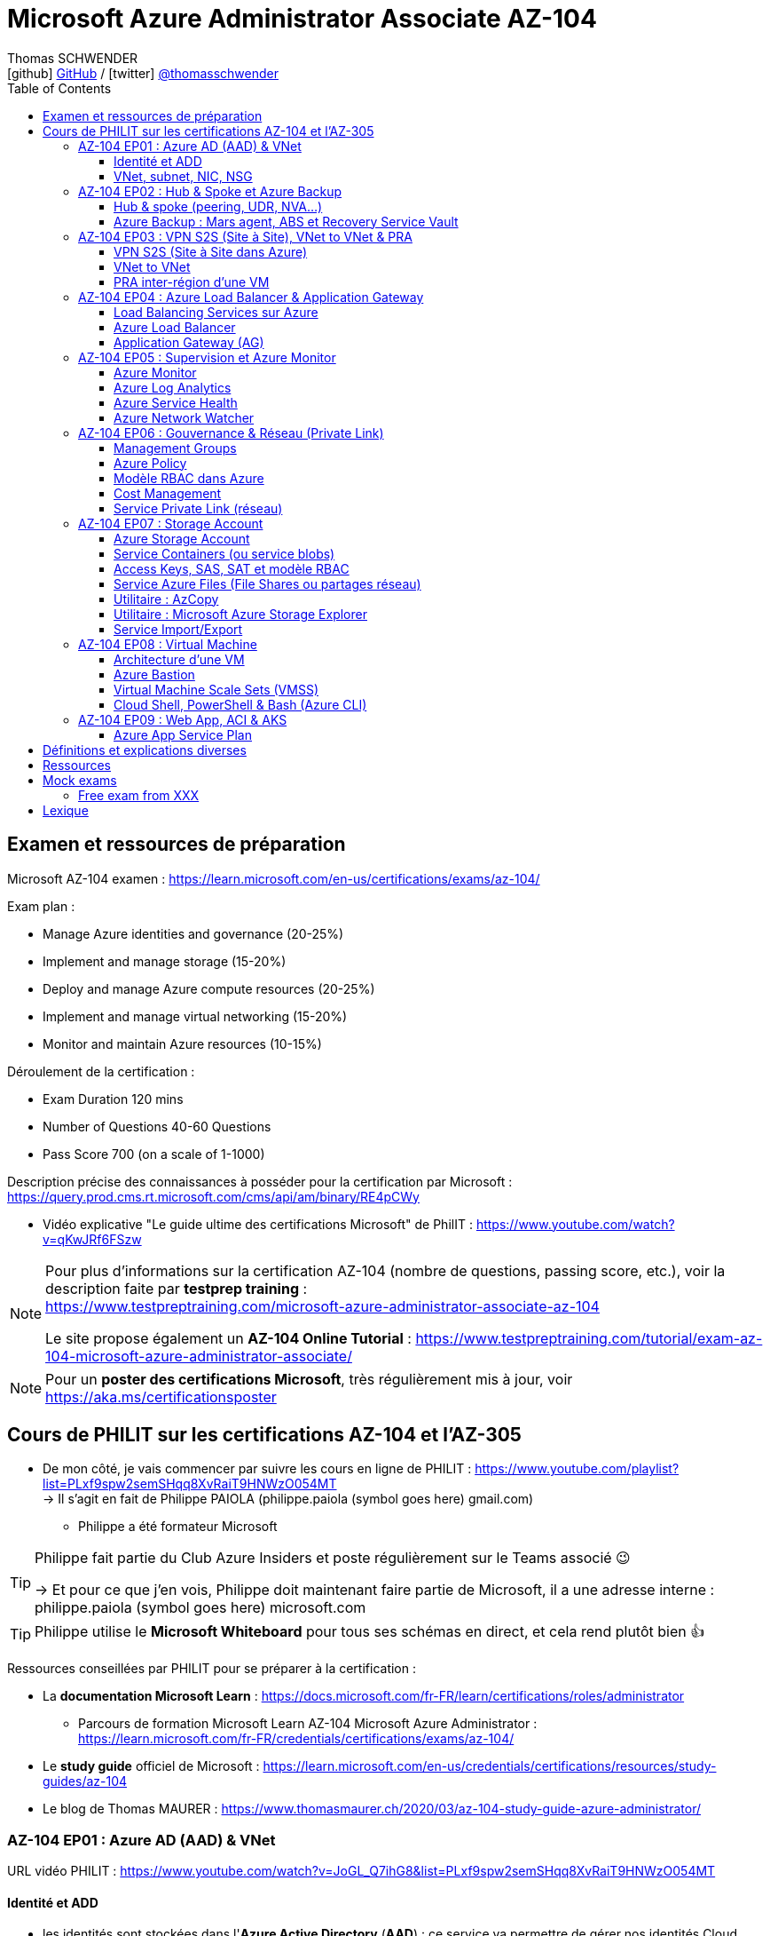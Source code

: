 = Microsoft Azure Administrator Associate AZ-104
Thomas SCHWENDER <icon:github[] https://github.com/Ardemius/[GitHub] / icon:twitter[role="aqua"] https://twitter.com/thomasschwender[@thomasschwender]>
// Handling GitHub admonition blocks icons
ifndef::env-github[:icons: font]
ifdef::env-github[]
:status:
:outfilesuffix: .adoc
:caution-caption: :fire:
:important-caption: :exclamation:
:note-caption: :paperclip:
:tip-caption: :bulb:
:warning-caption: :warning:
endif::[]
:imagesdir: ./images
:resourcesdir: ./resources
:source-highlighter: highlightjs
:highlightjs-languages: asciidoc
// We must enable experimental attribute to display Keyboard, button, and menu macros
:experimental:
// Next 2 ones are to handle line breaks in some particular elements (list, footnotes, etc.)
:lb: pass:[<br> +]
:sb: pass:[<br>]
// check https://github.com/Ardemius/personal-wiki/wiki/AsciiDoctor-tips for tips on table of content in GitHub
:toc: macro
:toclevels: 4
// To number the sections of the table of contents
//:sectnums:
// Add an anchor with hyperlink before the section title
:sectanchors:
// To turn off figure caption labels and numbers
:figure-caption!:
// Same for examples
//:example-caption!:
// To turn off ALL captions
// :caption:

toc::[]

== Examen et ressources de préparation

Microsoft AZ-104 examen : https://learn.microsoft.com/en-us/certifications/exams/az-104/

Exam plan : 

    * Manage Azure identities and governance (20-25%)
    * Implement and manage storage (15-20%)
    * Deploy and manage Azure compute resources (20-25%)
    * Implement and manage virtual networking (15-20%)
    * Monitor and maintain Azure resources (10-15%)

Déroulement de la certification :

    * Exam Duration 120 mins
    * Number of Questions 40-60 Questions
    * Pass Score 700 (on a scale of 1-1000)

Description précise des connaissances à posséder pour la certification par Microsoft : +
https://query.prod.cms.rt.microsoft.com/cms/api/am/binary/RE4pCWy

* Vidéo explicative "Le guide ultime des certifications Microsoft" de PhilIT : https://www.youtube.com/watch?v=qKwJRf6FSzw

[NOTE]
==== 
Pour plus d'informations sur la certification AZ-104 (nombre de questions, passing score, etc.), voir la description faite par *testprep training* : +
https://www.testpreptraining.com/microsoft-azure-administrator-associate-az-104

Le site propose également un *AZ-104 Online Tutorial* : https://www.testpreptraining.com/tutorial/exam-az-104-microsoft-azure-administrator-associate/
====

[NOTE]
====
Pour un *poster des certifications Microsoft*, très régulièrement mis à jour, voir https://aka.ms/certificationsposter
====

== Cours de PHILIT sur les certifications AZ-104 et l'AZ-305

* De mon côté, je vais commencer par suivre les cours en ligne de PHILIT : https://www.youtube.com/playlist?list=PLxf9spw2semSHqq8XvRaiT9HNWzO054MT +
-> Il s'agit en fait de Philippe PAIOLA (philippe.paiola (symbol goes here) gmail.com)
    ** Philippe a été formateur Microsoft

[TIP]
====
Philippe fait partie du Club Azure Insiders et poste régulièrement sur le Teams associé 😉

-> Et pour ce que j'en vois, Philippe doit maintenant faire partie de Microsoft, il a une adresse interne : philippe.paiola (symbol goes here) microsoft.com
====

TIP: Philippe utilise le *Microsoft Whiteboard* pour tous ses schémas en direct, et cela rend plutôt bien 👍

Ressources conseillées par PHILIT pour se préparer à la certification : 

    * La *documentation Microsoft Learn* : https://docs.microsoft.com/fr-FR/learn/certifications/roles/administrator
        ** Parcours de formation Microsoft Learn AZ-104 Microsoft Azure Administrator : +
        https://learn.microsoft.com/fr-FR/credentials/certifications/exams/az-104/

    * Le *study guide* officiel de Microsoft : https://learn.microsoft.com/en-us/credentials/certifications/resources/study-guides/az-104
    * Le blog de Thomas MAURER : https://www.thomasmaurer.ch/2020/03/az-104-study-guide-azure-administrator/

=== AZ-104 EP01 : Azure AD (AAD) & VNet

URL vidéo PHILIT : https://www.youtube.com/watch?v=JoGL_Q7ihG8&list=PLxf9spw2semSHqq8XvRaiT9HNWzO054MT

==== Identité et ADD

* les identités sont stockées dans l'*Azure Active Directory* (*AAD*) : ce service va permettre de gérer nos identités Cloud

* 3 formes d'identité : 

    ** *Identité membre* (ou Cloud Native) : elle est issue de notre instance de l'AAD 
        
        *** Rappel : *instance de l'AAD = tenant*.

            **** 1 *tenant* est une *instance de l'AAD* qui est dédiée à un client.
            **** Chaque client de Microsoft a 1 tenant qui lui est dédié et qui est unique. +
            -> 2 clients ne peuvent pas avoir le même tenant
            **** Ce tenant est souvent représenté par un nom de domaine qui correspond souvent au nom du client. +
            Exemple : "laposte.onmicrosoft.com" ou "toto.onmicrosoft.com"
        
        *** Donc, l'identité va être de type "user@toto.onmicrosoft.com"

    ** *Identité synchronisée* : elle est issue de votre AD on-premises (ce dernier est souvent représenté par un triangle)
        *** cet AD on-premises est bien souvent au nom de la société : toto.com
        *** cet AD va contenir : 
            **** des DC : Domain Controller / contrôleurs de domaines
                ***** un DC est une version server de notre système d'exploitation (OS). +
                Donc Windows server 2016 / 2019 peut devenir un contrôleur de domaine en ajoutant le rôle.
            **** des groupes
            **** des ordinateurs

        *** un utilisateur va ici être "user@toto.com"
            **** donc cela peut être notre email professionnel

        *** On se retrouve avec un Domain Active Directory qui va avoir plusieurs DC
            
            **** On va créer une VM sur l'AD, et sur cette VM on va installer le produit *AAD Connect* (Azure AD Connect). +
            Le but de AAD Connect va être de se connecter à mon DC, de récupérer la liste des users et des groupes, et de transférer ces users et groupes dans votre tenant AAD. +
            image:AZ-104_AAD-VNet_01.jpg[]

            **** Et pour permettre que ces identités on-premises soient bien synchronisées sur l'AAD, je vais aller dans le portail Azure, dans l'AAD, et dans *Custom domain names* je vais rajouter le nom de domaine "toto.com" (le nom de domain venant du on-premises)

    ** *Identité Guest* : un "invité" est un utilisateur qui vient d'un autre tenant
        *** "qui vient d'un autre tenant" : attention à cette expression, d'après mes recherches, cela *peut tout simplement être un utilisateur externe* qui n'a encore aucun compte sur un AD ou AAD.
        *** Exemple d'un prestataire d'ESN qui va être embauché pour travailler avec le tenant de la société toto.com. +
        Pour que cela se fasse, il va avoir besoin d'une *invitation* : une personne chez toto.com va devoir inviter l'utilisateur à se joindre au tenant de toto.onmicrosoft.com, ce qui va lui permettre d'avoir accès à un abonnement (subscription)

.Pour résumer sur les identités
[NOTE]
====
* Le *tenant* est la *représentation des identités d'une entreprise dans le Cloud Azure*
* Ce tenant est livré en "xxx.onmicrosoft.com"
* Dans ce tenant, on va retrouver 3 types d'identités : membre / identité synchronisée / Guest


* Un tenant va toujours être rattaché à 1 ou plusieurs abonnements / subscriptions
    ** L'abonnement / subscription est ce qui va contenir nos ressources Cloud : VMs, BDDs, storage account, IA, etc.
    ** Cet abonnement / subscription est une frontière d'administration et de facturation des ressources Cloud de la société
    ** Pour *accéder à ces ressources*, on va avoir besoin d'un *système d'identités*, et ce dernier c'est le *tenant Azure Active Directory*
* Un abonnement / subscription Azure a toujours une référence à un tenant.
* Et ce tenant contient des identités qui permettront, via l'Access Control (IAM) de donner des droits à des utilisateurs ou à des groupes.
* Et ces utilisateurs sont soit membre (cloud natif), soit synchronisé, soit invité (guest).
====

WARNING: Un utilisateur qui est dans mon tenant n'a, par défaut, aucun accès sur mes ressources Azure

.Tenant vs Directory vs Domain in AAD
[NOTE]
====
FAIRE VRAIMENT TRES ATTENTION, on trouve souvent de très mauvaises explications des relations entre ces 3 concepts, surtout entre tenant et directory. +
-> Certaines sont mêmes tout simplement fausses, alors même qu'elles sont données par un IT de Microsoft... 😓

Néanmoins, voici un post de 2020/08 d'un IT de Microsoft sur les forums tech de Microsoft qui répond bien et précisément à la question : +
https://techcommunity.microsoft.com/t5/azure/relationship-between-azure-active-directory-and-directory-tenant/m-p/1607755/highlight/true#M5873 

--
I understand your confusion. I agree there are several "terms" in Azure that seem to overlap or could be synonyms. In addition, you might see these terms used inconsistently in the Portal UI or documentation.

I always try to approach it from the practical point of view, for example:

    * Can I create a new Azure AD tenant and if yes, how is it related to my existing environment?
    * Can I create several directories under that tenant?
    * Can I have several domains under my tenant?

I like to use this article written for AAD developers as a reference: https://docs.microsoft.com/en-us/azure/active-directory/develop/quickstart-create-new-tenant#use-an-...

I saw some confusing or even wrong replies in the "linked" topic like someone claiming you can have several directories under one AAD tenant.

I see it this way : *Azure AD tenant = directory*, and *there is a strict 1:1 relationship between them* (you cannot create several directories under a tenant). Each tenant has it's globally unique '*tenant ID*' (in some places in the Portal referred as '*directory ID*', but *the ID is the same*)

*When you use 'Switch directories'* option in the Portal, *you are authenticating to a different AAD tenant* (your account was invited as a guest there via Azure AD B2B Collaboration), so you will see different subscriptions and resources, and have different permissions, when you do so. Since most organizations have one production tenant (but some like ISVs can have more), you are switching to a different "company". That's how I see it.

You can, however, have several domains under one tenant / directory. You always get a default one {something}.onmicrosoft.com, but you can onboard custom domains (like contoso.com) upon proving you own that domain.
--

-> J'ai demandé des précisions à Microsoft sur ce point via les Q&A de Microsoft Learn : +
https://learn.microsoft.com/en-us/answers/questions/1457968/help-me-to-understand-the-concepts-of-tenant-direc
====

* Création d'un *custom role*
    ** le *scope* est vraiment la *portée* du rôle
    ** le rôle est représenté par un fichier JSON

[WARNING]
====
La maintenance d'un *custom role* est réputée compliquée. +
-> Contrairement à un *built-in role*, les custom role ne sont PAS mis à jour automatiquement lors des mises à jour des services.
====

* Les utilisateurs d'un tenant peuvent avoir des rôles RBAC sur les ressources Azure *ET* sur le tenant lui-même. +
Donc au final sur *Azure*, il y a *2 types de rôles* : ceux *sur le tenant*, et ceux *sur vos ressources Azure* : 

    ** *rôles dit "RBAC"* -> rôles sur vos ressources Azure

    ** *rôles sur le tenant* -> rôles qui vous permettent de gérer vos identités
        *** exemple : "Billing administrator" pour gérer la facturation des logiciels, des licences que vous avez installés sur votre tenant

NOTE: On peut ajouter des licences à un tenant pour lui ajouter des fonctionnalités supplémentaires

* L'*Azure Active Directory* sert également à la *publication de vos applications*.
    ** voir https://myapps.microsoft.com/[] pour visualiser les applications publiées sur votre tenant

* Les *applications publiées dans le tenant*, pour qu'elles fonctionnent et soient trustées par le tenant et vos utilisateurs, *doivent être inscrites dans le tenant*.
    ** Pour ce faire, on passe par le Portail Azure, "Azure AD / Enterprise applications / All applications", puis "create your own application"
    ** Pour cette inscription dans le tenant, Azure va créer un *compte de service* qui représente cette application, ce dernier est appelé *service principal*.
        *** Le service principal est un compte d'application qui représente votre application dans le tenant.
        *** Le service principal est un compte managé par Microsoft : il a une durée de vie, un certificat associé, et va permettre, quand vous publiez une application, de la rendre disponible à vos utilisateurs.

* Auparavant, pour *accéder à un AD on-premises*, on utilisait le protocole *LDAP*. +
Et pour *s'authentifier à cet AD on-premises*, il y avait 2 moyens : 
    ** utiliser le protocole *Kerberos*
    ** utiliser le protocole *NTLM* (un vieux protocol d'authentification apparu avec Windows NT ou Windows 2000)

    ** -> Ces 2 méthodes d'authentification permettaient via des requêtes LDAP d'accéder à votre AD on-premises.

* Aucun de ces protocols, LDAP, Kerberos ou NTLM n'est utilisé dans l'Azure AD.
* Pour pouvoir accéder à l'Azure AD, pour pouvoir vous y connecter, vous allez au préalable passer par du HTTPS. +
Puis, une fois connecté, vous allez pouvoir utiliser l'un des protocoles suivants pour pouvoir interroger l'Azure AD :  
    ** SAML
    ** WS Federation
    ** OAuth 2.0 et OpenID Connect

* Je vais également pouvoir déléguer l'authentification de mes utilisateurs à des tiers comme Google, Facebook, ou utiliser le protocole SAML / WS-fed
    ** Pour faire, aller dans son tenant, dans "external identities" puis "all identity providers"
* Donc il ne faut pas croire que le tenant AAD va permettre de gérer tous les cas de figures, on peut *déléguer l'authentification de certains types d'utilisateurs pour certaines applications à des fournisseurs d'identités externes*.
    ** C'est très utile lors de la création d'une *web app* qui a *par défaut* un *accès anonyme* : n'importe qui connaissant son IP publique ou son nom de domaine peut y accéder. Avec ce système, on va pouvoir rajouter une surcouche d'authentification à la web app pour lui permettre d'être authentifiée par des utilisateurs particuliers

* *DEMO* de la création de cette *surcouche d'authentification pour une Web app* : https://youtu.be/JoGL_Q7ihG8?t=3069[] 
+
video::JoGL_Q7ihG8?t=3069[youtube, width=800, height=600]

    ** Pour ce faire, on va utiliser un service principal qui va représenter cette web app dans l'Azure AD
    ** Création d'une *web app* : 1 à 2 min et *par défaut elle va avoir un accès public*

.Rappel sur les web apps
[NOTE]
====
Une web app est un service web (une application web ou un site web) qui est hébergé ET managé par Microsoft. +
La logique est de ne PAS avoir à gérer le système d'exploitation. +
On peut faire du SSH dessus ou utiliser des commandes PowerShell, mais cela a lieu dans un environnement très cloisonné et très fermé.

Et comme tout service Azure PaaS, *par défaut*, la *web app* a une *IP publique* et un *nom de domaine* qui lui sont associés.
====

    ** Pour "casser" cette logique d'accès anonyme à la web app, dans la web app, dans "authentication", je vais rajouter un fournisseur d'identité ("add identity provider") : je veux que ceux qui accèdent à ma web app aient un compte dans mon tenant.
    ** Et je vais choisir "require authentication" plutôt que "allow unauthenticated access"

==== VNet, subnet, NIC, NSG

.VNet, subnet, NIC, VM, NSG
image:AZ-104_AAD-VNet_02.jpg[]

* VNet = espace d'adressage, voir RFC 1918 "Adress Allocation for Private Internets" : https://datatracker.ietf.org/doc/html/rfc1918[]
    ** Cette RFC définit 3 espaces d'adressage (plages d'adresses) qui ne sont pas accessibles directement depuis Internet, des adressages dits *"non routables"* ; aucun serveur sur Internet ne peut utiliser ces adresses, qu'on appelle également des *adresses IP privées* : 
        *** 192.168
        *** 10.0
        *** 172.16
    ** Par défaut, 2 VNets (par exemple, un en 192.168 et un en 10.0) ne peuvent PAS communiquer ensemble. +
    Les subnets de ces VNets ne pourront pas communiquer ensemble.

* Un même VNet peut contenir ces 3 espaces d'adressage, il n'est PAS limité à 1 seul

* Un VNet va être compartimenté en 1 ou plusieurs *subnets* (sous-réseaux), comme un pizza que l'on couperait en morceaux avant de la manger
    ** *On ne peut PAS prendre les 3 premières IP d'un subnet*, car réservées par Microsoft à la gestion DNS et la gestion des passerelles. +
    Toute la couche réseau et toute la couche IPAM dans Azure est dévolu à Microsoft
        *** Exemple : si mon subnet est en 10.0.0.0/24, je ne pourrais pas utiliser les IP 10.0.0.1, 10.0.0.2, 10.0.0.3. +
        Donc, ma NIC, si c'est la 1ere du subnet, sera en 10.0.0.4
    ** Dans les faits, les IPs 0 et 255 sont également réservées par Microsoft : 
        *** la *"0"* (10.0.0.0 dans l'exemple précédent) est l'*adresse de réseau* : c'est l'adresse IP de base du subnet qui est utilisée pour l'identifier.
        *** la *"255"* est l'IP de broadcast (Network broadcast address) : elle est utilisée pour envoyer des paquets à tous les appareils du sous-réseau
    
* A tout moment, *on peut changer l'espace d'adressage d'un VNet*
    ** mais on ne peut pas réduire la taille d'un VNet en-dessous de la taille d'un de ses subnets
* On ne peut modifier la taille d'un subnet qu'AVANT de lui avoir ajouté une ressource (comme une NIC), cela devient impossible après
    ** et la modification d'un subnet ne peut se faire qu'en respectant la limite de taille du VNet

* Dans un Subnet, on va souvent retrouver une *NIC* (*Network Interface Card*). +
Une NIC est une carte réseau qui va contenir : 
    ** *obligatoirement* une *IP privée*
        *** Les adressages IP privés sur Azure sont toujours *gratuites*
    ** *facultativement* une *IP publique*
        *** Les adressages IP publiques sont payantes (de l'ordre de 1€ par mois à vérifier)

    ** ces 2 IPs peuvent être : 
        *** *dynamique* : elle risque de changer à chaque redémarrage de la VM
        *** *statique*

* Cette NIC va souvent être associée à une VM, et une VM doit TOUJOURS avoir une NIC : *une VM Azure sans NIC, cela n'existe pas*
    ** Donc une VM dans Azure a toujours une IP privée, mais pas systématiquement une IP publique

TIP: Donc, cf explication précédente, si on trouve une NIC dans un subnet, on ne peut donc plus modifier la taille de ce subnet

* Les *subnets* peuvent *par défaut communiquer en entrant et en sortant entre eux*.
    ** Ces communications sont autorisées pour 2 raisons : 

        *** les routes sont automatiquement propagées dans les subnets via un système appelé les *system routes* +
        Les system routes : possibilité offerte par Azure de gérer les nouveaux subnets qui seraient créés dans votre VNet de façon à leur permettre de communiquer avec les autres subnets (propagation des routes automatisée)
            **** ⚠️ Attention ! Les system routes gèrent *les subnet d'un MEME VNet*.
            **** Voir la doc Microsoft sur les system routes : https://learn.microsoft.com/en-us/azure/virtual-network/virtual-networks-udr-overview#system-routes
            **** Donc il y a des routes qui sont automatiquement gérées par Azure et que l'on ne peut PAS modifier

        *** Entre les subnets, il n'y a PAS de firewall. Donc, si on veut filtrer les flux, il va falloir ajouter un *NSG* (*Network Security Group*)
            **** *Le NSG est un firewall* qui va servir à filtrer les flux entrants et sortants.

        *** Le NSG peut être attribué à une *NIC ET / OU à un subnet* (ou à plusieurs subnets) : 
            **** *attribué à une NIC* : dans ce cas il va protéger l'IP privée et l'IP publique de votre VM
            **** *attribué à un subnet* : il va alors filtrer les communications entre les différents subnets et entre les subnets et les réseaux distants (que ce soit Internet, ou une liaison VPN, ou une ExpressRoute)
            **** En l'absence de NSG associée à la carte réseau / NIC de ma VM, cette dernière devra être protégée par le firewall de l'OS (Windows avec les pare-feu fonctions avancées, ou Linux avec IPTables)
        
        *** Seule limitation du NSG : il doit être dans la même région que les ressources à protéger. +
        Pour un VNet en North Europe, il faut obligatoirement créer un NSG en North Europe pour le protéger

* Dans la section "Virtual Network" du portal Azure, il est possible de faire *générer un diagramme réseau du VNet* via le menu *"Diagram"* : +
image:AZ-104_AAD-VNet_03.jpg[]
    ** Dans le diagramme donné en exemple, on peut voir que : 
        *** le VNet a 3 subnets
        *** que le subnet "Production" a une NIC
        *** que cette NIC est rattachée à une VM, à une IP publique et à un NSG

.Toujours une NIC "primary" pour une VM
[NOTE]
====
Toute VM Azure a obligatoirement une NIC "primary" : +
image:AZ-104_AAD-VNet_04.jpg[]

Cela parce qu'une VM peut avoir plusieurs NIC, et donc autant d'adresses IP différentes. +
Mais même si une VM a 200 NICs, et donc 200 IPs différentes, il y aura toujours une NIC "primary"

Cette NIC primary va surtout *servir pour tout ce qui est routage*, pour *"avoir le dernier mot"*.
====

* "Bon à savoir" de Philippe : même si on laisse l'IP publique d'une VM en dynamique (donc changement à chaque arrêt / redémarrage), on peut y associer un DNS géré par Microsoft pour pouvoir toujours y accéder via un même nom DNS.

* Les *NSG* sont dotés de *règles de filtrage par défaut*, *classées par priorité* et que l'*on ne peut pas supprimer* : 

    ** *Flux entrants* : 
        *** prio 65000 - "AllowVnetInBound" : toutes les communications au sein d'un VNet entre les subnets sont autorisées
        *** prio 65001 - "AllowAzureLoadBalancerInBound" : un load balancer Azure doit pouvoir accéder aux VMs qui sont dans un subnet (logique, c'est le principe d'un load balancer)
        *** prio 65500 - "DenyAllInBound" : "on refuse tout"

    ** -> On peut pas supprimer ces règles MAIS on peut en créer d'autres avec une plus forte priorité (priorité plus forte = nombre plus petit)

    ** *Flux sortants* : 
        *** On retrouve 2 règles similaires aux flux entrants : "AllowVnetOutBound" et "DenyAllOutBound"
        *** et 1 nouvelle règle "AllowInternetOutbound" en prio 65001 : le trafic sortant sur une VM Azure est autorisé vers internet
            **** Exemple : si on lance un navigateur sur une VM Azure et qu'on tape www.google.fr, on pourra s'y connecter via Internet

.Effective Security Rules : Comment s'y retrouver parmi un trop grand nombre de règles NSG ? Qu'est-ce qui s'applique réellement au final ?
[NOTE]
====
Dans votre NSG, vous avez un menu *"Effective security rules"* correspondant à une fonctionnalité d'Azure qui va "réfléchir pour vous", en fonction des priorités des règles, du deny et du allow, à celles qui s'appliquent réellement au final. +
Celles-ci seront fournies sont forme de tableau.
====

* Le menu *"NSG Flow logs"* de votre NSG vous permet de visualiser à tout moment les logs de ses flux entrant et sortant.
    ** Cela nécessite de mapper son NSG à un storage account et de définir une rétention pour les logs
+
WARNING: Par défaut, rien n'est conservé, c'est à nous d'activer et de configurer ces logs

=== AZ-104 EP02 : Hub & Spoke et Azure Backup

URL vidéo PHILIT : https://www.youtube.com/watch?v=EbZLEcDVF8g&list=PLxf9spw2semSHqq8XvRaiT9HNWzO054MT

==== Hub & spoke (peering, UDR, NVA...)

Rappel : Par défaut, 2 VNets (par exemple, un en 192.168 et un en 10.0) ne peuvent PAS communiquer ensemble. +
image:AZ-104_Hub-Spoke-backup_01.jpg[] +
(Dans l'exemple du schéma, chaque VNet n'a qu'un seul subnet, qui occupe tout l'espace d'adressage du VNet)

* Si je veux permettre la communication entre ces VNets, je vais avoir 2 options : 

    ** le *peering* : beaucoup d'avantages pour cette solution, dont un faible coût et simple à mettre en oeuvre. +
    Le peering consiste à raccorder entre eux les 2 VNets de façon à montrer à Azure qu'ils ne forment en fait qu'1 seul VNet "logique" (avec 2 subnets dans notre exemple)
        *** Pour que cela fonctionne, il faut que *les espaces d'adressage des 2 VNets soient différents* / ne se chevauchent pas.

    ** le *"VNet to VNet"* : dans cette solution, Azure va créer un *VPN site à site entre les 2 VNets*. +
    Le protocole *IPSec* (Internet Protocol Security) va être utilisé par ce VPN pour assurer le chiffrement des flux qui circulent entre les 2 VNets.
        *** Contrairement au peering, le VNet to VNet est cher, long à mettre en place, pas forcément très compliqué, mais c'est une techno qui "date un peu". +
        -> Très souvent en entreprise, *on lui préfère le peering*.

image:AZ-104_Hub-Spoke-backup_02.jpg[]
    
.En quoi la connectivité VNet to VNet est-elle plus chère que le peering ?
[NOTE]
====
* *Moins de ressources réseau* :

    ** Le *peering VNet* utilise l'*infrastructure dorsale Microsoft* (fait partie du réseau mondial Microsoft) pour établir une connexion directe entre les réseaux virtuels.
    ** La *connectivité VNet à VNet*, en revanche, nécessite des *passerelles VPN virtuelles* et des *tunnels VPN* pour acheminer le trafic entre les réseaux virtuels. Cela implique une utilisation accrue des ressources réseau, ce qui se traduit par des coûts plus élevés.

* *Pas de frais de transfert de données* :

    ** Le peering VNet ne facture pas de frais de transfert de données pour le trafic entre les réseaux virtuels pairs.
    ** La connectivité VNet à VNet, en revanche, facture des frais de transfert de données pour le trafic transitant par les passerelles VPN.

* *Facilité d'utilisation* : Le peering VNet est simple à configurer et à gérer, là où la connectivité VNet à VNet est plus complexe à mettre en place et à administrer, ce qui peut entraîner des coûts supplémentaires.
====

.Réseau mondial Microsoft et WAN Microsoft, Infrastructure dorsale et frontale
[NOTE]
====
* *Réseau mondial Microsoft* :
    ** Définition: Il s'agit de l'infrastructure physique et logicielle qui connecte les centres de données Microsoft à travers le monde.
    ** Composants: Il inclut l'*infrastructure dorsale Microsoft*, les *centres de données*, les points de présence et les réseaux métropolitains.
        
        *** *Infrastructure dorsale* (Backhaul, le "cœur" du réseau) : Transporte les données sur de longues distances entre les centres de données, les points de présence et les réseaux métropolitains.
        *** *Infrastructure frontale* (Fronthaul,  la "périphérie" du réseau) : Relie les utilisateurs finaux aux réseaux de communication, généralement sur la dernière portion du trajet.

    ** Fonction: Il achemine le trafic entre les services Microsoft et les clients à travers le monde.

* *WAN mondial Microsoft* (réseau étendu mondial Microsoft) :
    ** Définition: Il s'agit d'un service Azure qui permet aux entreprises de créer et de gérer un réseau privé virtuel (VPN) mondial.
    ** Composants: Il utilise le réseau mondial Microsoft comme infrastructure sous-jacente.
    ** Fonction: Il permet aux entreprises de connecter leurs sites distants et leurs utilisateurs à leurs applications et données dans le cloud Azure.

En résumé:

    * Le réseau mondial Microsoft est l'infrastructure physique et logicielle qui permet aux services Microsoft de fonctionner.
    * Le WAN mondial Microsoft est un service Azure qui utilise le réseau mondial Microsoft pour créer un VPN mondial pour les entreprises.
====

*PEERING* :

image:AZ-104_Hub-Spoke-backup_03.jpg[]

    * *Très facile à mettre en place* : le mettre en place entre 2 VNets prend *2 min*
    * *Pas cher* : Microsoft va juste facturer la bande passante entre  les 2 VNets
        ** et le *coût de la bande passante entre 2 VNets*, surtout dans une même région, n'est pas très élevé 0.01€ / Go pour de l'inbound ou outbound data transfer (voir https://azure.microsoft.com/en-us/pricing/details/virtual-network/ et https://azure.microsoft.com/en-us/pricing/details/bandwidth/)

    * Peering regional : entre 2 VNets dans la même région
    * Peering global : entre 2 VNets dans 2 régions différentes (donc le peering peut être *multi-région*)
        ** coût plus élevé que le peering regional, voir les 2 liens précédents
    
    * Le peering est *multi-abonnement* (*multi-suscription*) : une entreprise possédant plusieurs souscriptions peut raccorder des VNets dans ces différentes souscriptions.
    
    * Le peering est *multi-tenant* : On va pouvoir *raccorder 2 VNets de 2 clients différents* (donc 2 clients différents vont pouvoir communiquer entre eux)
        ** Rappel : 1 tenant représente les identités d'un client. +
        Si on a 2 tenants, c'est qu'on est face à 2 clients différents
        ** Pour faire ce raccordement multi-tenant, il faut avoir un compte autorisé dans les 2 tenants, il y a plusieurs manips à faire, MAIS c'est possible
    
    * Le peering utilise le *protocole MACsec* (Media Access Control security), et permet de *chiffrer les flux* traversant les équipements Microsoft
        ** MAIS le chiffrement n'est *PAS activé par défaut*.
        ** MACsec ne chiffre que les flux entre les deux VNets. Il ne chiffre pas les flux entre les VNets et Internet ou entre les VNets et d'autres réseaux.
+
.Des détails sur le protocole MACsec
[NOTE]
====
* MACsec uses a combination of *data integrity checks* and *encryption* to secure traffic traversing the link
    ** Voir https://www.juniper.net/documentation/us/en/software/junos/security-services/topics/topic-map/understanding_media_access_control_security_qfx_ex.html[]

* Media Access Control Security (MACsec) is a *layer2 security protocol* standardized by the IEEE that operates on Ethernet frames. It uses *AES GCM cryptography* with 128-bit key and 256-bit key versions. MACsec is designed to provide *authentication*, *confidentiality* and *integrity* for data transported on *point-to-point links in the enterprise Local Area Network (LAN)* using the Advanced Encryption Standard with Galois/Counter Mode (AES-GCM) data cryptography algorithm.
    ** Voir https://www.comcores.com/what-is-macsec/
====

*DEMO : création de peering entre VNet Hub et VNet Spoke*
 
image:AZ-104_Hub-Spoke-backup_06.jpg[width=700]

    * on commence par créer les 2 VNets
    * puis, sur l'un d'eux, on va dans "peerings", puis "add" pour ajouter un peering dans les 2 sens : VNet Hub vers VNet Spoke ET VNet Spoke vers VNet Hub

    * Option "Traffic to remote virtual network" : doit toujours être activée, le trafic devant se faire dans les 2 sens. +
    Si on bloque l'un des sens, le peering ne pourra PAS se faire (raison pour laquelle la valeur par défaut est "allow")

    * Option "*Traffic forwarded* from remote virtual network"
        ** Si j'ai créé 2 VNet spoke, tous 2 reliés à un même VNet hub, si mon hub reçoit un flux qui ne lui est pas destiné, MAIS qui est destiné à un VNet avec lequel il est peeré, *le hub va laisser passer le flux*.
        ** Donc, dans le mon exemple, le trafic forwarding permet à VNet Hub, s'il reçoit un flux de VNet spoke à destination de VNet spoke 2, de le laisser passer : (flèche verte sur le schéma ci-dessous)
        image:AZ-104_Hub-Spoke-backup_04.jpg[]

    * Option "Virtual Network Gateway or Route Server" pour le *partage de la VNG* (Virtual Network Gateway) ou de l'ARS (Azure Route Server)
        ** En tant que VNet Hub, si on a une liaison VPN site à site (S2S) avec son réseau on-premises, on va pouvoir partager cette liaison site à site avec ses VNets spoke. +
        Un VNet spoke va donc pouvoir passer par le VNet hub pour accéder au réseau on-premises, et le réseau on-premises va pouvoir passer par le VNet hub pour accéder à un VNet spoke : +
        image:AZ-104_Hub-Spoke-backup_05.jpg[]
        ** Le partage de la VNG vous permet, en tant que hub, de partager votre connexion VPN avec vos spoke et votre réseau on-premises
    
        ** La VNG est la représentation de mon VPN dans Azure : c'est un VPN avec une IP publique qui est managé par Microsoft

    * Les mêmes options sont disponibles pour la connexion entre le Hub et le Spoke que pour celle entre le Spoke et le Hub.

    * Lorsque l'on clique sur "Add", on voit bien que Azure *crée le peering dans les 2 sens* : +
    image:AZ-104_Hub-Spoke-backup_07.jpg[]
        ** Il faut 20 à 30 sec pour que le peering soit effectif (peering status "connected")

[WARNING]
====
Là, on vient de voir une démo "théorique" de peering car entre 2 VNets uniquement, mais dans la *"vraie vie"* le *"Hub and Spoke"* n'est pas entre 2 VNets uniquement mais entre *plusieurs VNets* : 3 (minimum), 4, voire des centaines de VNets.

-> Quand on a plusieurs VNets de raccordés avec le Hub, on rentre dans une *topologie d'architecture* appelée le *"Hub and Spoke"*. +
On retrouve cette topologie d'architecture chez la plupart des Cloud providers (AWS, GCP) : +
Une "étoile" avec un point central, le hub, raccordé à toutes ses extrémités, les spokes : UN hub et DES spokes.
====

*HUB and SPOKE* (pour une infra 100% Azure uniquement, et PAS hybride) :

* le *hub* : va contenir tous les "services partagés" (que l'on ne va donc pas avoir besoin de redéployer dans les différents spokes) : 
    ** DC : les contrôleurs de domaines
    ** LB : les load balancers
    ** FW : les firewalls
    ** mon bastion

* le *spoke* : un spoke est déjà un VNet. 

    ** Il va pouvoir *représenter un environnement* : DEV, PROD, etc. +
    A chacun d'eux va être associé un subnet, on va donc avoir *un VNet et plusieurs subnets*.

    ** un spoke peut également *être un VNet hébergé chez un tiers*.
        *** Exemple : imaginez que vous travaillez avec une société partenaire qui édite un soft de notes de frais, hébergé sur Azure. +
        Vous souhaitez peut-être que vos collaborateurs accèdent à ce soft directement au travers d'un IP privée. +
        Pour ce faire, on va peerer notre hub avec un spoke qui contient l'infrastructure de gestion de notes de frais proposée par la société partenaire.

En résumé : 

    * *Le peering* est fait pour *peerer des environnements d'applicatifs* hébergés dans Azure, en PROD, PrePROD, etc. qui sont représentés par des spokes
    * Mais cela peut aussi être *peerer un VNet distant* d'un partenaire d'une autre société pour pouvoir exploiter le logiciel qu'elle nous met à disposition en *mode PaaS*.
    * le peering est la jonction de 2 VNets entre eux et le Hub and Spoke est une topologie d'architecture qui va nous permettre de faire des économies.

Comment le *Hub and Spoke* permet-il de *faire des économies* ?

    * Tous les services partagés du Hub vont pouvoir être partagés via le peering avec les spokes.
        ** Sans cela, si par exemple dans le spoke Dev du précédent schéma on avait eu besoin d'authentification AD, il aurait fallu déployer nos DC dans le spoke. Idem pour tous les autres spokes ayant besoin d'accéder à l'AD.

*Focus sur le peering dans le cas de la topologie d'architecture Hub and Spoke* : 

    * Pour fonctionner, le Hub and Spoke a *besoin d'autres services Azure* que le seul peering : +
    image:AZ-104_Hub-Spoke-backup_08.jpg[width=600]

        ** des *UDR*, User Defined Routes : une *table de routage* statique que l'on va appliquer à des subnets
            *** Une UDR peut être associée à plusieurs subnets MAIS un subnet ne peut être associé qu'à une seule UDR
        ** la fonctionnalité de *Traffic Forwarded*
        ** une *NVA*, Network Virtual Appliance : soit c'est une VM sur laquelle on a installé le rôle "Routing and remote access", soit un Azure Firewall (ou un autre firewall comme du F5, du Fortinet, etc. L'avantage de l'Azure Firewall est d'être un service managé par Microsoft, c'est du PaaS)
+
.Définition d'une NVA
[NOTE]
====
* Azure Network Virtual Appliances (NVAs) are instrumental in *enhancing high availability* and *controlling traffic flows* within Azure applications. +
They are particularly significant in *constructing demilitarized zones (DMZ)* in the cloud. 

* NVAs in Azure *scrutinize all incoming and outgoing traffic*, *permitting only the traffic that complies with predefined rules*, thus ensuring a secure network boundary.

-> The main purpose of an Azure NVA is to *handle and secure network traffic* in Azure cloud by doing *routing*, *firewall*, *load balancing*, *intrusion detection*, etc.)

Ressources : 

    * What is Azure Network Virtual Appliance (NVA) ? : https://aviatrix.com/learn-center/cloud-security/azure-network-virtual-appliance/
    * What is An Azure NVA (Network Virtual Appliance) (2024/06/13) : https://www.geeksforgeeks.org/azure-network-virtual-appliance/
====

    * -> Tout ceci permet de *faire transiter les flux* entre un hub et un spoke qui veut communiquer avec un autre spoke
    
    * Dans le cas de l'exemple précédent, si VNet-Spoke veut communiquer avec VNet-Spoke2, il va falloir : +
    image:AZ-104_Hub-Spoke-backup_09.jpg[width=600]

        ** appliquer une *UDR* au subnet de VNet-Spoke
            *** cette UDR, une table de routage, va dire que, pour accéder à 172.16.0.0/24 (correspond à VNet-Spoke2), il va falloir que le prochain *bond* soit l'IP privée de ma NVA, donc ici de l'Azure Firewall qui va être créé dans le hub
        ** La *NVA*, Azure Firewall ou VM Windows, va être déployée dans le Hub et va faire office de router : elle va router les paquets entre les différents spokes.
        ** le *Traffic Forwarded* : son rôle est de laisser les paquets transiter entre vos VNet-Spoke et VNet-Spoke2 en passant par le hub
    
    * -> Tout ceci va rendre le hub capable de faire transiter des paquets qui passent par lui mais ne lui sont pas destinés, mais sont destinés à un VNet qu'il connaît.

.Bond = liaison d'agrégation
[NOTE]
====
Un bond est une fonctionnalité permettant de regrouper plusieurs cartes réseau physiques en une seule interface réseau logique. +
Cela permet d'augmenter la bande passante et la redondance du réseau.
====

*DEMO : création d'une UDR*

    * L'*UDR* est une table de routage venant *supplanter* l'autre table de routage d'Azure, à savoir les *system routes*

        ** En fait, *les system routes peuvent vite être supplantées* par 2 services Azure : 

            *** les *UDR* : table de routage toujours prioritaire par rapport aux system routes
            *** le *protocole BGP*, Border Gateway Protocol, qui va permettre de propager des routes dynamiquement. +
            Si le protocole BGP dit le contraire d'un system route, c'est lui qui prend le pas sur les chemins par défaut par les system routes
        ** donc l'ordre de priorité est 1) UDR -> 2) protocole BGP -> 3) System routes

    * Pour créer une UDR, on recherche sur le Portal Azure "*Route tables*" +
    image:AZ-104_Hub-Spoke-backup_10.jpg[]
        ** Les UDR doivent toujours être appliquées à des *subnets qui sont dans la même région qu'elle*
        ** une fois l'UDR créée, je vais lui ajouter une route : +
        image:AZ-104_Hub-Spoke-backup_11.jpg[]
        ** les "next hop type" et "next hop address" correspondent au type et à l'IP du prochain bond réseau, à savoir une NVA qui sera ici un Azure Firewall et qui sera sur l'IP privée 10.0.0.4, ce qui correspond à la 1ere IP disponible dans un subnet (voir chapitre "VNet, subnet, NIC, NSG")

.Définition d'un "hop" (qui est lié MAIS différent d'un "bond")
[NOTE]
====
Quand on parle de réseau / network *un "hop" représente un saut*, une étape qu'un paquet de données effectue lors de son parcours d'un point à un autre. +
Chaque fois qu'un paquet passe d'un appareil réseau à un autre (routeur, switch, etc.), on compte 1 hop.
====
    
    * Là, j'ai créé mon UDR et sa route, mais je ne l'ai appliquée à rien. +
    -> Je vais donc dans la section "subnets" de mon UDR, et je lui associe le subnet voulu (ici d'un de mes spokes) : +
    image:AZ-104_Hub-Spoke-backup_12.jpg[]

    * On pourrait également créer un Azure Firewall pour compléter la mise en place de notre topologie Hub and Spoke. +
    Créer un Azure Firewall est simple, mais prend une bonne 10e de minutes.
        ** L'Azure Firewall va avoir un subnet dédié dans le hub et va permettre de faire communiquer les spokes entre eux en passant par le hub.
        ** Tout ceci va me permettre de router des paquets entre mes spokes tout en les faisant transiter par un point unique, le hub, et son Azure Firewall qui va filtrer les paquets et être utilisé comme routeur pour router les paquets entre les spokes.

==== Azure Backup : Mars agent, ABS et Recovery Service Vault

*Azure Backup* est un service PaaS permettant de *backuper 3 types de ressources* : 

    * 1️⃣ *VMs sur Azure* : que l'on va pouvoir backuper dans un *RSV*, *Recovery Service Vault*, le "*coffre-fort*" de vos backups (mais pas que... On le verra avec le PRA inter-région) +
    image:AZ-104_Hub-Spoke-backup_14.jpg[width=400]
        ** Ce RSV a une rétention théorique de 99 années
        ** Ce RSV va stocker votre backup dans un *storage account*, par défaut en *GRS* (Geo-Redondant Storage, votre backup sera donc redondé dans une autre région)
            *** Ce storage account est managé par Microsoft, vous n'y aurez pas accès et ne le verrez même pas dans la console Azure MAIS il existera bien.

            *** Ce storage account est par défaut en GRS MAIS si jamais on ne veut pas de réplication dans une 2nd région, par exemple pour des contraintes réglementaires, on peut toujours AVANT le 1er backup, le passer à ZRS (Zone-redundant storage) ou en LRS (Locally-redundant storage), et dans ce cas il n'y a PAS réplication dans une 2nd région. Mais dès lors si on perd sa SEULE région, on perd également son backup. +
            -> Mais 🔥 *attention* 🔥, une fois que le *1er backup a été effectué*, il n'est *PLUS possible de changer* le type de réplication +
            image:AZ-104_Hub-Spoke-backup_31.jpg[] +
            _-> Une fois effectuée la 1ere sauvegarde, les choix de "Storage replication type" seront grisés dans les propriétés du RSV_

+
.GRS, LRS, ZRS
[NOTE]
====
* *LRS* : *Locally-redundant storage*. Maintain 3 copies of my files in the same datacenter
* *ZRS* : *Zone-redundant storage*. Distributes data across multiple data centers in the same region 
* *GRS* : *Geo-redundant storage*. Distributes 6 copies of your files across 2 data centers (3 in the primary region, and 3 in the secondary one).
====

        ** Le RSV est obligatoirement dans la *même région que la VM à backuper*
        ** Ce storage account en GRS va permettre d'avoir une *copie du backup dans une autre région* ("Cross Region Restore") : +
        Si ma VM est en North Europe (NE), mon RSV doit obligatoirement être créé en NE et son storage account va automatiquement être répliqué dans la région Pair de NE qui est West Europe (WE)

        ** Gros avantage de ce système, il va permettre la *mise en place d'un PCA* (Plan de Continuité d'Activité)
            *** Le jour où il y a une rupture de la normalité en NE, on va pouvoir restaurer notre VM en WE, ce qui va permettre le PCA : "j'ai un problème sur une région A, je restaure ma sauvegarde dans une région B"
            *** Il ne s'agit *PAS de PRA* (Plan de Reprise d'Activité) : il n'est pas ici question de basculement, de failover ou de failback
+
.Failover et failback
[NOTE]
====
Voir : https://www.rubrik.com/insights/the-difference-between-failover-and-failback

* *Failover* is the ability to switch automatically and seamlessly to a reliable backup system. +
The failover operation switches production from a primary site to a backup (recovery) site.

* *Failback* returns production to the original (or new) primary location after a disaster (or a scheduled event) is resolved.

-> When an error is detected a failover workflow changes data sources to a recovery system while a failback workflow restores data back to the original state after a ransomware event or other corporate data loss.
====

        ** possibilité de faire des sauvegardes "FULL"
        ** *Soft Delete* à 14 jours : il s'agit d'une corbeille ; quand on supprime une sauvegarde de VM, cette sauvegarde pourra toujours être restaurée pendant 14 jours, après elle sera définitivement supprimée.
            *** Le Soft Delete peut être activé / désactivé dans les Security Settings du RSV. +
            Si on le désactive, on recevra dans la foulée un mail de Microsoft m'informant que la corbeille du RSV a été désactivée. +
            image:AZ-104_Hub-Spoke-backup_32.jpg[]

        ** Le backup peut être configuré *soit à la création* de la VM, *soit après*.

            *** *Backup configuré lors de la création de la VM* : +
            image:AZ-104_Hub-Spoke-backup_13.jpg[width=800]

            *** Backup configuré APRES la création de la VM -> *création d'un Recovery Services Vault (RSV)* : 
            image:AZ-104_Hub-Spoke-backup_15.jpg[] 
            image:AZ-104_Hub-Spoke-backup_16.jpg[]
                **** Ce RSV doit être créé dans la même région que la VM à backuper
                **** Une fois le RSC créé, il reste à la configurer : +
                image:AZ-104_Hub-Spoke-backup_17.jpg[]
                image:AZ-104_Hub-Spoke-backup_18.jpg[]
                {lb}
                Ici on indique que l'on souhaite backuper une VM tournant sur Azure. +
                -> On pourrait backuper d'autres types de ressources hébergées sur d'autres types d'environnement, comme du on-premises
                image:AZ-104_Hub-Spoke-backup_19.jpg[]
                **** Il faut ensuite définir une *stratégie de backup* : rétention par semaine, par mois, par année, fréquence 
                image:AZ-104_Hub-Spoke-backup_20.jpg[]
                **** Il est possible de ne backuper QUE l'OS de la VM (son disque) sans les disques de données (problématique de confidentialité par exemple) via l'option "OS Disk Only"

    * 2️⃣ Backup des infra *on-premises* - *Agent MARS* : *QUE pour des fichiers et dossiers sur Windows* +
    image:AZ-104_Hub-Spoke-backup_22.jpg[] +
    Si on a un serveur de fichiers sur Windows contenant des fichiers et des dossiers, on va pouvoir les backuper sur Azure, dans un RSV, via l'installation d'un logiciel appelé l'*agent MARS* (Microsoft Azure Recovery Services)
        ** En installant l'agent, on va sélectionner les fichiers à backuper Azure va se charger d'externaliser le backup dans un RSV
        ** Exemple : tous les mercredis Philippe s'en sert pour backuper son poste de travail Windows dans Azure. Pour ce faire, il a installer sur sa machine l'agent Azure Backup, et cet agent, représenté par le fichier *mars.exe*, va permettre de sauvegarder vos ressources dans Azure +
        image:AZ-104_Hub-Spoke-backup_21.jpg[]
+
[NOTE]
====
Tout ce qui est *envoyé VERS Azure* est *gratuit* en termes de flux réseau : tout mon backup externalisé, toute la bande passante utilisée pour envoyer mes données dans mon RSV n'est pas facturé par Microsoft. +
-> Microsoft ne *facture* que la bande passante *EN SORTIE* d'Azure, *au-delà des premiers 5 Go*.

Attention ! Pour le backup dont parlait Philippe, la bande passante n'est pas facturée, mais il est facturé pour la volumétrie de stockage de son backup dans son RSV, donc dans son storage account.
====

        ** Si je choisis dans Azure Backup de backuper des "Files and folders" sur du "On-Premises", Azure va directement me proposer de télécharger l'agent MARS. +
        image:AZ-104_Hub-Spoke-backup_23.jpg[]
        image:AZ-104_Hub-Spoke-backup_24.jpg[]
            *** L'agent MARS va pouvoir connaître mon RSV via un fichier "VaultCredentials", téléchargeable sur la page et valable 10 jours : +
            image:AZ-104_Hub-Spoke-backup_25.jpg[]
                **** Ce fichier ne contient ni plus ni moins que le chemin vers votre RSV

    * 3️⃣ Backup des infra *on-premises* - *VM ABS* (Azure Backup Server) : *pour des VMs on-premises* +
    image:AZ-104_Hub-Spoke-backup_26.jpg[] +
    Si sur son infra on-premises on a des VMs, sur des hyperviseurs Hyper-V ou VMWare, et des machines physiques, il est possible de les sauvegarder dans Azure en installant une VM dite "ABS" (Azure Backup Server) dans notre réseau on-premises.
        1. Cette VM va déployer un agent sur nos machines physiques ou virtuelles, 
        2. agent qui va permettre de backuper nos machines physiques ou virtuelles sur la VM ABS 
        3. qui va ensuite externaliser ce backup dans votre RSV

        ** DEMO avec le backup de VMs sur Hyper-V et VMWare : +
        image:AZ-104_Hub-Spoke-backup_27.jpg[]
        ** Azure va alors vous proposer de télécharger le logiciel ABS pour l'installer sur un serveur on-premises : +
        image:AZ-104_Hub-Spoke-backup_28.jpg[]
        image:AZ-104_Hub-Spoke-backup_29.jpg[]
            *** Ce logiciel nécessite un Windows Server 2016 ou 2019 et la taille de son fichier d'install est de 4.2 Go +
            image:AZ-104_Hub-Spoke-backup_30.jpg[]

-> Il s'agit là des 3 méthodes de backup proposées par Azure, mais on peut également parfaitement backuper avec du *Vim* ou du *Netbackup*

    * Ces services sont d'ailleurs proposés dans Azure
    * MAIS l'avantage d'*Azure Backup*, via les 3 méthodes proposées, est qu'il s'agit d'un *service PaaS* -> On ne manage PAS de VM. 
        ** Tout est géré au niveau de Microsoft dans le RSV.

=== AZ-104 EP03 : VPN S2S (Site à Site), VNet to VNet & PRA

URL vidéo PHILIT : https://www.youtube.com/watch?v=cuWs3E1Zmm8&list=PLxf9spw2semSHqq8XvRaiT9HNWzO054MT

==== VPN S2S (Site à Site dans Azure)

* *Plusieurs composants* sont requis pour créer une *connexion VPN Site à Site* avec Azure : 

    ** 1️⃣ le plus important, un *VNet* Azure : 
        *** un composant spécifique va être attribué à ce VNET, le *Gateway subnet* : ce subnet va être dédié à *recevoir les connexions distantes depuis vers VPN on-premises*.
        *** Ce VNET doit être conforme à la RFC 1918 "Adress Allocation for Private Internets" : https://datatracker.ietf.org/doc/html/rfc1918[]
        *** L'espace d'adressage de ce VNet doit être différent de celui de votre espace d'adressage on-premises
    
    ** Dans votre réseau *on-premises*, il va y avoir un *composant VPN* (F5, Fortinet, Juniper, Checkpoint, etc.) qui *DOIT avoir une IP publique* afin que Azure puisse l'utiliser pour de se connecter au réseau on-premises.
        *** On peut également utiliser comme VPN un Windows Server avec le rôle "Routing and Remote Access".

    ** Entre les 2, il faut créer *une connexion VPN* qui va passer par le *réseau Internet*. +
    Pour créer cette connexion VPN, on utilise 2 composants Azure : 
        
        *** 2️⃣ une *VNG*, Virtual Network Gateway : 
            **** C'est la *représentation du VPN Azure dans Azure*
            **** Elle a forcément une *IP publique*
            **** Il s'agit d'une ressources chère et longue à créer (20 à 45 minutes)

        *** 3️⃣ une *LNG*, Local Network Gateway : 
            **** C'est la *représentation de votre VPN on-premises*
            **** Elle a une IP publique qui correspond à celle de votre VPN on-premises pour indiquer à Azure à quelle IP publique il doit se connecter pour atteindre votre réseau on-premises.
            
    ** 4️⃣ une *clé PSK* (Pre-shared key)
        *** Wikipedia : In cryptography, a pre-shared key (PSK) is a shared secret which was previously shared between the two parties using some secure channel before it needs to be used.
        *** Il s'agit d'une clé commune définie à la fois dans mon VPN on-premises et dans ma VNG afin de leur permettre de communiquer, s'authentifier et ainsi permettre la création du tunnel IPsec entre eux.

.Tunnel IPSec, protocole IKE et clés PSK
[NOTE]
====
* *What is IKE ?* (https://www.linkedin.com/advice/0/how-do-you-choose-between-ikev1-ikev2-ipsec[]) : 

    ** IKE (Internet Key Exchange) is a protocol that establishes a secure association between two peers, called Security Associations (SAs), that define how to encrypt and authenticate IPsec traffic. IKE also exchanges cryptographic keys and negotiates other parameters, such as the encryption algorithm, the authentication method, and the lifetime of the SAs. +
    IKE has two phases:

        *** phase 1 creates a secure channel between the peers, called the IKE SA
            **** Gemini : *Phase 1 de IKE* (Authentification) : *Utilise les clés PSK* pour la vérification mutuelle de l'identité des participants.

        *** phase 2 creates one or more IPsec SAs to protect the actual data traffic.
            **** Gemini : *Phase 2 IKE* (Échange de clés et chiffrement) : *Négocie, génère et échange des clés de chiffrement dynamiques* (comme des clés AES), qui sont ensuite utilisées par IPSec pour protéger les communications VPN.

* *Gemini* : 

    ** Le *protocole IKE* intervient en amont du processus IPSec, en établissant une connexion sécurisée et en négociant les clés de chiffrement nécessaires : 

        1. Une fois qu'IKE a réussi l'*authentification entre les 2 parties*, soit par l'usage de certificats numériques, soit par l'utilisation d'une clé PSK partagée (alternative plus simple mais moins sécurisée) 
        2. et qu'il a réussi l'*échange des clés de chiffrement dynamiques* nécessaires à la sécurisation la communication VPN, 
        3. alors IPSec peut commencer à chiffrer et à authentifier les paquets de données qui traversent le tunnel VPN.

    ** IKE établit une SA (*Security Association*) pour chaque canal de communication (entrant et sortant) du tunnel VPN. +
    -> La SA définit les algorithmes de chiffrement, d'authentification et de mode de fonctionnement à utiliser pour protéger les communications.
        *** Les algorithmes d'authentification SA (Security Association) sont utilisés pour authentifier l'origine et l'intégrité des paquets de données qui traversent le tunnel VPN. Ils font partie de la phase 2 d'IKE et de la négociation IPSec.

    ** Les *clés PSK*, quant à elles, jouent un rôle crucial dans l'*authentification* mutuelle entre les parties prenantes dans le processus IKE. Elles permettent d'établir une confiance mutuelle avant que les clés de chiffrement IPSec ne soient négociées et échangées. +
    Les clés PSK doivent être partagées de manière sécurisée entre les parties prenantes AVANT l'établissement de la connexion VPN.
====

[NOTE]
====
Documentation Microsoft listant les principaux fournisseurs de *périphériques VPN* : https://learn.microsoft.com/en-us/azure/vpn-gateway/vpn-gateway-about-vpn-devices

    * Pour chaque VPN, cette documentation donne le lien vers les informations de l'éditeur pour la configuration de son VPN, y compris la partie configuration dans Azure.
    * Les paramètres IKE phase 1 et phase 2 sont également donnés en fin de page
====

* Le VPN on-premises peut être configuré soit en PolicyBased soit en RouteBased : 
    ** *RouteBased* : *à préférer*, on galère moins, car il va y avoir un *routage dynamique de propagation de routes* qui va être utilisé par le VPN Site à Site
    ** *PolicyBased* : 
        *** tout doit être défini manuellement
        *** on aura en phase d'authentification QUE de l'IKE v1, et non le choix entre de la v1 ou de la v2
        *** sur un même VPN, on ne pourra pas faire du Site à Site et du Point à Site. Les connexions VPN seront SOIT en Site à Site SOIT en Point à Site
+
.VPN Point à Site vs VPN Site à Site
[NOTE]
====
* Un *VPN Point à Site* se configure au niveau du poste de travail. +
Il s'agit d'un *client lourd* à installer et qui va permettre à celui-ci de se connecter à votre réseau virtuel Azure à distance.

* Dans le cas d'un VPN Site à Site, c'est l'intégralité de votre espace d'adressage on-premises que vous mettez potentiellement à disposition pour se connecter à votre VNet.
====

*DEMO* de configuration du *router Synology RT2600ac*, qui *fait aussi VPN*, de la cave de Philippe 😉

    * Je commence par créer un nouveau Resource group : RG-SYNO-VPN
        
    * Puis je crée dans ce RG une 2️⃣ *nouvelle Virtual Network Gateway* (VNG)
        ** la *création d'une VNG* sur Azure est une opération longue prenant *entre 20 et 45 minutes*
        ** L'IP publique de cette VNG est l'IP que je vais devoir renseigner dans mon RT2600ac
        ** La VNG est un service managé par Azure, il y a donc peu d'options de configuration :

            *** création d'une *connexion Point à Site*
            *** *choix du SKU* (Basic, Standard, High Performance) qui va correspondre à la bande passante associée au VPN
                **** Plus le SKU est élevé plus le VPN va coûter cher, mais plus la bande passante proposée par Microsoft va être élevée
            *** *activer le mode "actif-actif"* pour le VPN : c'est à dire avoir 2 liaisons VPN vers 2 périphériques VPN on-premises en étoile.
                **** Donc si l'un des 2 tombe, l'autre prend le relais

    * Cette VNG a besoin d'un 1️⃣ *VNet* pour fonctionner, ici VNET-AZURE
        ** parmi ses subnets, on voit un  *GatewaySubnet* (créé via le bouton "+ Gateway subnet") et qui est managé par Microsoft (/28 ou /29 minimum pour être créé par Azure) +
        image:AZ-104_VPN-S2S-VNet-to-VNet-PRA_01.jpg[]

    * On va maintenant créer la 3️⃣ *Local Network Gateway* (LNG) qui va contenir 2 informations importantes : 
        ** l'*IP publique* de notre VPN
        ** les *espaces d'adressage* qui auront le *droit d'accéder à Azure* +
        image:AZ-104_VPN-S2S-VNet-to-VNet-PRA_02.jpg[]
            *** Sans ces derniers, quand bien même notre connexion VPN serait effective (marquée comme "connected"), on ne recevrait aucun flux du réseau on-premise car Azure les dropperait car non appartenant à un espace autorisé

    * On termine en créant une connexion VPN qui va utiliser : +
    image:AZ-104_VPN-S2S-VNet-to-VNet-PRA_03.jpg[]

        ** VNet : VNET-AZURE
        ** VNP
        ** LNG
        ** Shared key (clé PSK)

    * Pour information, dans ma VNG, je retrouve la configuration de la connexion Point à Site que je peux définir si besoin

{sb}

Quelques précisions sur le *VPN Point à Site* : 

    * Le Point à Site vous permet de télécharger un *client lourd* depuis le portail Azure
    * Une fois installé, quand vous allez vous authentifier, celui-ci va utiliser un *système de certificats client / serveur* et donc c'est bien *votre poste de travail lui-même qui va pouvoir se connecter à Azure* +
    -> Ce client lourd ne va pas vous demander un login / mot de passe correspondant à votre email professionnel, il va juste authentifier votre poste de travail.
        ** Pratique car cela permet d'*automatiser* d'une certaine façon une *connexion vers Azure à base de certificats*, auto-générés sur votre poste de travail puis rajoutés dans le magasin de certificats, via une console MMC (Microsoft Management Console), ou dans votre poste de travail Windows.

    * Plusieurs protocoles sont utilisés par le VPN Point à Site :

        ** *SSTP* (Secure Socket Tunneling Protocol) de Microsoft : fonctionne sur le port 443
        ** *OpenVPN* : fonctionne lui aussi sur le port 443

        ** L'usage du *port 443* permet de *passer les pare-feux beaucoup plus facilement*, y compris sur votre poste de travail.
            *** Généralement le HTTPS sur le port 443 est ouvert en sortie dans les entreprises

    * Avec un *VPN Point à Site*, il est possible de *s'authentifier* : 
        ** soit *directement à l'aide de son poste de travail* (comme expliqué plus haut)
        ** soit avec son *compte Azure Active Directory*
        ** soit avec son *compte Active Directory*, mais dans ce cas il vous faut un serveur RADIUS on-premises pour mapper le tout
+
.Protocole RADIUS
[NOTE]
====
RADIUS (Remote Authentication Dial-In User Service) est un *protocole client-serveur* permettant de *centraliser des données d'authentification*.
Le serveur RADIUS (installé par exemple sur Linux) communique avec un client, appelé NAS (network access server, par exemple un routeur CISCO).

image::AZ-104_VPN-S2S-VNet-to-VNet-PRA_04.png[width=600]
====

    * Si on utilise des certificats, il est possible de les auto-générer sur son poste de travail depuis une simple commande Powershell

==== VNet to VNet

NOTE: Philippe parle également du "VNet to VNet" comme d'une connexion VPN Site à Site entre 2 VNets

* Pour connecter 2 VNet entre eux, le peering est une solution simple et efficace. +
-> Néanmoins, certains clients préfère utiliser une *vieille technologie* présente sur Azure : le VNet to VNet

image::AZ-104_VPN-S2S-VNet-to-VNet-PRA_05.jpg[]


* Le VNet to VNet est une fonctionnalité permettant de raccorder 2 VNet entre eux via une liaison VPN de type Site à Site.

* Les *avantages* du VNet to VNet :

    ** la *sécurité* offerte par le *tunnel IPSec* de la liaison VPN
        *** L'échange entre les 2 VNet est obligatoirement chiffré là où le chiffrement est optionnel pour le peering
    ** Les 2 VNet peuvent être dans des *régions différentes*

* Les *inconvénients* : 

    ** Le VNet to VNet est *très cher* car une VNG est un composant cher (pour s'occuper "juste" de la connexion entre 2 VNet). +
    En cherchant passant par la calculette Azure pour une "*Passerelle VPN*", on trouve les chiffres suivants +
    (avec 730 heures ~ 1 mois d'usage d'une service à temps plein) : 

        *** *usage de dev* soit "VPN de base" : ~25€ / mois

        *** 1er *VPN de prod*, "VpnGw1" SANS la bande passante : ~133€ / mois
            **** Mais il s'agit d'un VPN Site à Site, donc il faut ajouter le *coût de la bande passante du trafic sortant*. +
            Si on prend 500 Go de trafic sortant, cela vient ajouter ~30€ / mois
            **** Mais ici, il est question non pas de Site à Site mais de VNet to VNet (type de passerelle "Transfert entre réseaux virtuels" et non "VPN") à 16€ / mois MAIS comme il faut une VNG PAR VNet (connexion dans les DEUX sens), cela fait 16 x 2 ~30€ / mois
            **** Donc, au total, on se retrouve avec un coût pour le VNet to VNet de (133 + 16) x 2 ~ *300€ / mois* +
            image:AZ-104_VPN-S2S-VNet-to-VNet-PRA_06.jpg[]

    ** Il est *long à mettre en place* toujours à cause de la *VNG*
        *** Rappel : pour créer une VNG, il faut entre 20 et 45 minutes
        *** Par contre, il n'est *pas nécessaire de créer une LNG*

* Composants nécessaires pour créer une connexion VNet to VNet, pour chaque VNet : 
    ** un *Gateway Subnet*
    ** une *VNG*
    ** une clé *PSK*

.Résumé : différences entre liaison en peering et connexion VPN Site à Site ?
[NOTE]
====
Ces 2 services remplissent au final le *même rôle*, *relier 2 VNets entre eux*, mais des différences existent  : 

    * Le peering utilise le protocole MacSec pour chiffrer certains échanges
        ** plus simple à mettre en place
        ** moins cher
    
    * La liaison VPN Site à Site chiffre les flux via le protocole IPSec
        ** Ce type de connexion est *plus cher* MAIS est sécurisé "by design"
        ** Tout comme le peering, les flux du VNet to VNet *ne transitent PAS par Internet*

-> De manière générale, le *VNet to VNet* est *de moins en moins utilisé* et *remplacé par du peering*, surtout pour des topologies Hub and Spoke.
====

*DEMO : VNet to VNet*

* Il faudrait commencer par avoir 2 VNets et donc 2 VNG 
* puis aller dans "Connexion VPN" et faire un "Add connection" +
image:AZ-104_VPN-S2S-VNet-to-VNet-PRA_08.jpg[]
* Et là indiquer que la "Connection type" est de type "VNet-to-VNet" et donner la 2nd VNG : 
image:AZ-104_VPN-S2S-VNet-to-VNet-PRA_07.jpg[width=400]

==== PRA inter-région d'une VM

* Si j'ai par exemple une VM (ici "W2K19") créée sur la région North Europe, je vais chercher à *me prémunir de la perte de la région Azure North Europe ENTIERE* (donc me prémunir de la perte de TOUS les data centers d'une région)
    
    ** Si je cherche à me prémunir de la *perte d'UN data center dans une région*, on utilisait les *Availability Zones (AZ)*
    ** Et pour se prémunir des *pertes au sein d'UN data center*, on utilisait les *Availability Sets*

* Dans ce cas de perte d'une région entière, je veux que ma VM soit *recréée dans une 2nd région*. +
Dès lors, on entre dans une logique de DRP (Data Recovery Plan), de PRA (Plan de Reprise d'Activité)

*SCHEMA* : +
image:AZ-104_VPN-S2S-VNet-to-VNet-PRA_09.jpg[]

    * On retrouve notre VM "W2K19" (il y en a même une 2nd) avec un disque managé

.Managed disk (disque managé)
[NOTE]
====
Un disque managé est un disque qui est managé par Microsoft, c'est à dire que le VHD (Virtual Hard Drive) est contenu dans un disque qui n'est PAS accessible depuis Internet.

-> Il s'agit du disque typique que l'on va utiliser pour les VMs de nos jours +
(il est représenté sur le schéma par l'ensemble disque bleu / disque vert)
====

    * Quand on va configurer le PRA chez Microsoft, on va commencer par créer un compte de stockage au plus proche du managed disk
    * et ce compte répliqué va recevoir les données répliquées du managed disk en *synchrone* : +
    Tout ce qu'on écrit sur la VM va être répliqué dans un *compte de stockage "de cache" ASR* (*Azure Site Recovery*)
        ** Nous n'accédons PAS à ce compte de stockage, mais celui-ci va contenir à tout moment une *copie du disque de la VM*
    * Ce compte de stockage va *répliquer* les données dans une *2nd région* MAIS en *asynchrone*
        ** Ce service n'est pas gratuit, la réplication d'une VM dans une 2nd région a un coût
    * Cette 2nd région peut être liée à la région pair (par ex : West US et East US, ou France Central et France South) OU être complètement différente (France Central et une région des US par exemple), dans ce dernier cas, il faut juste se dire qu'il y aura de la latence.

Comme on réplique les données de façon aynchrone, en cas de panne générale dans la région primaire, vous aurez *forcément une perte de données au moment de la réplication*.

    * Comme il y a une perte, il va falloir prendre en compte des concepts de RPO et RTO : 

        ** *RPO* - *Recovery Point Objective* : c'est la durée admissible de pertes des données pour une panne
            *** Le RPO dépend avant tout de Microsoft : c'est la fréquence de rafraîchissement des données entre les 2 régions

        ** *RTO* - *Recovery Time Objective* : C'est le temps que l'on va mettre pour basculer de la région primaire qui est tombée à la région secondaire
            *** Le RTO dépend du client : c'est lui qui effectue le basculement sur la 2nd région

        ** Plus ces 2 valeurs sont faibles, plus on aura des données à jour quand on basculera sur la 2nd région

.Dans la 2nd région, la VM n'est pas dessinée dans le schéma, pourquoi ?
[NOTE]
====
* Parce que Azure déclenchera le PRA uniquement quand vous l'aurez décidé, c'est à dire quand vous l'aurez déclenché manuellement.
* A ce moment, Azure va prendre le VHD dans la 2nd région et s'en servir pour créer la nouvelle VM

image::AZ-104_VPN-S2S-VNet-to-VNet-PRA_10.jpg[]

-> Donc, en termes de coût, *on ne paye PAS 2 VMs à un instant "t"*
====

*Coûts associés à un PRA* : +
image:AZ-104_VPN-S2S-VNet-to-VNet-PRA_11.jpg[width=800]

    * (déjà, on ne paye pas pour 2 VMs)
    * le *stockage*
    * la *bande passante* pour la synchro entre les 2 régions
    * le *coût de protection de la VM* : quand on déclenche la protection d'une VM via un PRA, Azure va appliquer un coût supplémentaire à cette VM : une *licence de protection* pour ~20€ / mois

.Pas de question sur le coût à la certification
[NOTE]
====
Il n'y a *pas de question "de coût" dans la certification Azure* : les coûts évoluant en fonction des régions, les options ayant une incidence sur le coût, il serait vraiment compliqué de répondre à une question de ce type sans la calculatrice Azure.

On peut vous poser une question du type "Voici mon use case, quelle est la solution la moins onéreuse à mettre en place ?", mais cela n'ira pas plus loin côté "coût".
====

*DEMO : PRA inter-région*

.On accède à la configuration du PRA via le menu "Disaster recovery" de la VM
image:AZ-104_VPN-S2S-VNet-to-VNet-PRA_12.jpg[]

* On commence par *choisir la région* de la VM du PRA
    ** Faire un PRA entre 2 plaques géographiques semble mal avisé (mais possible), mieux vaut rester plus proche.
    ** Dans le cas présent, à savoir ma VM w2k19 créée en North Europe, le plus logique est de configurer le PRA en France Central

* Dans les "advanced settings" du "*Disaster recovery*", on a la possibilité : 
    ** de changer de souscription pour la VM du PRA
    ** définir un Resource group qui va accueillir le managed disk de la VM du PRA en attendant qu'elle soit créée
    ** en fait les options permettant de choisir un Resource group, un VNet, une Availability Zone ou Set (toutes des options gratuites) permettent de pré-créer l'infrastructure nécessaire pour le déclenchement de la synchro du PRA

    ** 💡 Bon à savoir : on peut donner au VNet qui va être créer dans la 2nd région le *même espace d'adressage que celui de la région primaire* -> le jour où je vais créer ma VM dans la 2nd région, elle pourra donc avoir la même IP que dans la région primaire puisqu'elle fera partie d'un même espace d'adressage (mais dans une autre région)
        *** Donc pas besoin dans ce cas de s'embêter à repenser à tous les aspects réseau à la recréation de la VM, tout va être géré côté Microsoft.

.Migration de VM d'une subscription à une autre
[NOTE]
====
Fut un temps, on avait l'habitude de déclencher un PRA uniquement pour effectuer une migration de VM d'un abonnement (subscription) à un autre. +
Néanmoins, c'est de moins en moins utilisé car dans un *Resource group*, il existe maintenant une *fonctionnalité permettant directement de déplacer une VM d'une subscription à une autre* : +
image:AZ-104_VPN-S2S-VNet-to-VNet-PRA_13.jpg[]
====

.Différences entre PRA et Backup
[NOTE]
====
Tout deux répondent à des besoins différents : 

    * Le *PRA* permet de *se prémunir de la perte d'une région* ET SURTOUT d'avoir *une VM qui va être synchronisée au cours du temps*, avec un projet de *basculement* qui de l'ordre de *15 min de perte de données*

    * Un *backup* rentre plutôt dans un *PCA* (Plan de Continuité d'Activité).
        ** Ce dernier va faire que, par exemple, on va backuper 1 fois par jour sa VM.
        ** Donc à la restauration, à la date du dernier backup, la perte de données pourra être beaucoup plus conséquente qu'avec un PRA

J'ai un peu de mal à comprendre cette explication de Philippe quant à ce qui est communément admis pour la différence entre un PRA et un PCA. +
J'ai l'impression que Philippe explique ici qu'un PRA est un "PCA++" où l'on va synchroniser la sauvegarde de la VM au cours du temps.

Voici les définitions communément admises pour un PCA et un PRA (voir https://www.naitways.com/nos-guides/guide-plan-de-reprise-dactivite/difference-pra-pca-comprendre-les-elements-qui-assurent-la-resilience-de-votre-entreprise/[]) : 

    * *PCA (Plan de Continuité d'Activité)* : 
        ** un PCA garantit que les opérations de l’entreprise, dans son ensemble, sont capables de fonctionner en cas d’incident.
        ** Il se réfère aux mesures à prendre pour maintenir et poursuivre les activités d’une organisation face aux menaces potentielles.
        ** le PCA définit en amont les risques susceptibles d’affecter les activités de l’entreprise. Il peut s’agir de catastrophes naturelles, de cyberattaques ou de fraudes. Ensuite, il met en place des solutions de protection et des mesures d’atténuation des risques identifiés, ainsi que des procédures de test pour vérifier leur efficacité.
        ** -> *Azure Backup* (et les backups qu'il permet) s'inscrit dans un *PCA*

    * *PRA (Plan de Reprise d'Activité)* : 
        ** Un PRA vise à rétablir le système d’information de l’entreprise au plus vite en cas de sinistre. 
        ** Le PRA vise à minimiser les temps d’arrêt de l’entreprise en maintenant l’accès aux infrastructure informatiques et aux applications critiques.
        ** Il va se baser sur 2 éléments clés : le RPO et le RTO.
        ** -> *Azure Site Recovery* s'inscrit dans un *PRA*

    * Alors que le PCA consiste à maintenir le bon fonctionnement de l’activité globale d’une entreprise pendant et après un incident, le PRA se concentre plutôt sur les conditions de reprise de l’activité suite à un arrêt.

    * Le *PCA* se base sur une *prévention des risques de perte de données* -> on fait des *backups* pour éviter de perdre ou de "trop perdre".
    * Le *PRA* repose quant à lui sur une *récupération des données après sinistre* pour une reprise d'activité la plus rapide possible.

-> DE MON POINT DE VUE : 

    * Le *service de Azure backup* va permettre de conserver *PLUSIEURS backups* de nos VMs à différents moments
    * Tandis que *le service de "Disaster recovery"* d'une VM Azure va permettre d'avoir *UN réplica* de ma VM *régulièrement synchronisé* avec celle-ci
====

    ** Azure permet maintenant de réserver les ressources nécessaires à la création de sa VM de PRA via les "*Capacity Reservation Groups*". +
    -> Aussi étonnant que cela puisse paraître, c'est même le *seul moyen d'obtenir la GARANTIE* qu'au moment de sa demande de basculement, les *ressources nécessaires* à la création de nos VMs soient *disponibles* dans la 2nd région 😲
    image:AZ-104_VPN-S2S-VNet-to-VNet-PRA_14.jpg[width=800]
        *** Pour information, les concurrents (AWS, GCP) ne s'engagent pas non plus (par défaut) sur la disponibilité des ressources au moment de la demande de basculement.
        *** Cela s'explique par la *complexité* de la chose : c'est impliquerait que chaque data center serait capable d'absorber la charge de tous les autres data centers des autres régions.

    ** On peut également demander à Azure d'*inclure tous les disks OU seulement le disque de l'OS* de la VM : +
    image:AZ-104_VPN-S2S-VNet-to-VNet-PRA_15.jpg[]

* Pour estimer le coût de son PRA via la *calculatrice Azure*, il faut choisir "Récupération de site Azure" +
image:AZ-104_VPN-S2S-VNet-to-VNet-PRA_16.jpg[]

* Pour info, on peut également faire du PRA intercloud privé du client, piloté par Azure : 
    ** On va pouvoir avoir un client avec 2 data centers avec de l'hyper-V ou du VMWare on-premises
    ** et la réplication des VMs entre ces 2 data centers se fait via Azure comme vu précédemment
        *** Cela coûter 15€ / instance
        *** Philippe ne l'a jamais vu chez aucun client jusqu'à maintenant...

🔥 *TRES IMPORTANT* 🔥 : Le *PRA inter région Azure* se base lui aussi sur un *RSV* (Recovery Service Vault)

    * Contrairement à ce que Philippe avait initialement dit dans le cours sur les backups, un RSV ne convient PAS que des backups (Azure Backup), il contient également tout ce qui est PRA inter-région
    
    * Dans le cas d'un PRA, on ne peut *PAS créer le RSV dans la même région "source"* que la VM (message d'erreur si on essaye)

        ** On retrouve cette condition dans cet article de Microsoft détaillant comment configurer un *Disaster Recovery* à l'aide de *Azure Site Recovery* : +
        https://learn.microsoft.com/en-us/azure/site-recovery/azure-to-azure-tutorial-enable-replication +
        "Create a Recovery Services vault in any region, *except in the source region* from which you want to replicate VMs."

    * Le RSV permet les fonctionnalités suivantes : 

        ** *Failover* : On constate que la région primaire est tombée, et on décide de lancer un PRA vers la région secondaire (donc recréer notre infra dans la région secondaire)

        ** *Failback* : On est sur la région secondaire et la région primaire redevient "up". Nos utilisateurs ont continué à travailler sur une VM qui a été créée sur la région secondaire et on ne veut pas perdre les données associées. +
        Le failback va permettre de *répliquer notre VM dans l'autre sens*.

        ** *Ordonnancement* : Par exemple, si on a un applicatif basé sur une BDD, un middleware et un frontend soit 3 VMs le composant. +
        Si on a un PRA sur ces 3 VMs, au moment du basculement celles-ci vont être *recréées* mais potentiellement dans *n'importe quel ordre*.
        Or on peut avoir un applicatif qui impose que pour fonctionner il faut d'abord le middleware, puis le frontend et enfin la BDD. +
        -> L'*ordonnancement* va permettre de spécifier *dans quel ordre l'infra va être recréée* dans la 2nd région.

        ** *Test de basculement* : Pratique quand on a des infras basées sur des *audit à base d'ISO-27012, 27001, etc.* 
            *** Très souvent dans ce type d'audits, les auditeurs demandent à ce qu'un test de basculement soit effectué régulièrement (souvent 1 fois / an) afin de vérifier "avant le jour J et la cata" (rupture de normalité, inondation, etc.)" que tout est effectivement bien configuré. +
            -> Les tests de basculement sont faits pour cela et vont permettre, quand on le souhaite, de recréer la VM dans un *VNet complètement cloisonné* des autres VNet (pas de peering, de VPN, de VNet to VNet ou d'ExpressRoute)
                **** Ce VNet sera uniquement utilisé pour la recréation de la VM (complètement *dédié aux tests de basculement*) pour vérifier que notre appli est bien recréée dans la 2nd région.
                **** Et pour accéder à la VM, il faudra installer une IP publique dessus

.Quelques infos sur la famille de normes ISO-27000
[NOTE]
====
* *ISO-27012* : guidelines for cybersecurity. +
It provides guidelines for managing cybersecurity risks within organizations. It offers recommendations for establishing cybersecurity policies, procedures, and controls to protect against cyber threats and vulnerabilities.

* *ISO-27001* : It specifies the requirements necessary to implement, maintain and manage an ISMS (Information Security Management Systems), within the process of continuous improvement known as PDCA, an acronym for Plan-Do-Check-Act, in relation to the planning, doing, verifying and acting phases.

-> Pour plus d'informations, voir : +
https://www.sorinmustaca.com/the-iso-27000-family-of-protocols-and-their-role-in-cybersecurity/
====

=== AZ-104 EP04 : Azure Load Balancer & Application Gateway

URL vidéo PHILIT : https://www.youtube.com/watch?v=MdRokWoGgr0&list=PLxf9spw2semSHqq8XvRaiT9HNWzO054MT

==== Load Balancing Services sur Azure

*Load balancing* :

    * rediriger le trafic vers un ensemble de noeuds en fonction de différentes règles de routage
    * notions de priorité, de pondération, règles de routage basées sur la géographie

    * 4 load balancers sont disponibles sur Azure et managés par Microsoft : 

        ** Application Gateway
        ** Azure Front Door
        ** Azure Load Balancer
        ** Traffic Manager

.Load balancing services
image:AZ-104_load-balancer_01.jpg[]

*Azure Application Gateway* : 

    * Azure Application Gateway fonctionne sur la *couche 7 du modèle OSI*, "application layer"
        ** On va y retrouver les protocoles *HTTP* et *HTTPS*

    * L'Application Gateway va supporter derrière le *backend pool*, des *VMs qui sont des frontaux web*.

.Backend Pool
[NOTE]
====
The *backend pool* is a critical component of the load balancer. The backend pool defines the group of resources that serve traffic for a given load-balancing rule.

Microsoft explanation : +
https://learn.microsoft.com/en-us/azure/load-balancer/backend-pool-management
====

    * Usage classique d'un Application Gateway : j'ai un site web que je veux rendre disponible et que je veux scaler dans Azure dans un backend pool : 
        ** Mon site web est par exemple déployé sur 10 VMs
        ** Ce site web est dans un backend pool qui est derrière un Application Gateway
        ** L'Application Gateway va porter l'*IP publique* de mon site web

    * Le "problème" de l'Application Gateway est que c'est un service *régional* : 
        ** Si notre site web est international, avec pour vocation d'être disponible aux Etats-Unix, en Chine, etc., l'Application Gateway, si par exemple créé en France Central, ne pourra rediriger des flux QUE vers des ressources en France Central. +
        Donc Application Gateway en France Central -> backend pool en France Central

*Azure Front Door* : 

    * Front Door est un produit beaucoup plus récent que Application Gateway
    * Il fonctionne également sur la *couche 7* du modèle OSI

    * Gros avantage : service *global*
        ** il va avoir une *VIP publique qui va être globale à plusieurs régions*, et va pouvoir rediriger le trafic vers différentes régions.

.VIP (Virtual IP Address)
[NOTE]
====
Gemini : a VIP stands for Virtual IP Address. It's not a physical network interface card, but rather a *logical IP address* assigned to a service or group of resources.

Function: A VIP acts as a single point of entry for clients accessing a service. It doesn't have a physical network card itself but routes incoming traffic to the actual backend servers associated with the service.
====

    * Front Door est plutôt utilisé quand on a une application qui doit être accessible de manière globale (cad dans plusieurs régions)

    * Exemple d'usage de Front Door et différence avec Application Gateway :

        ** Une application est souvent constituée d'un frontend et d'un backend qui est une BDD.

        ** Si l'application (site web) est *REGIONALE* (spécifique à 1 unique région), on va avoir un *Application Gateway* avec derrière des VMs dans 1 région, et derrière ces VMs on va retrouver 1 BDD de type *Azure SQL*, à savoir un produit par défaut régional.

        ** Si l'application (site web) est *GLOBALE*, on va avoir un *Front Door* qui va rediriger le trafic dans différentes régions, avec dans chacune comme backend une BDD de type *Cosmos DB* qui va être répliquée dans les autres régions.

*Autres usages de l'Application Gateway et de Front Door* : 

L'Application Gateway et le Front Door permettent bien d'autres usages que la seule redirection de flux vers les différentes VMs d'un backend pool.

    * *Déchargement SSL* : 

        ** Le *certificat SSL* va être *porté par le load balancer*
        ** Les utilisateurs vont arriver en HTTPS sur le load balancer, type Application Gateway, qui, comme il porte le certificat SSL, va pouvoir rediriger le flux en HTTP sur les backend pools
        ** Donc l'utilisateur arrive en HTTPS et il est redirigé en HTTP sur le backend pool, ce qui permet de *décharger les frontaux web* de la couche de chiffrement / déchiffrement. +
        -> Vous ne serez plus obligés d'héberger les certificats sur les frontaux web.

    * *Réécriture d'URL et redirection* : 

        ** si on arrive en "http://toto.com", l'Application Gateway va recevoir le flux en HTTP et va le rediriger en HTTPS.

    * *Réécriture d'entêtes HTTP*
    * *Affinité de cookies*
    * *Différentes méthodes de routage*
    * etc.

-> Le Front Door fait globalement tout ce que fait l'Application Gateway MAIS c'est un service global.

Autre point important : on peut *ajouter un WAF* (Web Application Firewall) à un Application Gateway ou Front Door

    * un WAF est un firewall dédié à la protection des applicatifs web

*Azure Load Balancer* : 

    * Il fonctionne sur la *couche 4 du modèle OSI*, la couche transport, et travaille donc avec les protocoles *TCP* et *UDP*
    * Ce service est soit *régional* soit (depuis peu) *global*
    * présence de sondes d'intégrité pour vérifier les noeuds

    * Il existe en 2 versions : 
        ** la version basique (SKU "Basic"), gratuite mais sans SLA associé
        ** la version payante (SKU "Standard"), globale avec SLA et disposant de nombreuses fonctionnalités
+
NOTE: Pour plus d'informations sur les *capacités cross-region ("Global")* de l'Azure Load Balancer en Standard, voir : +
https://learn.microsoft.com/en-us/azure/load-balancer/cross-region-overview

*Azure Traffic Manager* : 

    * Lui fonctionne avec le protocole *DNS*
        ** le protocole DNS est associé avec la couche 7 "application" du modèle OSI
    * Quand on crée le service Traffic Manager, on crée en fait un *profil* qui va concerner un nom de domaine (en *.trafficmanager.net)
        ** Ce nom de domaine va être utilisé quand vous avez votre propre nom de domaine. +
        Exemple : 
            *** vous avez votre nom de domaine "toto.com"
            *** vous allez créer un *enregistrement DNS*, qu'on appelle un *CNAME*, qui va pointer sur le nom de domaine .trafficmanager.net de votre profil

    * -> Choisir un *profil* revient à *choisir une méthode de routage* parmi 6 disponibles : 
        ** pondération
        ** priorité
        ** géographie
        ** latence (basée sur les performances)
        ** etc.
+
NOTE: Pour plus d'informations sur les méthodes de routage du Traffic Manager, voir : +
https://learn.microsoft.com/fr-fr/azure/traffic-manager/traffic-manager-routing-methods

[IMPORTANT]
====
Pour la certification *AZ-104*, on va très peu parler du Traffic Manager, mais surtout se concentrer sur l'*Application Gateway* et le *Load Balancer*.

-> Ces 2 services font l'objet de beaucoup plus de questions que Front Door ou le Traffic Manager, qui eux sont vus plus en détails dans l'AZ-305.
====

*Ces 4 load balancers* sont tous des *services PaaS* : 

    * Ils sont donc scalés automatiquement par Microsoft
    * Mais rien ne nous empêche d'installer un soft de load balancing sur une VM dans Azure.
        ** Exemple : un Windows Server avec le rôle permettant de faire du load balancing (depuis un server Windows)
    * On peut également en utiliser d'autres comme du Juniper ou du F5

.Quelques précisions sur le backend pool
[NOTE]
====
Généralement, on a *dans le backend pool* soit des *VMs*, soit des *IPs*, soit des *App Services*.

* Pour l'*Application Gateway*, l'*Azure Load balancer* et le *Traffic Manager* : 
    ** on peut mettre des VMs sans problème dans le backend pool
    ** Avec l'Application Gateway, plutôt que de pointer sur une VM dans le backend pool, on peut pointer sur un App Service qui peut être une web app.

* *Front Door* est un peu particulier car dans le backend pool il peut *pointer sur d'autres load balancer* comme des Application Gateway :
    ** On va donc avoir une VIP publique globale et on va rediriger les flux vers des Application Gateway qui sont déployés dans différentes régions Azure.
    ** Ces Application Gateway vont eux-mêmes rediriger les flux sur des VMs ou des App Service.
    ** Dans le backend pool du Front Door, on peut également *pointer vers un storage account*
    ** On a des services PaaS, dans le Front Door, qui peuvent être la *cible des requêtes des clients à l'international*.
====

.Fonctionnement SANS et AVEC load balancer
image:AZ-104_load-balancer_02.jpg[]

Fonctionnement standard *SANS load balancer* : 

    1. je suis un utilisateur et cherche à me connecter au site www.contoso.com
    2. je commence par interroger avec une requête DNS le serveur DNS primaire, qui va potentiellement interroger d'autres serveurs DNS, afin de trouver l'IP du site www.contoso.com
    3. le serveur DNS primaire me renvoie l'IP publique du site www.contoso.com
    4. et je vais donc me connecter à la VM (dans notre cas) qui porte cette IP publique

    * Mais si cette VM venait à tomber (attaque DDOS, procédures de maintenance et redémarrage, problème matériel, etc.), alors le site www.contoso.com ne serait plus accessible.

Fonctionnement standard *AVEC load balancer* : 

    * le load balancer va permettre de rediriger les flux de manière équitable entre les différents noeuds qui supportent le site web.

    1. Les 1eres étapes sont les mêmes, l'utilisateur interroge le serveur DNS primaire pour obtenir l'IP du site www.contoso.com
    2. Mais celui-ci ne va pas lui renvoyer ici l'IP publique du site sur une VM, MAIS va lui renvoyer l'*IP publique de l'Azure Load Balancer* (icône vert / bleu / blanc du schéma : icône officielle de l'Azure Load Balancer, couche 4 du modèle OSI), ce qu'on appelle souvent une *VIP*
    3. Et quand l'Azure Load Balancer va recevoir la requête de l'utilisateur, en fonction d'une *règle de routage* (3 disponibles), il va rediriger celle-ci vers l'une des VMs disponibles (celles qui sont "up")

    * Un load balancer va donc pouvoir pallier la perte d'une VM dans un backend pool. +
    Il permet d'augmenter la disponibilité de votre site web / applicatif web.
        ** Par contre, pas de magie, si tous les noeuds de mon backend pool tombent, le site supporté sera alors indisponible...

-> On va s'intéresser à ce 2nd fonctionnement

==== Azure Load Balancer

* Après la création du Load Balancer, je vais créer mes backend pools (il peut y en avoir plusieurs)
    ** en effet, 1 Load Balancer va pouvoir rediriger les flux vers plusieurs applicatifs

* des *sondes d'intégrité* (health probes) vont vérifier toutes les X sec que chaque noeud du backend pool sont bien up
    ** Si un noeud (cad une VM) ne répond pas au bout de Y sec, le load balancer sort celui-ci du backend pool

* Des *règles de load balancing* existent : 

    ** *Modification de port* : par exemple si j'arrive sur le port 80 sur le load balancer, je vais être redirigé vers tel backend pool sur le port 8082, ce qui va permettre d'avoir un port qui n'est pas exposé sur Internet et qui est utilisé par mes VMs dans mon backend pool

Il existe *2 versions* de l'Azure Load Balancer : 

    * Version *"public"* avec une *IP publique* et qui redirige les flux vers un backend pool avec des *VMs accessibles via IP privées* +
    image:AZ-104_load-balancer_03.jpg[width=600]

.Azure Load Balancer : protection de l'adressage des VMs du backend pool (via SNAT)
[NOTE]
====
Un *Load Balancer* va également permettre de *protéger l'adressage des VMs* du backend pool : 

    * L'IP publique utilisée pour le trafic sortant du backend pool est alors portée celle du Load Balancer et PAS celles des VMs. +
    -> Donc si une VM veut sortir sur Internet, elle va utiliser l'IP publique du Load Balancer, et non la sienne.
    
    * Ce masquage est réalisé à l'aide de la technique du *SNAT* (*Source Network Address Translation*). +
    On va porter la requête sortante provenant de l'IP privée de la VM vers une ressource sur Internet à partir de l'IP publique de l'Azure Load Balancer.
====

    * Version *"internal"* avec une *IP privée* et qui redirige également vers des *VMs accessibles avec des IP privées* +
    image:AZ-104_load-balancer_04.jpg[width=600]

        *** On va souvent retrouver cet "internal Load Balancer" derrière un frontend. +
        Exemple : 
            **** On a 3 VMs en guise de frontend qui porte un site web (ex : IIS, Apache) 
            **** Elles reçoivent des requêtes depuis un Azure Load Balancer PUBLIC ("version 1") qui va rediriger les flux vers les ports 80 de ces 3 VMs.
            **** Mais pour fonctionner, ces 3 VMs ont besoin d'accéder à une BDD sur le 1433 (du SQL) +
            Donc, on va mettre un Azure Load Balancer Internal derrière notre frontend, qui va porter une IP privée et va rediriger les flux vers des BDDs SQL.
            Qui sont dans notre cas à priori managées par Microsoft MAIS qui peuvent très bien être des VMs (c'est d'ailleurs ce que l'on voit le plus souvent)

NOTE: Le schéma indique un port 1443 mais en mode PaaS sur Azure pour du SQL c'est le port *1433* qui est utilisé (et on ne peut PAS changer de port)

    * -> C'est donc la combinaison de ces 2 types de Load Balancer qui va permettre d'avoir des applications composées de frontend, backend, middleware hautement disponibles et scalables dans Azure

L'Azure Load Balancer dispose de 2 *SKUs* : *Basic* (gratuit) ou *Standard* (payant) : +
image:AZ-104_load-balancer_05.jpg[width=600]

    * *Pas de SLA* en version Basic : si le service tombe, il n'y aura aucun dédommagement de la part de Microsoft (avoirs ou autres) contrairement à la version Standard.
    * 1000 VMs possibles dans le backend pool en Standard contre seulement 300 en Basic

    * Tous les *ports* sont par défauts *OUVERTS* dans la version *Basic*
        ** Quand on arrive sur l'Azure Load Balancer en Basic, par défaut, aucun NSG n'est activé et donc tous les ports sont disponibles pour essayer d'accéder au backend pool
        ** En version *Standard*, tous les ports sont *FERMES* par défaut et le Load Balancer vous oblige à appliquer un NSG pour définir les flux entrants accessibles.

-> En gros, par défaut la version *standard* est "*sécurisée par design*"

[[availability-zones, Availability Zones]]
.Focus sur les Availability Zones (AZ)
[NOTE]
====
image:AZ-104_load-balancer_06.jpg[width=600]

* 1 région Azure possède *soit 3 AZ soit PAS DU TOUT*
    ** Par exemple, on ne peut PAS avoir 1 région avec 2 AZ 

* 1 Availability Zone (AZ) regroupe 1 ou plusieurs Data Center (DC)
* Les DC d'une même AZ sont proches physiquement, MAIS entre les DC d'AZ différentes, il y a plusieurs kilomètres (une distance physique minimale).
    ** -> Si les DC d'une AZ brûlent, il ne faut pas qu'il puisse s'étendre aux DC des autres AZ (cas malheureux d'OVH ces dernières années)

* L'idée est que dans 1 région on puisse perdre 1 AZ MAIS pas les 2 autres

* Pour se faire une idée des data centers Azure de Microsoft : 

ifdef::env-github[]
https://www.youtube.com/watch?v=ut1-qTlusnA[vidéo : Azure Datacenter | A tour to Microsoft Azure Datacenter]
endif::[]
ifdef::env-browser[]
video::ut1-qTlusnA[youtube, width=640, height=480]
endif::[]

* Dans la vidéo précédente, on nous montre une *AZ* (notée Z1 ci-dessous) avec ici *4 data centers* : +
image:AZ-104_storage-account_04.jpg[]

* Sur cette autre image, on voit maintenant *2 AZ bien séparées d'une distance minimale* avec des routes coupe-feu et autres mesures de protections physiques : +
image:AZ-104_storage-account_05.jpg[]
====

Spécificité de l'Azure Load Balancer en *Standard* (donc PAS disponible en Basic) : +
-> Il peut être défini avec une *VIP* soit en *Zone redundant*, soit en *Zonal*

image:AZ-104_load-balancer_07.jpg[width=800]
    
    * En *Zone redundant*, l'Azure Load Balancer va couvrir les 3 AZ vont rediriger les requêtes des utilisateurs vers vos backend, représentés sur le schéma par 3 subnets, chacun contenant des VMs.
        ** Ici l'Azure Load Balancer est commun à 3 AZ, donc malgré la perte de 2 zones sur 3, il sera toujours capable de rediriger les requêtes vers la 3e zone.
        ** C'est un choix garantissant une plus haute disponibilité que le Zonal, mais qui est également plus cher (du fait de la réplication de l'ALB dans toutes les zones)

    * En *Zonal*, la VIP publique va être contenue dans une zone particulière. +
        ** Donc,  quand on perd 1 zone en Zonal, on perd l'accès à son Load Balancer et à son backend pool

    * Cette configuration doit être choisie *à la création* de l'Azure Load Balancer

Il existe *3 méthodes de routages* sur les noeuds du backend pools : 

    * *None* : pas de méthode de routage, l'ALB redirige la requête de l'utilisateur vers n'importe quelle VMs du backend pool.
        ** C'est l'ALB qui choisit en fonction de la charge des noeuds, il n'y aura aucune "logique de décision" choisie par l'utilisateur.
        ** C'est pas terrible en termes de routage... Pour un site web marchant, si la VM avec son panier tombe, le panier n'existe plus, on va réactualiser la page, constater sa disparition et devoir remettre dedans ce qu'il contenait précédemment.

    * *Client IP* : basé sur l'IP publique de la requête utilisateur, l'ALB va toujours me rediriger vers la même VM.

    * *Client IP and protocol* : avec chaque fois que j'utilise la même IP et le même protocole (HTTP par exemple), l'ALB va me rediriger sur le même noeud (donc la même VM).
        ** Si mon IP ou mon protocole change, je peux dès lors me retrouver sur un autre noeud de mon backend pool.

*DEMO : Création d'un Azure Load Balancer (SKU Standard, de type Public et Regional)*

    1. Portail Azure, rechercher "load balancer" : on tombe sur la page "Load balancing / Load Balancer" avec listés les 4 types de Load Balancers sur Azure : Application Gateway, Front Door, Azure Load Balancer et Traffic Manager +
    image:AZ-104_load-balancer_08.jpg[width=1000]

    2. On fait un "Create" du "Load Balancer"

    3. On configure les caractéristiques souhaitées de l'Azure Load Balancer : *SKU* (Basic / Standard / Gateway), *Type* (Public / Internal), *Tier* (Regional / Global) +
    image:AZ-104_load-balancer_09.jpg[width=800]

        ** On ne peut pas choisir un Tier "Global" avec un Type "Internal". 
        -> Un type Internal implique une IP privée, or *on ne peut PAS avoir une IP privée de disponible dans plusieurs régions Azure*, cela n'existe pas techniquement.

        ** Le *SKU "Gateway"*, dont il n'a pas été question dans ce cours, est apparemment une "version ++" du Standard, *spécialisée dans la gestion et l'ajout de 3rd party NVAs*. +
        Dans sa documentation, Microsoft explique : 
        
            *** https://learn.microsoft.com/en-us/azure/load-balancer/tutorial-gateway-portal : +
            {sb}
            _Gateway Load Balancer is used for *transparent insertion of Network Virtual Appliances* (NVA). Use Gateway Load Balancer for scenarios that require *high performance* and *high scalability of NVAs*._

            *** https://learn.microsoft.com/en-us/azure/load-balancer/gateway-overview : +
            {sb}
            _Gateway Load Balancer is a SKU of the Azure Load Balancer portfolio catered for high performance and high availability scenarios with third-party Network Virtual Appliances (NVAs). With the capabilities of Gateway Load Balancer, you can easily deploy, scale, and manage NVAs._

    4. On configure la Frontend IP, à savoir l'*IP publique de mon ALB* +
    image:AZ-104_load-balancer_10.jpg[width=1000]

        ** C'est dans la création de la "Public IP address" que je vais indiquer si en termes d'Availability zone je suis "None", "Zone redundant" ou Zonal (c'est à dire spécifique à 1 zone) en sélectionnant ma zone parmi les 3 AZ de ma région.

    5. On configure ensuite les *backend pools* +
    image:AZ-104_load-balancer_11.jpg[width=1000]

        ** Je peux choisir si je vais identifier les VMs des backend pools par leur NIC ou leur IP : 
            
            *** identification par la NIC : +
            image:AZ-104_load-balancer_12.jpg[width=600]
            
            *** identification par l'IP : +
            image:AZ-104_load-balancer_13.jpg[width=600]

    6. On définit les *règles de routage entrantes* (*Inbound rules*) +
    image:AZ-104_load-balancer_14.jpg[width=1000]
        
        ** La "*Session persistence*" correspond à la *méthode de routage* détaillée précédemment et peut prendre les valeurs "None", "Client IP" et "Client IP and protocol"

        ** On crée la Health probe : +
        image:AZ-104_load-balancer_15.jpg[width=300]
            
            *** "Interval" permet de configurer la durée (ici 5 secondes) au bout de laquelle, en l'absence de réponse, le noeud est sorti du cluster (cad la VM est sortie du backend pool)

    7. Puis les règles de *routage sortantes* (*Outbound rules*, les règles de *SNAT*)

        ** Pour rappel, cela permet aux VMs de mon backend pool d'aller sur Internet avec l'IP publique de mon Load Balancer

    8. Après le "Review + create" final, l'ALB est disponible au bout de quelques minutes +
    image:AZ-104_load-balancer_16.jpg[]

==== Application Gateway (AG)

* L'Application Gateway est un service Azure avec une *très bonne réputation* (marche vraiment bien)

* L'AG est un service *régional*

* l'AG *regroupe plusieurs services* : 
        
    ** *Déchargement SSL* : +
    image:AZ-104_load-balancer_19.jpg[width=400]

        *** On vient *mettre ses certificats sur l'Application Gateway*, et quand l'utilisateur voudra aller en HTTPS sur un site web contenu dans un backend pool, l'Application Gateway sera capable de *rediriger le flux en HTTP* en interne.
        *** -> Cela permet de *décharger les backend pools de toute la couche de chiffrement / déchiffrement* du protocole SSL.

    ** *Redirection d'URL* : +
    image:AZ-104_load-balancer_20.jpg[width=400]
    
        *** quand l'utilisateur va vouloir aller en HTTP sur un site web contenu dans un backend pool, l'Application Gateway va le rediriger en HTTPS vers ce dernier.

    ** *Réécriture d'entête HTTP*
    ** *Affinité de cookies*
    ** etc.

NOTE: A savoir, c'est un service qui met *une 15e de minutes à être créé*.

* *L'Application Gateway n'a QU'UNE IP* ("frontend IP" du schéma) +
image:AZ-104_load-balancer_17.jpg[]

    ** Dans l'exemple, une IP publique
    ** Donc si on a 2 NDD (Nom De Domaine), "toto.com" et "tata.com", tous deux vont cibler la même IP, celle de l'Application Gateway, qui va ensuite rediriger la requête vers le backend pool contenant le bon site.
    ** Au final, l'Application Gateway se comporte donc comme un *Reverse Proxy*, qui héberge plusieurs sites web

* L'Application Gateway peut *protéger vos backend pools* à l'aide d'un *WAF* (Web Application Firewall)

* L'Application Gateway peut utiliser *2 méthodes de redirection* pour rediriger les flux des utilisateurs : +
image:AZ-104_load-balancer_18.jpg[]

    ** *Path Based Routing* : un routage *fonction du path / chemin d'URL* utilisé
        *** Dans l'exemple, www.contoso.com/images/* est redirigé vers le backend pool de VMs qui contiennent des images, et www.contoso.com/video/* est redirigé vers le backend pool de VMs qui contiennet des vidéos

    ** *Multiple Site Routing* : un routage *fonction du host / nom d'hôte* de la requête
        *** Dans l'exemple, www.contoso.com et www.fabrikam.com sont redirigés vers 2 backend pools différents.
        *** Cela va par exemple permettre d'avoir 1 IP publique (celle de l'Application Gateway) qui porte tous les sites web de votre société.

* L'Application Gateway est un service *scalable automatiquement* par Microsoft
    ** On peut indiquer qu'on le déploie avec 1 instance, donc 1 noeud qui contient le service Application Gateway
    ** MAIS si j'ai 10 000 000 de connexions d'un coup, je vais avoir la possibilité de scaler automatiquement jusqu'à par exemple 10 noeuds qui composent mon Application Gateway, ce qui va me permettre d'avoir un load balancer hautement disponible
    ** Cette *scalabilité* peut être : 
        *** en *autoscaling*
        *** en *manuel* : on peut manuellement augmenter le nombre d'instances qui composent le service Application Gateway sur la région spécifique

*DEMO : Création d'un Application Gateway*

* L'AG fait partie de ces services PaaS qui ont besoin d'un *subnet dédié dans un VNet*.
    ** Parmi les autres services ayant ce besoin, on peut citer : API Management, Azure Firewall, Azure Bastion (et d'autres)

* Ici, du fait de sa durée de création de ~15 minutes, Philippe a déjà créé l'AG. +
image:AZ-104_load-balancer_21.jpg[]
    
* L'Application Gateway est disponible en *différentes versions*, ici Philippe en a choisi une ("Tier : WAF V2") qui *intègre un WAF*, Web Application Firewall. +
    ** Le *WAF* va *protéger vos frontaux* contre des attaques de type injections SQL, cross-site scripting, vulnérabilité Log4j, vulnérabilité Spring4shell, etc.
    ** Le *WAF* est un *Firewall attribué à l'Application Gateway*.

* Il est bien sûr possible de créer un Application Gateway SANS WAF

* Quand on crée un Application Gateway AVEC un *WAF*, ce dernier est *par défaut en mode "Detection"* +
image:AZ-104_load-balancer_22.jpg[width=400]
    
    ** mode *Detection* : le WAF va détecter l'attaque MAIS ne va pas en dropper les paquets
    ** mode *Prevention* : le WAF va maintenant en plus dropper les paquets de l'attaque

* Rappel : l'AG peut être autoscalable +
image:AZ-104_load-balancer_23.jpg[width=400]
    ** Il y a toujours 1 noeud qui compose mon AG et je peux avoir jusqu'à 10 instances de mon AG qui tournent pour répondre à une augmentation de la charge

* Dans son AG Philippe a créé 1 backend pool avec 2 targets : +
image:AZ-104_load-balancer_24.jpg[width=800]
image:AZ-104_load-balancer_25.jpg[width=500]
    ** Ces 2 targets correspondent à 2 adresses IP privées, qu'il faut imaginer appartenir à 2 VMs Azure. +
    Dans l'idée de cette démo, on aurait 1 site web qui serait hébergé sur ces 2 VMs qui composent notre backend pool.

* A noter, via le *backend pool*, on peut rediriger les requêtes HTTP / HTTPS des utilisateurs : +
image:AZ-104_load-balancer_26.jpg[]
    ** vers un service PaaS Azure comme *Azure Web App*
    ** OU vers un *Virtual Machines Scale Set* (VMSS) qui permet un *scaling horizontal*
    ** OU vers des VMs
    ** OU des IPs ou FQDN

.Scaling horizontal et scaling vertical
[NOTE]
====
* *Scaling horizontal* : J'ai 1 VM, et en cas d'augmentation de la charge, je vais créer une nouvelle instance de cette VM.
    ** Je vais donc dupliquer la VM.

* *Scaling vertical* : J'ai 1 VM, et en cas d'augmentation de la charge, ja vais rajouter du CPU et de la RAM à CETTE VM
    ** Je vais donc rajouter des ressources à ma VM.
====

* L'*IP publique* de mon Application Gateway est disponible dans le *menu "Frontend IP configurations"* : +
image:AZ-104_load-balancer_27.jpg[]

* Le *déchargement SSL* se configure en ajoutant des listeners via le *menu "Listeners"* : +
image:AZ-104_load-balancer_28.jpg[]
    ** Ce listener correspond à un protocole (HTTP ou HTTPS) et un port d'écoute
        *** Pour du déchargement SSL, on choisit bien sûr le protocole HTTPS
    ** Je vais pouvoir soit uploader mon certificat soit en sélectionner un dans un Key Vault

* La *redirection d'URL* se réalise en plusieurs étapes : 
    
    ** la *définition d'un listener* qui écoute l'IP publique de mon AG en HTTP sur le port 80
        *** Dans cette exemple, le listener est de *type "Basic"*, c'est à dire que le trafic sera *router vers 1 seul backend pool*
            *** Contrairement au type "Multi site" qui permet de router le trafic vers différents backend pools en fonction du nom d'hôte de la requête entrante. +
            Par exemple, pour une boutique en ligne et un blog hébergés sur la même infrastructure, vous créez un listener "multi-site" avec deux règles : 1 pour router le trafic ciblant https://www.shopify.com/fr/site-de-vente-en-ligne vers le backend pool de la boutique et une autre pour router le trafic ciblant https://www.blogger.com/ vers le backend pool du blog.

    ** la *définition d'une règle de routage* via le menu "Rules" qui va écouter certaines requêtes et les rediriger vers au moins 1 backend target

        *** Les *requêtes écoutées* vont être représentées par un *listener* ("port80" ici) +
        image:AZ-104_load-balancer_29.jpg[]

        *** les *backend targets* peuvent être soit : 

            **** des *backend pools* : +
            image:AZ-104_load-balancer_30.jpg[]
                ***** "*Backend target*" permet de spécifier *où le trafic sera dirigé*, à savoir quel sera le backend pool ciblé
                ***** Les "*Backend settings*" permet de spécifier *comment le trafic sera traité une fois arrivé à destination* (algorithme de répartition de charge, délai d'inactivité, health probe, nombre maximal de connexions)

            **** une *"Redirection"*, qui est la configuration qui nous intéresse pour notre *redirection d'URL*. +
            image:AZ-104_load-balancer_31.jpg[]

                ***** Cette configuration va nous permettre de faire de la *redirection vers un autre listener*. +
                -> Ici je redirige le trafic PROVENANT de mon listener écoutant sur le port 80 VERS un autre listener qui pointe sur un backend pool en HTTPS en écoutant le port 443

+
.Maintenance de site
[NOTE]
====
Dans le cas d'une maintenance de votre site, vous pouvez également *rediriger les requêtes vers un "External site"*, qui peut être un FQDN représenté par une IP publique on-premise et qui héberge votre site temporairement pendant la maintenance de celui-ci dans Azure. +
-> Cela permet d'avoir une *maintenance transparente pour les utilisateurs*.
====

* Les *sondes d'intégrité* se configurent dans le *menu "Health probes"* : +
image:AZ-104_load-balancer_32.jpg[]

* Le *menu "Backend health"* permet de consulter la *santé des VMs de mes backend pools* : +
image:AZ-104_load-balancer_33.jpg[]
    ** Ici Philippe avait créé 2 IPs privées "bidon", sans VM derrière, d'où le status "Unhealthy" renvoyé.

=== AZ-104 EP05 : Supervision et Azure Monitor

URL vidéo PHILIT : https://www.youtube.com/watch?v=e00sKrTitaI&list=PLxf9spw2semSHqq8XvRaiT9HNWzO054MT

* *Azure Monitor* est un service "couteau suisse" qui contient plusieurs autres services : 
    ** Azure Network watcher
    ** les alertes (Azure Alerts)
    ** Azure Log Analytics
    ** etc.

==== Azure Monitor

.Présentation de Azure Monitor
image:AZ-104_supervision_01.jpg[]

* Azure Monitor vous permet de superviser vos ressources : 
    ** Azure
    ** on-premises
    ** ou provenant d'un autre Cloud Service Provider (CSP comme AWS, GCP)
    
    ** -> Dans ces 2 derniers cas, cela requiert l'installation de *l'agent MMA* (Microsoft Monitoring Agent) sur les VMs associées.

NOTE: *L'agent Dependency* vous permet de *visualiser les dépendances* associées à vos VMs on-premises ou d'autres CSP

-> Azure Monitor est donc un service *multi-cloud*.

* *Azure Monitor* est un service permettant de *récupérer* des *métriques* et des *logs* de différents services.
    
    ** Exemples de *métriques* : pourcentage d'utilisation de votre CPU, de votre RAM, le nombre d'accès disque, le nombre d'I/O par sec sur vos disques, la bande passante utilisée par votre VM en entrant et en sortant, taux d'utilisation d'une VM, etc.
        *** Les métriques permettent de *mesurer le taux d'utilisation des ressources*

    ** Exemples de *logs* : logs d'activité de vos ressources (*Activity Log*), journal d'évènements d'un OS, logs d'activité sur le portail Azure (tout ce qui est fait par les utilisateurs sur le portail Azure)

* Types de ressources dont Azure Monitor peut récupérer les logs et métriques :

    ** *Applications*
    ** *Operating System* : différents types de journaux (journal d'administration, journal de sécurité, etc.)
    ** *Azure Resources* : Web App, BDD managée par Microsoft, etc.
    ** *Azure Subscription*
    ** *Azure Tenant* (le tenant qui contient vos identités : les utilisateurs, les groupes, etc.) : les connexions de ces utilisateurs et groupes à votre tenant vous également pouvoir être ingérées dans Azure Monitor
    ** *Custom sources* : F5, Fortinet, etc. Ces sources génèrent des logs d'activités au format XML, JSON, etc. qui peuvent également être importées dans Azure Monitor

* Une fois ces logs et métriques récupérées, on va pouvoir les traiter de différentes manières : 
    
    1. phase *Insights* (phase "d'aperçu") : Insights contient une suite d'outils (Application Insights, Container Insights, etc.) qui vont permettre de troubleshooter, de visualiser l'état de votre applicatif sur le service PaaS en terme d'utilisation des ressources, de latence, etc.
        *** Par exemple via Container Insights on va pouvoir monitor les noeuds, donc les VMs, d'un cluster Kubernetes

    2. phase *Visualize* : affichage des métriques et logs sous forme de *dashboards* et *tableaux* compréhensibles pour l'humain
        *** dashboards natif Azure ou tableau PowerBI par exemple (il existe des connecteurs PowerBI pour se connecter à Azure Monitor)

    3. phase *Analyze* : analyse des logs et métriques via Metrics Explorer ou Log Analytics
        *** *Log Analytics* permet de requêter les logs via le *langage KQL* (Kusto Query Language)

    4. phase *Respond* : en fonction de certains métriques (ex : taux d'utilisation d'une VM, à 99% de CPU) : 
        ** *génération d'alertes* et de notifications associées, qui vont pouvoir être envoyées à des équipes d'astreinte
        ** ET *génération d'actions automatisées*.
            *** Exemple : Comme l'exécution d'un script Powershell sur la VM qui est à 99% de CPU afin de redémarrer le service qui contient 99% de CPU d'utilisation de la VM

    5. phase *Integrate* : phase où l'on va *"mapper" Azure Monitor avec des services qui orchestrent* sous forme d'évènements d'autres services Azure.
        ** C'est par exemple le cas de *Logic Apps* (orchestrateur de services Azure) qui, à partir d'un évènement généré sur une VM, permet d'orchestrer, au travers de différents services Azure, la réponse au déclenchement de cet évènement (notion de déclencheur / *trigger*)

*DEMO : Activity log & alerts*

*METRIQUES et DASHBOARDS*

    * Dans le portail Azure, sur une ressource de type VM, on peut accéder aux métriques suivants : 
    image:AZ-104_supervision_02.jpg[]

    * A partir de ces métriques, il est possible de *créer des dashboards* dans le portail Azure à l'aide de la fonctionnalité "Pin to dashboard" : +
    image:AZ-104_supervision_03.jpg[]

    * Ces dashboards peuvent être *privés* (Private) ou *partagés* (Shared)

    * Ils sont accessibles via le *menu "Dashboard"* du portail Azure : +
    image:AZ-104_supervision_04.jpg[width=150]
        ** L'interface de dashboard d'Azure permet de modifier l'affichage des métriques qui y sont épinglées et peut être personnalisée à l'aide de toute une série de widgets (utilisateurs de l'AAD, notes de sécurité liées aux souscriptions Azure, etc.) +
        image:AZ-104_supervision_05.jpg[]

    * Ces dashboards peuvent être *partagés*, *exportés* et *imprimés*
    image:AZ-104_supervision_06.jpg[]

*JOURNAUX D'ACTIVITE*

    * Toute ressource Azure (VM, IP publique, etc.) a un journal d'activité (*Activity log*) qui lui est attribué : +
    image:AZ-104_supervision_07.jpg[]
    * Par défaut, ce journal d'activité tous les évènements survenus sur la ressource durant les 6 dernières heures
        ** Cette durée peut être modifiée et *monter jusqu'à 3 mois gratuitement*
    
    * L'Activity Log est disponible au niveau du *Management Group*, de la *Subscription*, du *Resource Group* et des *ressources* elles-mêmes.
        ** Si mon Management Group contient 2 Subscriptions, son Activity Log va me permettre d'avoir dans une seule vue les logs d'activité de ces 2 abonnements.

    * L'Activity Log n'est *PAS supprimable* (donc ne peut pas se faire supprimer suite à une attaque)

    * Il est possible d'*exporter l'Activity log* dans un compte de stockage (*storage account*) et ainsi dépasser la limite de stockage gratuite de 3 mois : +
    image:AZ-104_supervision_08.jpg[width=500]
    {lb}
    image:AZ-104_supervision_09.jpg[]
    {lb}
    image:AZ-104_supervision_10.jpg[width=600]

*ALERTS et ACTIONS*

    * Imaginons que l'on souhaite monitorer l'utilisation CPU d'une VM : je souhaite être alerter quand on arrive à 90% de CPU, et qu'une action soit alors effectuée pour faire baisser la consommation de CPU (comme l'exécution d'un script PowerShell redémarrant un service).

    * Dans le portail Azure, dans la VM, aller dans le *menu "Alerts"* +
    image:AZ-104_supervision_11.jpg[width=600]

    * Faire un *"Create"* *"Alert Rule"*

        ** Dans *"Scope"*, vous allez pouvoir *définir les ressources qui recevront l'alerte* (le scope de l'alerte) +
        image:AZ-104_supervision_12.jpg[]
            *** -> La même alerte pourrait être appliquée à plusieurs VMs

        ** Ensuite, on définit un *signal*, la condition qui doit être remplie pour que l'alerte soit déclenchée. +
        Ici on cherche le métrique "Percentage CPU" +
        image:AZ-104_supervision_13.jpg[]
            *** On va définir un *seuil d'alerte à 90% d'usage du CPU*, *calculé sur une période de 5 min* avec une *évaluation toutes les minutes* : +
            image:AZ-104_supervision_14.jpg[]

        ** Dans le *menu "Action"*, je vais définir les actions et notifications à envoyer dans une *"Action group"*. +
        image:AZ-104_supervision_15.jpg[width=400]
            *** L'action group va être *mis en place par Azure dès lors que l'alerte est déclenchée*

            *** Dans l'exemple, on va créer un action group pour l'astreinte de l'entreprise toto : +
            image:AZ-104_supervision_16.jpg[]
            
            *** On va définir 2 notifications pour cet action group : +
            image:AZ-104_supervision_17.jpg[]

                **** l'envoi d'un *mail au propriétaire de la ressource*
                **** l'envoi d'un *SMS* (par exemple au téléphone de l'équipe d'astreinte de l'entreprise toto), ainsi qu'un *mail à une adresse spécifique*, ainsi qu'une *notification sur un smartphone* (via l'installation de l'app Azure sur celui-ci, https://play.google.com/store/apps/details?id=com.microsoft.azure)

            *** Puis, dans l'onglet "Actions", on définit les actions devant être réalisées pour mitiger l'impact de cette alerte : 
            image:AZ-104_supervision_18.jpg[width=500]

                **** *Automation Runbook* : permet l'exécution d'un script Python ou PowerShell
                **** *Azure Function* : donc du serverless, qui peut d'ailleurs être de nouveau du PowerShell
                **** *ITSM* : permet le transfert à un ITSM (Jira, ServiceNow, etc.) et donc la création d'un ticket
                **** *Logic App* : orchestrateur de services Azure
                **** *Webhook* : pour l'appel à une URL qui derrière va exécuter du code
                **** etc.

            *** -> Cet Action group pourra être *réutilisé* plus tard pour d'autres alertes
        
        ** Dans l'*onglet "Details"* de l'Alert Rule, je vais pouvoir définir une *sévérité*, un nom et une description à cette alerte : 
            *** 0 : alerte hyper critique, on va perdre des M€ dans les 5 min...
            *** 3 et 4 indiquant qu'il s'agit juste d'une information

    * La *liste de toutes les alertes* va être affichée ainsi dans le portail Azure : +
    image:AZ-104_supervision_19.jpg[width=600]

==== Azure Log Analytics

* Ce service va vous permettre de *requêter vos journaux* et *tout ce qui est remonté dans Azure Monitor* au travers du *langage KQL* (Kusto Query Language)

* Log Analytics se base sur un *"Log Analytics Workspace"* pour fonctionner. +
Le Log Analytics Workspace est le container qui *va contenir tous les logs remontés par vos ressources* +
(On peut le voir comme une piscine vide que l'on va remplir au fur et à mesure)
    ** Le Log Analytics workspace n'est ni plus ni moins qu'un *Storage Account*
    ** Ce logs vont ensuite être gérés au niveau d'Azure Monitor et Log Analytics

* Ces logs, transmis en HTTPS au Log Analytics Workspace, peuvent venir : 
    ** soit de *ressources Azure*
    ** soit de *ressources en provenance d'autres CSP* (des VMs sur AWS, GCP, etc.), via l'installation de l'agent MMA
    ** soit de *ressources on-premises*, en utilisant l'agent MMA et / ou en passant par un serveur SCOM
        *** Le serveur SCOM est l'outil de supervision de Microsoft, chargé de récupérer les logs en provenance des VMs on-premises qu'il administre et supervise, puis d'envoyer ces logs vers le Log Analytics Workspace

*DEMO : Log Analytics*

    * Dans Azure Monitor, aller dans le *menu "Logs"* +
    image:AZ-104_supervision_20.jpg[width=600]

    * Je commence par *définir le scope de ma requête* : +
    image:AZ-104_supervision_21.jpg[]

    * Puis je *définis ma requête*, si besoin en m'aidant des templates fournis par Azure : +
    image:AZ-104_supervision_23.jpg[]
    image:AZ-104_supervision_22.jpg[]

==== Azure Service Health

* Ce service permet de *visualiser l'état des services Azure* : est-ce que tout va bien chez Microsoft, nos data centers sont-ils bien up and running, un service est-il tombé, etc.

* Service heath permet de visualiser la liste de toutes les régions Azure : chaque point correspond à 1 région (plus de 60 régions disponibles) avec au moins 1 data center (vert tout va bien et rouge il y a un pépin...)

* Exemple : si à un moment donné je n'arrive pas à me connecter à ma VM : 
    ** Soit ma VM elle-même a un problème (virus, port fermé, etc.)
    ** Soit le *service Virtual Machine Azure a un problème* -> Service Health va pouvoir vous informer de ce type de problème
        *** Et pour être pro-actif et éviter devoir aller checker Service health tous les X, on peut *créer une alerte* en sélectionnant la souscription, le service à surveiller, la région +
        image:AZ-104_supervision_24.jpg[]
        *** La logique de création de cette alerte est la même que tout à l'heure, avec l'utilisation d'un Action Group.

==== Azure Network Watcher

* Ce service permet de *troubleshooter ce qui se passe sur vos réseaux virtuels Azure* (VNet)

* Il est *automatiquement créé*, et associé à un Resource Group "NetworkWatcherRG", dès lors que vous créez un VNet, sur la même région que le VNet
    ** le RG *NetworkWatcherRG* est automatiquement créé par région lorsque le premier réseau virtuel (VNet) d'une région est créé.

* Network Watcher est un "couteau suisse" *regroupant toute une série de services Azure* : 
image:AZ-104_supervision_25.jpg[]

* Service *"Topology"* : 
    ** va permettre de *générer le schéma d'architecture du VNet* sélectionné +
    image:AZ-104_supervision_26.jpg[]
    ** Ce schéma est téléchargeable au format SVG

* Service *"IP Flow verify"* : 
    ** va permettre de diagnostiquer les problèmes de connectivité (accès réseau) à une VM pour un protocole (TCP, UDP), une direction (Inbound, Outbound) et une source qui peut être distante (Internet ou votre réseau on-premises) : +
    image:AZ-104_supervision_27.jpg[]
    ** -> IP Flow verify est donc un bon outil pour diagnostiquer un problème de connectivité entre une VM Azure et votre réseau on-premises ou Internet.

* Service *"Next hop"* : 
    ** Next hop va se baser sur les UDR, les system routes et les tables de routage que vous avez définies pour *déterminer quel sera le prochain hop emprunté pour aller d'une VM azure à une IP cible* (comme l'IP publique d'un site web) +
    image:AZ-104_supervision_28.jpg[]

    ** Next hop ressemble en cela à l'utilitaire *tracert* aux différences prêt qu'il offre une meilleure visibilité (informations détaillées sur le routage interne) MAIS qu'il ne permet pas de mesurer la latence.

* Service *"Effective Security rules"* : 
    ** Ce service va récupérer la carte réseau / NIC d'une VM et *va permettre de visualiser toutes les règles qui s'appliquent RELLEMENT sur le NSG donné* +
    image:AZ-104_supervision_29.jpg[]
    ** C'est utile car quand un NSG contient un grand nombre de règles, il peut être difficile pour un humain de savoir quelles sont les règles qui s'appliquent réellement en fonction des priorités, des protocoles, du allow, du deny, etc. + 
    image:AZ-104_supervision_30.jpg[]
    
* Service *"NSG Flow logs"* :
    ** 1 NSG permet de protéger la NIC de ma VM (donc IP privée et IP publique) en filtrant les flux entrant et sortant sur les VMs MAIS, par défaut, il n'y a PAS de logs qui sont activés sur les NSGs. +
    -> Le service NSG Flow logs permet de pallier cela et de *savoir ce qui transite par les NSGs*.
    
    ** Le principe du NSG Flow Logs est d'*activer dans un Storage Account cette gestion de logs* (cela devient donc payant) +
    image:AZ-104_supervision_31.jpg[width=600]

* Service *"VPN troubleshoot"* :
    ** Rappel : VNG (Virtual Network Gateway) = VPN managé par Microsoft dans Azure qui se connecte à un VPN on-premises ou multi-cloud.
    ** Imaginons qu'on ait une déconnexion sur mon réseau on-premises à partir de mon VPN côté Azure. +
    J'ai besoin de savoir si le problème vient d'Azure (du service PaaS VNG) OU de mon VPN on-premises
        
        *** Le bon réflexe et la 1ere chose à faire est d'aller dans Service Health pour visualiser si sur la région où j'ai déployé mon VPN côté Azure, le service n'est pas tombé.
        
        *** Si ce n'est pas le cas, on peut se demander s'il n'y aurait pas un *problème de configuration du VPN côté Azure* : est-ce que par exemple la PSK de mon VPN Azure ne serait pas différente de celle de mon VPN on-premise ? +
        -> Le service VPN troubleshoot permet de vérifier cela : 
            **** vous sélectionnez la VNG ou connexion que vous voulez tester, 
            **** ainsi qu'un compte de stockage qui va contenir tous les résultats des tests effectués par Microsoft
            **** puis, en cliquant sur "Start troubleshooting", Azure va tester l'efficience du VPN. +
            -> En fonction du résultat, vous pourrez éliminer la piste du problème VPN côté Azure +
            image:AZ-104_supervision_32.jpg[]

=== AZ-104 EP06 : Gouvernance & Réseau (Private Link)

URL vidéo PHILIT : https://www.youtube.com/watch?v=GngtOaDCb_g&list=PLxf9spw2semSHqq8XvRaiT9HNWzO054MT

.Constat "malheureux" : on s'occupe souvent de la gouvernance trop tard...
[NOTE]
====
* Constat "malheureux" : c'est souvent une fois que les workloads ont été migrés dans le Cloud public que l'entreprise va prendre en compte la gouvernance 😥

* -> Normalement, la *gouvernance* devrait se réfléchir *AVANT la migration*
====

* Entre autres choses, la gouvernance c'est :

    ** réfléchir à *comment administrer la solution* dans le Cloud public ?
    ** comment on va *gérer les accès de nos utilisateurs à nos ressources* dans le Cloud ?
    ** *QUI fait QUOI et A QUEL MOMENT* dans votre entreprise ?
    ** la *maîtrise des coûts*, comment on va gérer les coûts ? (je dois être "accountable" de ce que je déploie dans le Cloud public Azure)
    ** la *maîtrise de l'aspect compliance* (comme le respect des lois et réglementations nationales et régionales)

-> Microsoft met à notre disposition plusieurs outils pour adresser ce sujet de gouvernance.

==== Management Groups

-> Documentation officielle de Microsoft sur les Management Groups : https://learn.microsoft.com/en-us/azure/governance/management-groups/overview

* Les Management Groups sont un *scope de gouvernance* au-dessus des subscriptions : +
Management Groups -> Subscriptions -> Resource Groups -> Resources

image::AZ-104_gouvernance-reseau_01.jpg[width=800]

* Les Managements Groups ont 3 principaux intérêts : 
    
    ** *Diffuser des droits d'accès (RBAC)* sur les subscriptions (et les RG et les ressources) +
    -> Pas besoin de passer sur chaque subscription pour y définir des droits identiques, il suffit de le faire au niveau de leur Management Group d'où ces droits seront *propagés* (par *héritage*) aux niveaux inférieurs.
    
    ** *Gérer les coûts* par service dans mon entreprise
        *** Exemple : dans le schéma précédent, je peux consulter tous les coûts associés au MG Marketing via le portail Azure.

    ** *Diffuser des Policies* : ensemble de paramètres (qui peuvent être contraignants) qui vont être appliqués à des ressources dans Azure

    ** Un autre intérêt en plus des 3 premiers : *accéder aux Activity Logs* au niveau d'un Management Group, donc à tout ce que font les utilisateurs sur les subscriptions contenues.

-> Le *Root Management Group* est associé à votre Tenant Azure, il ne peut y en avoir qu'un et représente le plus haut niveau hiérarchique.

* Il peut y avoir *au maximum 6 niveaux de hiérarchie* entre un Root Management Group et une subscription.
    ** Le Root Management Group et la subscription de plus bas niveau ne comptent pas dans ce total de 6 niveaux (ils font office de "niveau 0" et "niveau 7")

* 1 subscription ne peut PAS faire partie de plusieurs Management Groups

* Dans une entreprise, *par Tenant*, il est possible d'avoir *jusqu'à 10 000 Management Groups*

*DEMO : Management Groups*

image::AZ-104_gouvernance-reseau_02.jpg[]

* Les Management Groups sont disponibles dans le portail Azure en cherchant "Management Groups"
* Dans cet exemple, Philippe est sur son tenant "The Lord of the Rings"
* Le "Root Management Group" de ce tenant est "Tenant Root Group"
* Ce dernier contient : 
    ** 4 subscriptions directement sous lui
    ** 1 Management Group "IT-LOTR" contenant lui-même 2 subscriptions

* Avec "Create" je peux créer un nouveau Management Group, nommé "Marketing" ici : +
image:AZ-104_gouvernance-reseau_03.jpg[]

* Une fois créé, il est possible de lui ajouter des subscriptions déjà existantes via "Add subscription" +
image:AZ-104_gouvernance-reseau_04.jpg[]

    ** Ici, on va ajouter la subscripion "Le Mordor (85)" à notre Management Group "Marketing". +
    -> "Le Mordor (85)" appartenait auparavant au Management Group "Tenant Root Group", il est donc DEPLACE de ce MG vers le MG "Marketing" +
    image:AZ-104_gouvernance-reseau_05.jpg[]
    image:AZ-104_gouvernance-reseau_06.jpg[]

* Au sein d'un Management Group, la *gestion des droits d'accès* (RBAC) est accessible via le *menu "Access Control (IAM)"* +
image:AZ-104_gouvernance-reseau_07.jpg[]

    ** Les droits d'accès que l'on va y définir vont être appliqués aux subscriptions contenues

* La *gestion des coûts* est accessible via le *menu "Cost analysis"* +
image:AZ-104_gouvernance-reseau_08.jpg[]
    ** Tous les coûts associés aux subscriptions contenues sont agrégés ici

* Les *Activity Logs* du Management Group sont accessibles via le *menu "Activity Log"* +
image:AZ-104_gouvernance-reseau_09.jpg[]

* Les *Policies* appliquées au Management Group sont accessibles via le *menu "Compliance"* +
image:AZ-104_gouvernance-reseau_10.jpg[]

==== Azure Policy

image:AZ-104_gouvernance-reseau_11.jpg[]

* Un Active Directory (AD) on-premises est stocké sur des contrôleurs de domaine (Domain Controller "DC")
+
.Définition d'un Domain Controller
[NOTE]
====
A domain controller is the server responsible for managing network and identity security requests. +
It acts as a gatekeeper and authenticates whether the user is authorized to access the IT resources in the domain.
====

* Sur les DC, il va y avoir des objets : 
    ** *User*
    ** *Group*
    ** *Computer*
    ** *UO* pour *Unité d'Organisation* : les UO vont contenir des objets des 3 types précédents

* A ces UO, on va appliquer les *GPO* (*Group Policy Object*), à savoir des stratégies de groupes
    ** Dans un AD on-premises, une GPO est *liée à une UO* et sert à *appliquer un ensemble de paramètres sur les objets* de cette dernière (users, groups et computers)

    ** Ces paramètres peuvent être, par exemple : 
        *** fond d'écran qui doit être le même pour tous les postes de l'entreprise
        *** la stratégie de mot de passe : dans mon domaine AD, tout le monde doit avoir un mdp d'au minimum 10 caractères avec des chiffres, des lettres, etc. Et je retiens les 6 derniers mdp comme n'étant pas disponibles lors d'une réinitialisation de mot de passe.
        *** le déploiement de logiciels

* Les *Policy dans Azure* reposent sur le même principe que les GPO MAIS elles *s'appliquent uniquement* à des ressources Azure : 
    ** Management Group
    ** Subscription
    ** Resource Group
    ** ou des ressources individuelles

* -> Donc une Azure Policy ne s'applique *PAS à des personnes*

* 🔥 Une Azure Policy *ne tient PAS compte de vos droits en tant qu'utilisateur* 🔥
    ** Exemple : Même si vous êtes Owner d'une subscription, donc avoir tous les droits sur celle-ci, une Policy peut vous interdire de créer des VMs en dehors de la région France Central

* *3 comportements* sont possibles à la *création d'une Policy* pour l'appliquer à un MG, une subscription, un RG ou des ressources :

    ** *Audit* : le comportement qu'il est toujours conseillé d'utiliser au préalable
        *** L'Audit va uniquement vérifier si la Policy est respectée, et faire diminuer la note de compliance si ce n'est pas le cas. +
        L'Audit va donc *juste fournir une information*, et n'aura aucun impact sur les resources en cas de non repect d'une Policy.
    
    ** *Deny* : Exemple "Je ne veux pas que les ressources soient créées en dehors de France Central". +
    Cette Policy en Deny empêche la création de ressources même si l'utilisateur en a le droit (ex : même s'il est Owner de la subscription) +
    Le Deny *s'applique donc à la création des ressources*

    ** *Deploy if not exists* : *Toutes les 20 min*, Azure va exécuter cette Policy sur vos ressources existantes. +
    Si la Policy n'est pas respectée, via des *Remediation Tasks*, Azure va faire en sorte de la *rendre compliant*.
        *** Exemple : Policy "Si ma VM n'est pas backupée, alors je veux que tu la backupes" +
        A sa création, ma VM est créée SANS backup. A ce moment, rien ne se passe. +
        Par contre, 20 min plus tard, Azure détecte l'absence de backup et lance une tâche de remédiation qui va créer un backup sur cette VM, pour rendre la ressource compliant.

* Une Policy est décrite par un *fichier JSON*, qui est appelé dans Azure une *Policy Definition*
    ** Une Policy Definition va donc *checker un paramètre* puis appliquer l'un des 3 comportements Audit, Deny ou Deploy if not exist

* Une *Initiative* regroupe un *ensemble de Policy qui ont le même but*. +
C'est un conteneur qui contient plusieurs fichiers JSON représentant vos Policy. +
image:AZ-104_gouvernance-reseau_18.jpg[width=600]

*DEMO : Policy*

    * Les *Azure Policy* et les *Initiatives* sont accessibles via le *menu "Policy"* du portail Azure +
    image:AZ-104_gouvernance-reseau_12.jpg[]

    * Dans Policy, les "Policy Definitions" sont accessibles via le menu "Definitions" : +
    image:AZ-104_gouvernance-reseau_13.jpg[]

    * Je vais pouvoir *ajouter une nouvelle Policy definition* via "+ Policy definition" +
    image:AZ-104_gouvernance-reseau_14.jpg[width=800]

        ** *Definition location* : Le *niveau dans la hiérarchie des Management Groups* où vous allez stocker votre Policy va avoir un impact sur les subscriptions sur lesquelles vous allez pouvoir l'appliquer.
            *** Si vous choisissez le Root Management Group, la Policy sera applicable sur TOUTES les subscriptions du tenant. +
            Si vous choisissez un MG plus bas dans la hiérarchie, la Policy ne pourra être appliquée que sur les subscriptions contenues dans la sous-arborescence de ce MG.

        ** Exemple de contenu JSON de la Policy definition
        image:AZ-104_gouvernance-reseau_15.jpg[width=800]

            *** Microsoft met à disposition 2 moyens de récupérer des *exemples de Policy definition* : 
                **** le *repo GitHub* https://github.com/Azure/azure-policy +
                image:AZ-104_gouvernance-reseau_16.jpg[width=800]
                **** Chercher une Policy "BuiltIn" de Microsoft via le menu "Definition" d'une Azure Policy et la fonctionnalité de *Search* : +
                image:AZ-104_gouvernance-reseau_17.jpg[]

.Explication de ce que représente un SKU (Stock Keeping Unit) dans Azure
[NOTE]
====
* Philippe définit un SKU comme *la "puissance" associée à un service Azure*.

* Par analogie, on peut également le voir comme *les différentes versions / modèles d'un même produit*.
    ** Par exemple, je vais pouvoir acheter ma Google Pixel Tablet soit en version A avec 128 Go de mémoire, soit en version B avec 256 Go +
    -> Un SKU plus "élevé" représente de meilleures caractéristiques pour mon service, et donc également un prix plus élevé.
====

==== Modèle RBAC dans Azure

* L'*Azure Active Directory* (renommé Azure Entra ID) est un *annuaire* contenant des *users* et des *groups*
    ** Les users de l'AAD vont être associés à un certain nombre de subscriptions
    ** Les users déclarés dans votre tenant peuvent recevoir des droits sur ces subscriptions qui sont liées au tenant
    ** Le tenant est donc rattaché à plusieurs subscriptions Azure, et une subscription Azure a comme référentiel d'identités le tenant.

* Il est important de *distinguer* la *gestion des droits RBAC sur les ressources* Azure de *celle sur le tenant* lui-même. +
-> Il s'agit de 2 gestions de droits différentes : rôles sur le tenant ET rôles sur les ressources

.Azure AD roles pour le tenant
image:AZ-104_gouvernance-reseau_19.jpg[width=600]

.Azure RBAC roles pour les ressources Azure
image:AZ-104_gouvernance-reseau_32.jpg[]

* Pra exemple, dans le schéma ci-dessus, les rôles suivant sont *uniquement dédiés au tenant* : 

    ** *Billing admin* : gestion de l'aspect facturation sur le tenant (comme vos licences P1, P2)
    ** *Application admin* : pour pouvoir publier des applicatifs dans l'Azure Active Directory
    ** *Global Admin* : le plus haut niveau de rôle, qui en plus de vous donner les droits des rôles précédents, vous permet de configurer la synchronisation entre votre AD on-premises et l'Azure AD, et d'inviter d'autres utilisateurs (Guest), etc.

* -> Il est très important de comprendre qu'un *user peut être "Global admin" sur le tenant MAIS n'avoir AUCUN accès sur les ressources Azure du tenant*.
    ** Les *rôles sur le tenant* s'appellent des *Azure AD roles*
    ** Les *rôles sur les ressources Azure* s'appellement des *Azure RBAC roles*
        *** Ces droits RBAC se configurent via le *menu "Access control (IAM)"* de la ressource ciblée (Management Group, Subscription, Resource Group, Resource)

*DEMO : RBAC*

    * Dans mon tenant, donc en cherchant "Azure Active Directory" (Azure Entra ID) sur le portail Azure : +
    image:AZ-104_gouvernance-reseau_20.jpg[]

    * je sélectionne un user : +
    image:AZ-104_gouvernance-reseau_21.jpg[]

    * Via le *menu "Assigned roles"*, je vais pouvoir *gérer ses Azure AD roles*, donc ses droits sur l'Azure AD *UNIQUEMENT* : 
    image:AZ-104_gouvernance-reseau_22.jpg[]
    image:AZ-104_gouvernance-reseau_23.jpg[]

    * Via le *menu "Azure role assignments"*, je vais pouvoir *visualiser* (uniquement visualiser) ses *rôles RBAC* sur les ressources Azure : +
    image:AZ-104_gouvernance-reseau_33.jpg[]

        ** Ici je vois que l'utilisateur "philippe.paiola" a un rôle "Owner" sur un Management Group. +
        Si je vais sur une subscription appartenant à ce MG, je retrouve bien, dans la console "Access control (IAM)", onglet "Role assignments", ce rôle "Owner" pour "philippe.paiola" qui est indiqué comme étant *hérité du scope "Management Group"*. +
        image:AZ-104_gouvernance-reseau_34.jpg[]

    * Si à ce même user, je voulais donner des *rôles RBAC sur des ressources Azure*, cela ne se ferait *PAS dans l'Azure AD*, mais, par exemple, dans un Resource Group via la *console "Access control (IAM)"* : +
    image:AZ-104_gouvernance-reseau_24.jpg[width=400]

        ** Via l'*onglet "Roles"* de cette console, je vais pouvoir également accéder aux *rôles built-in pré-créés par Microsoft* (type "BuildInRole") : 
        image:AZ-104_gouvernance-reseau_25.jpg[]
+
.3 rôles RBAC à connaître pour la certification AZ-104
[NOTE]
====
* *Owner* : Grants full access to manage all resources, including the ability to assign roles in Azure RBAC.
    ** Vous avez tous les droits sur cette ressource PLUS le droit de donner les droits RBAC à d'autres personnes de votre tenant

* *Contributor* : 
Grants full access to manage all resources, but does not allow you to assign roles in Azure RBAC, manage assignments in Azure Blueprints, or share image galleries.
    ** Vous avez tous les droits sur cette ressource MAIS vous ne pouvez PAS donner de droits RBAC dessus à des tiers (*ni à vous-même* d'ailleurs)

* *Reader* : View all resources, but does not allow you to make any changes.
    ** Vous n'avez QUE des droits en lecture sur les ressources : vous ne pouvez pas les modifier, ni créer d'autres ressouces MAIS vous pouvez visualiser tous les paramètres d'une ressource
    ** C'est un droit pratique par exemple *pour des auditeurs*.
====

    * Je vais retrouver ces droits quand je fais un *"Add role assignment"* via la console "Access control (IAM)" +
    image:AZ-104_gouvernance-reseau_26.jpg[]
    
    * La *bonne pratique* est de *définir des droits RBAC sur des groups* plutôt que sur des users individuels car plus facile à manager.

    * Si les rôles built-in proposés par Microsoft ne me conviennent pas, je peux *créer mes propres rôles custom* via un *"Add custom role"* dans la console "Access control (IAM)" +
    image:AZ-104_gouvernance-reseau_27.jpg[] +
    {sb}
    Exemple avec la *création d'un custom role "adminsap"* auquel : 

        ** Je vais *ajouter les permissions* dont j'ai besoin pour administrer des composants SAP : +
        image:AZ-104_gouvernance-reseau_28.jpg[]
        image:AZ-104_gouvernance-reseau_29.jpg[]

        ** Je vais *définir un scope* à mon rôle : +
        image:AZ-104_gouvernance-reseau_30.jpg[]
            *** Par défaut le scope proposé est la subscription, mais on peut en choisir d'autres via "Add assignable scopes"

        ** Dans l'*onglet "JSON"*, Azure m'a créé le fichier JSON correspondant à mon nouveau rôle custom : +
        image:AZ-104_gouvernance-reseau_31.jpg[]

+
.Custom roles à utiliser avec parcimonie
[WARNING]
====
* Microsoft conseille d'utiliser les *custom roles* avec *parcimonie* car il *ne tient PAS ces derniers à jour*. 

* Si demain un nouveau service Azure concernant SAP devait sortir, Microsoft mettrait à jour les built-in roles et ajouterait le rôle SAP requis MAIS il ne toucherait pas aux rôles custom. +
-> C'est une des *limitations des custom roles*, *c'est à VOUS de les tenir à jour* dans le temps.
====

==== Cost Management

* Menu "Subscriptions" du portial Azure : coût actuel pour chaque subscription depuis le début du mois +
image:AZ-104_gouvernance-reseau_35.jpg[]

* Pour une *subscription spécifique*, le menu "Overview" donne le *coût mensuel courant* et une *prévision* du coût à la fin du mois : +
image:AZ-104_gouvernance-reseau_36.jpg[]

* Pour plus de détails, aller dans le *menu "Cost analysis"* qui propose des graphiques supplémentaires : +
image:AZ-104_gouvernance-reseau_37.jpg[]

    
    ** *consommation par service* (service et NON ressource) : une ressource c'est par exemple Windows 2019, mais le service lui est Azure Virtual Machine et plusieurs VMs peuvent tourner dans la subscription
    ** *coût par région*
    ** *coût par resource group*

    ** Il est également possible de *filtrer les coûts affichés par tag* : +
    image:AZ-104_gouvernance-reseau_40.jpg[]

* Via le *menu "Budgets"*, on peut *définir un budget* qui, quand un certain prorata est atteint (ici 100%), va donner lieu à la *création d'une alerte* (ici l'envoi d'un mail) +
image:AZ-104_gouvernance-reseau_38.jpg[]
image:AZ-104_gouvernance-reseau_39.jpg[]

* Le *Cost Management* est maintenant disponible en tant qu'*App sur smartphone* (App "Azure" https://play.google.com/store/apps/details?id=com.microsoft.azure), Philippe a créé une vidéo YouTube Short pour l'expliquer :

ifdef::env-github[]
https://www.youtube.com/watch?v=IjSRjZk7ms4[vidéo de la présentation sur YouTube]
endif::[]
ifdef::env-browser[]
video::IjSRjZk7ms4[youtube, width=640, height=480]
endif::[]

* Via le *menu "Billing profile invoices"*, on peut *configurer différents types d'alertes de facturation* que l'on peut ensuite recevoir par mail.

==== Service Private Link (réseau)

IMPORTANT: Il est très courant d'avoir des questions sur ce service lors de la certification AZ-104 !

* Rappels : +
image:AZ-104_gouvernance-reseau_41.jpg[width=600]

    ** Quand on déploie une *VM dans Azure* (IaaS), elle a *TOUJOURS une NIC*, donc *obligatoirement une IP privée* et *facultativement une IP publique*

    ** Les *services PaaS* ont eux : 
        *** *toujours des IP publiques* : c'est la raison pour laquelle on ne peut pas leur donner n'importe quels noms, car Azure va créer des noms de domaine associés aux services PaaS, et ces noms de domaine vont être accessibles depuis une IP publique
        *** *presque jamais une IP privée* : à l'*exception des SQL Managed Instance et des Web App sur ASE* (App Service Environment), soit 2 services sur les centaines de services PaaS disponibles sur Azure qui peuvent avoir une IP privée native en tant que service PaaS... +
        Il y a toujours quelques exceptions, mais ce comportement est la norme.

* *Azure Private Link* regroupe *3 fonctions en 1* : +
image:AZ-104_gouvernance-reseau_42.jpg[]

    1. *Customer Owned Services*
    2. *Azure PaaS Services* : nous allons ici nous concentrer sur ce service *lié aux Private Endpoint*
        *** C'est ce service qui est particulièrement ciblé par la certification AZ-104
    3. *Partner Services*

* 🔥 La plupart des *services PaaS* (Storage Account, une BDD SQL, etc.) ont (quasi) toujours une *IP publique* et pas d'IP privée 🔥 
* Comme ils ont des IPs publiques, ils ont des *noms de domaine (NDD) publics*, rattachés à celles-ci.
    ** Exemple : Un blob dans un Storage Account va avoir comme URL "xxx.blob.core.windows.net", pour une BDD managée l'URL sera "xxx.database.windows.net" 

* DONC, quand un client crée une BDD managée, elle a une *portée publique*. +
Et un client qui crée un Storage Account va avoir des données dessus qui potentiellement ont une portée publique puisqu'il y a un domaine de domaine public et une IP publique au service PaaS. +
-> Pour adresser cette problématique, Microsoft a créé le service *Azure Private Link*

    ** L'une des fonctions de Private Link est dédiée aux services PaaS (2️⃣ du schéma) et concerne les Private Endpoint. 

.Définition d'un Private Endpoint
[NOTE]
====
Un Private Endpoint est une *carte réseau*, donc une *NIC* (et donc une IP privée), à qui on a *adjoint une zone DNS privée* ("*Private DNS Zone*") qui *pointe sur le nom de domaime public* de vos services PaaS.

-> Le Private Endpoint est une fonctionnalité supplémentaire qui va permettre de rendre accessible des services PaaS via des IP privées.

C'est la "révolution" apportée par le Private Endpoint : là où les services PaaS Microsoft étaient auparavant accessibles via des IP publiques et PAS des IP privées, avec le Private Endpoint ces services sont maintenant accessibles depuis des NIC, donc des IP privées positionnées dans des subnets qui eux-mêmes font partie de VNet.
====

[WARNING]
====
Le Private Endpoint *n'attribut PAS une IP privée* à un service PaaS !

* -> Il permet juste à votre réseau on-premises ou à une ressource Azure d'accéder à un service PaaS via une IP privée MAIS cette IP privée n'est PAS rattachée à ce service.
* Cette IP privée *rend accessible le service PaaS depuis celle-ci* en passant par la zone DNS privée ("private DNS Zone") qui pointe sur le nom de domaine public du service PaaS.
====

* Cela va permettre à une VM ou à votre réseau on-premises qui est raccordé, par exemple par une ligne ExpressRoute, d'accéder à l'IP privée représentée par la NIC (10.1.1.5 dans le schéma), et cette IP privée a une zone DNS privée qui pointe sur le nom de domaine public du service PaaS.

[WARNING]
====
-> Tout ceci ne change rien à la portée publique par défaut du service PaaS (son IP publique existe toujours).

* Pour supprimer cette portée publique, il faudra, dans le cas d'une Web App par exemple, désactiver l'accès public à la Web App dans le Firewall.
    ** On va désactiver l'accès public MAIS cela ne va PAS supprimer l'IP publique du service.
====

*DEMO : Private Link*

    * Quand je crée un *nouveau Storage Account*, comme expliqué précédemment, je ne peux pas renseigner n'importe quel "Storage Account Name" (je ne peux PAS commencer par une majuscule ou des caractères de ponctuation par exemple) +
    image:AZ-104_gouvernance-reseau_43.jpg[width=800]

    * Si on fait un *nslookup* de l'URL associée à ce Storage Account, ici "sademopp69.blob.core.windows.net" (nom de domaine associé aux services blob dans Azure), on voit que celui-ci a bien une IP publique : +
    image:AZ-104_gouvernance-reseau_44.jpg[width=800]

    * Si on se connecte en RDP à la VM Azure que l'on a utilisé dans les précédents exemples (w2k19) : +
    image:AZ-104_gouvernance-reseau_45.jpg[width=600]
    image:AZ-104_gouvernance-reseau_46.jpg[]

    * cette VM se connecte au Storage Account via son IP publique, ce que l'on peut de nouveau vérifier à l'aide d'un nslookup depuis la VM.

    * Via le *menu "Private link services"* du "Private Link Center" du portail Azure, *créons maintenant un Private Endpoint*, donc une carte réseau (NIC), qui va être déposé dans le même subnet que ma VM, pour lui permettre d'accéder au Storage Account *QUE par son IP privée* : +
    image:AZ-104_gouvernance-reseau_48.jpg[]

        ** Je fais attention de *créer la NIC dans la même région que ma VM* : +
        image:AZ-104_gouvernance-reseau_49.jpg[width=800]

        ** Parmi la liste de tous les services PaaS concernés par le Private Endpoint, je choisis les "Storage Account" (Resource type) : +
        image:AZ-104_gouvernance-reseau_50.jpg[width=800]
        
        ** Et dans ces Storage Account, celui qui m'intéresse est "sademopp69" (Resource), créé à l'instant, et plus particulièrement l'hébergement de blob (Target sub-resource) : +
        image:AZ-104_gouvernance-reseau_51.jpg[width=800]

        ** Il faut ensuite indiquer *OU mettre la carte réseau* (NIC), à savoir *dans le VNet de ma VM* : +
        image:AZ-104_gouvernance-reseau_52.jpg[width=800]

        ** Là Azure va proposer de *créer dans mon Resource Group la zone DNS privée* ("Private DNS zone") qui servira pour la résolution de nom : +
        image:AZ-104_gouvernance-reseau_53.jpg[width=800]

    * -> Créer un Private Endpoint prend plusieurs minutes

    * Maintenant que le *Private Endpoint est créé*, on va *créer une nouvelle VM* dans Azure (très rapide) que l'on va mettre *dans les mêmes VNet et subnet que ce dernier* : 
    image:AZ-104_gouvernance-reseau_54.jpg[width=800]
+
[NOTE]
====
Se connecter la 1ere fois à une VM qui vient d'être créée est toujours plus long car il faut *créer le profil utilisateur*.
====
    
    * Une fois sur cette nouvelle VM, quand je ferai un nslookup sur le nom de domaine public de mon Storage Account (xxx.blob.core.windows.net), celui-ci va me *renvoyer l'IP privée du Private Endpoint*

        ** Mais pour d'autres machines, en dehors du VNet du Private Endpoint, ce sera toujours l'IP publique qui sera remontée par un nslookup sur le nom de domaine public du Storage Account : +
        image:AZ-104_gouvernance-reseau_55.jpg[width=600]
            *** Sur ce dernier screenshot, le nslookup est toujours fait "depuis chez Philippe", donc hors du VNet du Private Endpoint, raison pour laquelle c'est toujours l'IP publique qui est remontée (car je n'accède pas à la carte réseau du Private Endpoint)
            *** PAR CONTRE, maintenant que le *private link a été créé*, on voit qu'un *2nd alias (2nd nom de domaine) pour le service blob du Storage Account* est apparu *"sademopp69.privatelink.blob.core.windows.net"*

    * Maintenant, pour *fermer l'accès public au Storage Account*, aller dans le portail Azure sur le Storage Account, dans le *menu "Networking"* où il est possible de *désactiver le "Public network access"* +
    image:AZ-104_gouvernance-reseau_56.jpg[]
        
        ** Il est également possible d'*utiliser un firewall*, qui est associé au Storage Account, en choisissant *"Enabled from selected virtual networks IP addresses"* comme "Public network access" : +
        image:AZ-104_gouvernance-reseau_57.jpg[]
            
            *** Ce dernier permet de *préciser les accès externes qui sont autorisés*

[NOTE]
====
-> Dans *tous les services PaaS* il existe des *firewall configurables*.
====

    * De nombreux clients préfèrent, principalement pour des raisons de sécurité / confidentialité, accéder à les services PaaS à l'aide d'IP privées plutôt que d'IP publiques.
        ** Exemple avec un BDD SQL managée par Microsoft (SQL Database), préférez-vous y accéder par une IP publique ou une IP privée ? Plutôt une IP privée non ? 😉

    * CONCLUSION de la démo :

        ** Souvent on dit qu'on *"fait du Private Endpoint dans Azure"*. C'est un *abus de langage*.

            *** -> Pour être précis sur les termes, *on utilise le service Private Link*
            *** qui *regroupe plusieurs fonctionnalités*, 
            *** dont celle d'*accéder à un service PaaS via une NIC*, 
            *** et cette possibilité vous est *offerte par la création d'un Private Endpoint*

        ** Dans le Resource Group déclaré, on va pouvoir retrouver : +
        image:AZ-104_gouvernance-reseau_58.jpg[]

            *** Le *Private Endpoint*
            *** *La NIC de celui-ci*, NIC qui correspond à une IP privée, celle qui va être renvoyée par le nslookup une fois que le Private Endpoint aura été déployé +
            image:AZ-104_gouvernance-reseau_59.jpg[]

            *** et *la zone DNS privée* ("Private DNS Zone"), qui pointe vers le nom de domaine public de mon service PaaS (ici notre Storage Account) +
            image:AZ-104_gouvernance-reseau_60.jpg[]

=== AZ-104 EP07 : Storage Account

URL vidéo PHILIT : https://www.youtube.com/watch?v=VnVkfxUF1JQ&list=PLxf9spw2semSHqq8XvRaiT9HNWzO054MT

Sommaire du cours : 

    * *Storage Account* : services, réplications, performances
        ** le "disque dur" de vos données dans le Cloud public Azure

    * *Blob* : niveau d'accès, lifecycle, immutable
    * *Sécurité des données* : SSE, SAS, SAT, RBAC, etc.
    * *Azure Files*
    * *AzCopy*, *Import / Export* & *Storage Explorer*
        ** AzCopy est le successeur de Robocopy et XCOPY

==== Azure Storage Account

* *3 types de données* peuvent être stockées dans un *compte de stockage* : +
image:AZ-104_storage-account_01.jpg[]

    ** des *données structurées* : typequement, les tables d'une BDD, avec un format qui est toujours le même
    ** des *données semi-structurées* : comme du XML, JSON, YAML
    ** des *données non-structurées* : tout ce qui est blob (jpg, Powerpoint, Word, etc.) et qui est toujours stocké dans un container au sens de dossier / répertoire et NON de container Docker. +
    Le blob peut lui être vu comme l'équivalent d'un fichier.
        *** On a donc : +
        Blob (~*fichier*) CONTENU DANS un container (~*dossier / répertoire*) CONTENU DANS un Storage Account (l'équivaleut du *"C:\"* de l'Explorateur Windows)

* Le Storage Account propose *4 services* (plus un 5e, les *managed disks* dont nous ne parlerons pas tout de suite) : +
image:AZ-104_storage-account_02.jpg[width=600]

    1. *Service Container* (dossier) à base de *blobs* (fichier) : images, documents, audio, les Activity Logs de votre OS, etc.
+
.Ambiguïté sur l'usage du mot "container"
[IMPORTANT]
====
-> Il y une ambiguïté sur l'usage du terme "container" dans la documentation et le portail Azure pour les Storage Account

    * Concernant le service en tant que tel, il peut être appelé *"service container" OU "service blob"*
    * En plus d'être le nom d'un service, *"container" représente également un "Resource type"* dans un Storage Account, que l'on peut également voir comme un niveau de hiérarchie parmi 3 (Service, Container, Object) dans le stockage : 

        ** *Service* : Représente le service de stockage dans son ensemble (Blob, Table, Queue ou File).
        ** *Container* : Un conteneur est une entité au sein d'un service Blob. Il sert à regrouper des blobs logiquement.
            *** Un "container" est donc un conteneur (un regroupement) dans un service blob (ou service container 😅)
        ** *Object* : Représente un objet individuel au sein d'un conteneur (blob), d'une table (entité) ou d'un partage de fichiers (fichier).

En conclusion, garder en tête que "container" est à la fois un service (au sens où il fournit un ensemble de fonctionnalités spécifiques) et une ressource (au sein du service Blob).
====

    2. *Service Table* : à base de clés, valeur et en lien avec tout ce qui SQL

    3. *Service Queue* : j'ai des images uploadées sur un site web, et au fur et à mesure qu'elles sont uploadées, j'ai un traitement qui va les redimensionner pour les faire correspondre au site web. +
    J'ai donc ici une queue, ou *file d'attente*. Plus la file est remplie, plus il y a de temps d'attente pour le traitement des images. +
    -> Donc plus la file d'attente est faible meilleure est l'expérience utilisateur.
        ** Avec des concepts comme le *FIFO* (First In First Out) : la 1ere image uploadée va être la 1ere à être redimensionnée.

    4. *Service Azure Files* : Tout ce qui est partage réseau, avec les protocoles *SMB* (Server Message Block) ou *NFS* (Network File System). +
    Ce qui permet, derrière un path du type *"\\<nom du Storage Account>\<nom du partage>"*, d'accéder en SMB ou en NFS à votre Storage Account au *format Azure Files*. +
    -> Il s'agit donc d'un *service de partage réseau managé par Microsoft*.

-> Pour la *certification AZ-104*, il faut connaître le *Service Container* et le *Service Azure Files*.

.Question : Peut-on monter un lecteur réseau sur un blob dans un container ? 
[NOTE]
====
* C'est possible si le blob est un VHD (Virtual Hard Disk) qui contient une VM. +
Dans ce cas, sur cette VM il est possible de monter un partage réseau (un partage SMB).

* Par contre, en faisant ainsi, on ne bénéficiera PAS du service PaaS. +
-> Si on veut avoir un *service managé dans Azure à base de SMB ou de NFS*, il faut passer par *Azure Files*.
====

* Suivant nos use cases, il ne sera pas systématiquement nécessaire d'avoir un Storage Account proposant les 4 (5) services précédents. +
Aussi Azure propose-t-il *différents types de Storage Account* pour *cibler uniquement les besoins identifiés* : +
image:AZ-104_storage-account_03.jpg[]

    ** *StorageV2* : le choix *par défaut* à la création du Storage Account : une technologie qui va contenir les 4 (5) précédents services.
        *** Ce type de Storage Account permet donc de gérer des données de tous types : structurées, semi-structurées, non structurées

    ** *BlobStorage* et *Block blog storage* pour utiliser uniquement les *blobs du service Container*

        *** Les blobs peuvent être soit page blob, soit block blob, soit append blob
        *** Un *appenb blob* est un blob auquel Azure va typiquement devoir *accéder à haute fréquence en lecture et écriture* : par exemple, pour tout ce qui est *Activity Logs* du Storage Account, ou d'une VM (Azure est toujours en train d'écrire dedans)
        *** Les *block blobs* sont les blobs les plus communs, pour des *tailles de fichiers standards*
        *** Les *page blobs* sont réservés aux *fichiers très volumineux*, plusieurs Go ou plusieurs To

    ** *File Storage* quand on va veut faire uniquement du *partage réseau*

    ** *Différence entre Storage (general purpose v1) et StorageV2 (general purpose v2)* : 
        *** Storage v1 est l'ancienne technologie historique dans Azure, que l'on ne devrait normalement plus rencontrée et qui est beaucoup plus limitante que la v2 : 
            **** Il y a par exemple beaucoup plus de type de réplications possibles avec un storage v2
        *** -> Moralité : *choisissez toujours du StorageV2 à la place du v1*

.Question : Quel serait le service le plus approprié pour du transfert de fichiers via SFTP ?
[NOTE]
====
-> Azure propose du SFTP sur un Storage Account au format Blob
====

    ** La technologie du compte de stockage va également permettre de disposer de *plus ou moins d'options de réplication*

.Rappel : Availability Zone (AZ)
[NOTE]
====
* 1 région Azure possède *soit 3 Availability Zones (AZ) soit PAS DU TOUT*.
* Les AZ sont *distantes de plusieurs kms* et *regroupent chacune plusieurs data centers* (DC). +
* Le principe est que si 1 AZ entière tombe (incendie, inondation, etc.), les 2 autres zones ne sont pas forcément touchées.
====

* Les *6 méthodes de réplication* dans un Storage Account : +
image:AZ-104_storage-account_06.jpg[]

    ** *LRS* (*Locally Redundant Storage*) : 3 copies synchrones de vos données dans le même data center d'une région
        *** C'est Microsoft qui choisit le data center, PAS le client
    {lb}

    ** *ZRS* (*Zone-Redundant Storage*) : 3 copies synchrones de la donnée dans 3 data centers chacun dispatché dans l'1 des 3 AZ de la région.
        *** C'est de nouveau Microsoft que choisit le data center où vos données seront copiées dans chacune des 3 AZ
    {lb}

    ** *GRS* (*Geo-Redundant Storage*) : 6 copies de la donnée dont : 
        *** 3 copies synchrones en LRS dans 1 DC de la région primaire
        *** ET 3 copies synchrones en LRS dans 1 data center de ma 2nd région
            **** Cette 2nd région est souvent la région "pair" de la 1ere, à savoir la région dite "de bascule". On parlera également de "Primary region" et de "Secondary Region"  +
            -> Par exemple, la région "pair" de North Europe est West Europe (et réciproquement)
        *** *Ces 2 séries de 3 copies étant asynchornes* l'une par rapport à l'autre.
    {lb}

    ** *GZRS* (*Geo-zone-redundant storage*) : 6 copies de la donnée dont : 
        *** 3 copies synchrones en ZRS dans la région primaire
        *** ET 3 copies synchrones en LRS dans la 2e région
        *** *Ces 2 séries de 3 copies étant asynchornes* l'une par rapport à l'autre.
    {lb}

    ** *RA-GRS* (*Read-Access Geo-Redundant Storage*) et *RA-GZRS* (*Read-Access Geo-zone-redundant storage*) : Il s'agit des méthodes GRS et GZRS en "Read-Access" (RA)
        
        *** Ce *"Read-Access"* signifie qu'*à tout moment on a accès en lecture seule à la 2nd région*, via une URL communiquée par Microsoft.
        *** Contrairement au *GRS* et *GZRS* où ce n'est *QUE quand vous basculez (lors d'un failover) dans la 2nd région* que vous aurez *accès en lecture ET en écriture* à vos données dans celle-ci.

            **** Le failover de la région primaire vers la région secondaire est déclenché soit par les équipes de Microsoft si on a détecté que la région est tombée (par exemple), soit manuellement par le client.
            **** Une fois que la région primaire est de nouveau up, on peut alors effectuer un *failback*, à savoir de repasser les données dans la région primaire.

        *** Cas d'usage : 

            **** Vous avez un *audit* sur un logiciel de compatibilité et les auditeurs ont besoin d'accéder en lecture aux informations de celui-ci. +
            Plutôt que d'accéder au Storage Account de la région primaire, *vous leur donnerez accès au Storage Account de la région secondaire* qui contient les données répliquées de manière asynchrone depuis la région primaire. +
            -> Cela permet de ne pas impacter l'environnement de PROD des utilisateurs.

            **** Vous voulez une *haute disponibilité* de votre application et qu'au cas où la région primaire tombe, on puisse basculer les utilisateurs sur la région secondaire afin qu'ils puissent *accéder à l'application en lecture seule* (fonctionnement dégradé) *SANS avoir besoin de déclencher un failover*.
{lb}

* Plus la méthode de réplication va contenir de réplicas de vos données, plus la donnée va être chère à répliquer.
    ** Car on va devoir payer la lecture / écriture d'un 2e Storage Account dans une 2nd région, la bande passante, etc.
    ** Donc la *méthode de réplication la moins chère* dans Azure est bien le *LRS* : que 3 copies de la données dans 1 seul data center.
        *** Avec le LRS, on a donc une moins bonne disponibilité des données, le SLA sera moins élevé, MAIS le coût sera plus faible par rapport aux données brutes stockées dans les data center Microsoft.

[TIP]
====
Voir également la *documentation Learn Microsoft* sur le *Azure Storage redundancy* pour plus d'informations : +
https://learn.microsoft.com/en-us/azure/storage/common/storage-redundancy
====

*DEMO : création de Storage Account*

    * Chercher "Storage account" dans le portail Azure ou via sa *Marketplace* : +
    https://portal.azure.com/#view/Microsoft_Azure_Marketplace/MarketplaceOffersBlade/selectedMenuItemId/home +
    image:AZ-104_storage-account_07.jpg[width=800]
    image:AZ-104_storage-account_08.jpg[width=700]

    * Par défaut le Storage Account a une *taille maximale de 5 Po*.
        ** Mais (heureusement !) seul l'espace de stockage réellement consommé par vos données est facturé

    * Par défaut, *par région et par subscription*, il est possible d'avoir jusqu'à *250 Storage Account*

        ** Ces informations peuvent être retrouvées dans la documentation Learn de Microsoft décrivant les caractéristiques des Storage Account : +
        https://learn.microsoft.com/en-us/azure/storage/common/scalability-targets-standard-account

    * Le *Storage Account* est un *service PaaS* composé de 4 services, il va donc avoir *4 noms de domaine publics* : 
        ** xxx.blob.core.windows.net : pour tout ce qui est blob
        ** xxx.queue.core.windows.net : pour les files d'attente
        ** xxx.table.core.windows.net : pour tout ce qui est BDD SQL, donc données structurées
        ** xxx.file.core.windows.net : pour le partage SMB

    * Le Storage Account doit être *unique sur TOUTES les régions*
        ** Donc le *nom de domaine associé* va être *commun à toutes les régions Azure*
        ** Le *nom du Storage Account* doit donc *être unique dans TOUT Azure* : je ne peux pas créer un autre Storage Account avec un nom déjà existant sur une autre région, idem pour un autre client d'Azure, il ne pourra pas non plus utiliser ce nom.
        ** Exemple avec le service blog, l'URL va avoir la forme : +
        http://<storageaccountname>.blob.core.windows.net/<container-name>

    * *Performance* du Storage Account : 

        ** *Standard* : pour les cas d'usage standard
        ** *Premium* : c'est du *SSD* pour une *faible latence* et *beaucoup d'IOPS* (Input / Output Operations Per Second, le nombre d'opérations de lecture et d'écriture par seconde pour un système de stockage)
            *** Le bon choix si on a besoin de performances élevées, mais coûte plus cher

    * -> La *création d'un Storage Account* ne prend que *quelques secondes*.

    * On voit que dans cet exemple, le Storage Account a bien été créé en *RA-GRS (Read-Access GRS)*
    image:AZ-104_storage-account_09.jpg[]

    * Pour rappel, pour la *certification AZ-104*, il sera avant tout question des services *Containers* et *File Shares* du Storage Account. +

==== Service Containers (ou service blobs)

* Un *container* est un *dossier ou répertoire dans lequel je vais mettre des blobs*
* Un container a 3 niveau d'accès : 

    ** *Private* (no anonymous access) : jamais d'accès anonyme pour pouvoir accéder aux blobs dans le container, il faudra passer par une SAS (Shared Access Signatures), une SAT (Shared Access Tokens), une Access Key (Clé d'accès du compte). +
    -> Le container ne sera jamais anonyme, ni son contenu

        *** *SAS* (Shared Access Signature) : Une URL sécurisée générée avec des paramètres spécifiques, permettant un accès délégué à des ressources de stockage pendant une durée limitée.
        *** *SAT* (Shared Access Token) : Similaire à une SAS, mais généralement utilisée dans un contexte d'authentification OAuth 2.0. Elle fournit un jeton d'accès temporaire pour accéder à des ressources de stockage.
        *** *Clé d'accès du compte* : La clé principale utilisée pour authentifier toutes les requêtes à un compte de stockage (souvent utiliser pour l'administration du Storage Account)

    ** *Blob* (anonymous read access for blobs only) : Accès anonyme en lecture aux blobs qui seront dans le container, si vous en connaissez l'URL exacte.

    ** *Container* (anonymous read access for containers and blobs) : Accès anynome en lecture au container et aux blobs associés.

* Dans notre exemple, je vais créer un Container avec un *accès de type "Container"*
    ** Donc, si quelqu'un connait l'URL de mon container et du blob, il pourra accéder à ce dernier +
    image:AZ-104_storage-account_10.jpg[]
    image:AZ-104_storage-account_11.jpg[]

* J'upload une image (donc un blob, ici "Bureau.jpg") dans mon container nommé "images" +
image:AZ-104_storage-account_12.jpg[]

* Je dois donc pouvoir y *accéder via URL* dès lors que je connais le nom du blob ("Bureau.jpg"), le nom du container ("images") et le nom du Storage Account ("sademotwitch"), soit : \https://sademotwitch.blob.windows.core.net/images/Bureau.jpg
    ** Cette URL peut également être trouvée en passant par les properties du blob : +
    image:AZ-104_storage-account_13.jpg[]

* *Par défaut*, ce fichier uploadé dans mon container est en *Access tier "Hot"*.
image:AZ-104_storage-account_14.jpg[]

    ** Azure va gérer *3 niveaux d'accès* (Access Tier) à ses données dans un Storage Account : 

        *** *Hot* : pour des données accédées fréquemment (comme l'Activity Log d'une VM) où les données vont être lues et écrites plusieurs fois par minute

        *** *Cool* : Pour des données que l'on souhaite conserver à long terme, mais qui ne seront accédées que de temps en temps (vous comptez en moyenne les conserver ~30 jours). Exemple : Vous êtes commercial et tous les mois vous faites une revue de votre pipe avec votre manager (on ouvre le même doc tous les mois)

        *** *Archive* : vous vous engagez à ne pas accédez à la donnée pendant 180 jours (6 mois). Microsoft, via un robot, va donc prendre votre blob et l'archiver.
            **** Pour pouvoir réaccéder à une donnée archivée, il faut la *réhydrater*, c'est à dire changer son Access Tier de "Archive" à "Cool" ou "Hot" +
            -> "*Rehydrating* a blob from archive to Hot or Cool tier *can take several hours to complete*"
            **** Et si on réhydrate la donnée avant la période de 180 jours, il va y avoir une *pénalité en termes de coût*.
    
    ** Cf la documentation officielle Azure (https://learn.microsoft.com/en-us/azure/storage/blobs/access-tiers-overview[]), il y aurait maintenant 4 niveaux d'accès, avec le "cold" entre cool et archive. +
    Voici les descriptions fournies par Azure : +
    image:AZ-104_storage-account_20.jpg[]

        *** *Hot tier* - An online tier optimized for storing data that is accessed or modified frequently. The hot tier has the *highest storage costs*, but the *lowest access costs*.

        *** *Cool tier* - An online tier optimized for storing data that is infrequently accessed or modified. *Data in the cool tier should be stored for a minimum of 30 days*. The cool tier has lower storage costs and higher access costs compared to the hot tier.

        *** *Cold tier* - An online tier optimized for storing data that is rarely accessed or modified, but still requires fast retrieval. *Data in the cold tier should be stored for a minimum of 90 days*. The cold tier has lower storage costs and higher access costs compared to the cool tier.
            **** -> Ce nouveau tier (nouveau niveau d'accès) a été rajouté en 2023

        *** *Archive tier* - An offline tier optimized for storing data that is rarely accessed, and that has flexible latency requirements, on the order of hours. *Data in the archive tier should be stored for a minimum of 180 days*.

* -> Généralement, les données que l'on souhaite conserver moins de 30 jours sont en Hot, ~30 jours c'est du cool, et plus de 30 jours c'est de l'archive.
* Il n'y a pas de différence de débit entre Hot et Cool, mais une différence de SLA.

* Le niveau d'accès / Access Tier va avoir un impact dans 2 domaines : 

    ** *sur le SLA* associé à l'accès à vos données : meilleur en Hot qu'en Cool
    ** *sur le coût de stockage* de la donnée.

        *** Exemples de *différences de coûts entre Access Tier Hot / Cool / Archive* via la calculatrice Azure : 
            **** Coût de stockage de données "chaudes" / Hot (via la calculatrice Azure), 1 To : ~21,30$ / mois +
            image:AZ-104_storage-account_16.jpg[]

            **** Coût de stockage de données "froides" / Cool ("Niveau d'accès" : "A froid"), 1 To : ~15,56$ / mois 
            **** Coût de stockage de données Archive ("Niveau d'accès" : "Archive"), 1 To : ~1,01$ / mois 

* Au moment de la *création d'un Storage Account*, il est possible de *définir le niveau d'accès par défaut*, *Hot* ou *Cool*, des blobs contenus : +
image:AZ-104_storage-account_15.jpg[]

* Plutôt que de réaliser manuellement toutes les opérations associées à l'Access Tier, cette gestion du cycle d'accès aux données peut être automatisée via la fonctionnalité de *"Lifecycle management"* : 
image:AZ-104_storage-account_17.jpg[]

    ** Via cette fonctionnalité, on a la possibilité de créer des règles permettant, par exemple, d'automatiser le passage de l'Access Tier Hot to Archive : +
    image:AZ-104_storage-account_18.jpg[width=500]
    image:AZ-104_storage-account_19.jpg[width=500]

* L'*immutabilité* est une fonctionnalité qui permet de protéger les blobs de vos containers de modification ou suppression non souhaitées. +
Cette fonctionnalité est accessible via la mise en place de *policy*. +
image:AZ-104_storage-account_21.jpg[]

    ** Policy type *"Time-based retention"* : un blob placé dans un *container en immutable* via cette policy n'est accessible QUE en lecture : il ne pourra être ni modifié ni supprimé pendant la durée de rétention indiquée (7 jours dans l'exemple)
        *** Durant ces 7 jours, on pourra toujours lire les blobs ou en ajouter d'autres dans le container, MAIS une fois ajoutés, ils ne seront plus modifiables ou supprimables pendant les 7 jours définis.

    ** Policy type *"Legal Hold"* : les blobs déposés dans le container ne seront pas supprimables, mais seront modifiables. +
    Il n'y a pas de limite de temps à cette fonctionnalité, qui dure tant que activée sur le container.
        
    ** Cette fonctionnalité est pratique pour stocker vos backups.
        *** Exemple de Philippe d'une entreprise qui a été *attaquée par des hackers*, ces derniers ont supprimé toutes les sauvegardes. +
        Avec une Immutable policy mise en place, *les blobs n'auraient PAS été supprimables*.

* Le *Soft delete*, fonctionnalité accessible via le *menu "Data protection"* du Storage Account,  est une *"corbeille"* qui permettra à vos blobs d'être restaurés 7 jours après suppression. +
image:AZ-104_storage-account_22.jpg[]

* Depuis peu, il est également possible de *backuper les blobs* contenus dans un Storage Account (fonctionnalité accessible également via le *menu "Data protection"*). +
image:AZ-104_storage-account_23.jpg[]
    ** Ce backup utilisera le service de *Recovery Service Vault* (RSV).

* Toutes les *données d'un Storage Account* sont *chiffrées au repos* au travers du service *Storage Service Encryption* (SSE) (voir le *menu "Encryption"* du Storage Account) +
image:AZ-104_storage-account_24.jpg[]

    ** *Par défaut*, la *clé de déchiffrement* est *stockée et managée par Microsoft* ("Microsoft managed keys")
    ** MAIS il est également *possible de la gérer vous-même* ("Customer managed keys") et de la stocker dans un Key Vault (autre service managé de Microsoft)
    ** SSE - chiffrement au repos : vos données sont chiffrées quand elles ne sont pas utilisées, et sont déchiffrées au moment où vous avez besoin de les lire ou les écrire.

==== Access Keys, SAS, SAT et modèle RBAC

Plusieurs moyens d'accéder à vos données dans un Storage Account : 

    * *Access Keys* (menu "Access Keys" du Storage Account) : la méthode dite "bourrine" (un peu *l'équivalent d'un compte "root"* ou "super admin"), les Access Keys, au nombre de 2, *Key 1* et *Key 2*, donnent accès à l'intégralité des données dans votre Storage Account (blobs, queues, files, etc.), en lecture, écriture, modification. +
    image:AZ-104_storage-account_25.jpg[]

        ** *Microsoft déconseille donc d'utiliser une Key 1 ou Key 2* pour accéder aux données d'un Storage Account, et encore plus de coder une application qui aurait dans son code l'accès à un Storage Account via une Key 1 ou une Key 2
        ** Si vraiment vous devez utiliser les Access Keys, utilisez la Key 1, et si elle est compromise, utilisez la Key 2 pour récupérer l'accès à vos données 

    * *Shared Access Signature* (SAS, *menu "Shared access signature" du Storage Account*) : cette fonctionnalité va permettre de *partager un service* (blob, file, queue, table) et non plus l'intégralité du Storage Account. +
    image:AZ-104_storage-account_26.jpg[]

        ** On définit les *permissions autorisées* sur le service (lecture, écriture, suppression, ajout, etc.)
        ** Une *plage de temps durant laquelle la SAS est valide* (et donc durant laquelle le service est partagé) via "Start and expiry date/time"
        ** Les *IP autorisées* à partir desquelles la SAS peut être utilisée
        ** Le *protocole autorisé* (HTTPS ou HTTPS ET HTTP) devant être utilisé pour se servir de la SAS

        * A l'aide d'une des 2 Access Keys (prendre plutôt la Key 1), on va *générer une chaîne de connexion* ("Connection string"), qui va être basée sur la Key 1 mais ne va PAS la contenir (l'*Access Key* est utilisé pour *signer la chaîne de connexion*) : +
        image:AZ-104_storage-account_27.jpg[]
            ** Cette connection string va permettre de sécuriser l'accès au service sélectionné en respectant les contraintes définies (permissions, plage de temps, IP, protocole)

    * *SAS au niveau du blob* : si maintenant je ne veux plus partager le container "images" mais le blob, je vais retrouver la *SAS au niveau du blob* lui-même, via son *onglet "Generate SAS"* : +
    image:AZ-104_storage-account_29.jpg[]

    * *Shared Access Token* (SAT, menu "Shared access tokens" du Container) : La SAT est *similaire à la SAS* MAIS elle est *associée à un Container unique*. +
    image:AZ-104_storage-account_28.jpg[]

        ** Via la fonctionnalité *"User delegation only"*, il est possible de déléguer le *renouvellement de la SAT* à l'utilisateur auquel on fournit son accès. +
        Il ne pourra renouveler l'accès qu'*1 seule fois* : si par exemple la plage de temps est dépassée et qu'il a encore besoin d'accéder au Container du Storage Account, il pourra renouveler la SAT une seule fois.

    * *"Access Control (IAM)"* : Sur un *container* ou directement un *Storage Account*, en fonction de *rôles qui auront été associés à votre compte AAD*, vous disposerez de certains droits sur ceux-ci.
        ** Access Control (IAM) pour un container : +
        image:AZ-104_storage-account_30.jpg[]
        ** Access Control (IAM) pour un Storage Account : +
        image:AZ-104_storage-account_31.jpg[]

==== Service Azure Files (File Shares ou partages réseau)

* Création d'un partage réseau (file share) "vip" : +
image:AZ-104_storage-account_32.jpg[]

* On va avoir la possibilité de *mapper ce partage réseau avec son poste de travail* via la *fonctionnalité "Connect"* : +
image:AZ-104_storage-account_33.jpg[]

* La méthode d'authentification *"Storage account key"* correspond à nos *Access Keys* (Key 1 ou Key 2) : +
image:AZ-104_storage-account_34.jpg[]

* Via le *bouton "Show Script"*, on peut afficher le *code Shell* (Powershell) associé au *mappage du partage réseau* : +
image:AZ-104_storage-account_35.jpg[width=600]
    ** Je vais ensuite pouvoir exécuter ce code dans Powershell (ou minimun les commandes de création des accès et de la lettre de lecteur) +
    image:AZ-104_storage-account_36.jpg[]
    ** Prérequis pour que cela fonctionne : que le port 445 soit ouvert sur son poste de travail
    ** Et blague ou effet démo, ça ne marche pas dans l'exemple de Philippe... 😂 
        *** -> probablement dû au VPN de Philippe (bon à savoir), la manipulation marche bien pour d'autres membres du cours

* Il est également possible de créer des *snapshots* du File Share.
    ** Cette fonctionnalité permet de créer des *copies en lecture seule* d'un partage de fichiers à un instant "t".
    ** *Stockage incrémental* : Les instantanés ne copient pas l'intégralité des données du File Share. Seules les modifications apportées depuis le dernier snapshot sont stockées (gain d'espace de stockage).
    ** -> Les snapshots ne remplacent pas une solution de backup complète. Ils doivent être utilisés en complément d'une stratégie de sauvegarde globale.

* Et il est également possible de créer des *Backup* du File Share dans un *Recovery Service Vault* (RSV) : +
image:AZ-104_storage-account_37.jpg[]
    ** On peut donc avoir un partage réseau qui est monté sur son poste de travail de son entreprise et qui en plus est backupé dans le service PaaS Azure Backup.

==== Utilitaire : AzCopy

.Souvenirs
[NOTE]
====
Dans les années 2000, sur Windows NT / 2000, on trouvait les commandes XCOPY ou Robocopy qui permettaient la copie de fichiers entre différentes partitions d'un même serveur ou d'un même poste de travail.
====

* AzCopy est disponible sur Linux, Windows et MacOS

image:AZ-104_storage-account_38.jpg[]

* AzCopy est le *successeur de XCOPY / Robocopy* et va vous permettre, *depuis votre poste de travail* : 
    ** de *copier des données dans un Storage Account* 
    ** ou de *piloter la copie de données entre 2 Storage Accounts*

* Process pour une *copie du poste de travail vers un container dans un Storage Account* : 

    1. `azcopy login` +
    image:AZ-104_storage-account_39.jpg[]

    2. Aller sur l'URL indiquée (\https://microsoft.com/devicelogin) et donner le code fourni
    3. Vous allez devoir vous identifier avec votre compte Microsoft (un compte dans l'AAD), avec une demande d'approbation via smartphone (du MFA). +
    Une fois fait, vous êtes connecté : +
    image:AZ-104_storage-account_40.jpg[]

    4. Ne reste plus qu'à copier les données à l'aide de `azcopy copy <FROM> <TO>`
        ** <FROM> : la source est un *path de son poste de travail* (ici `c:\users\phpaiola\`)
        ** <TO> : la cible est un *container d'un Storage Account*, pour lequel je vais donner *l'URL du SAT* (Shared Access Token) associé : +
        image:AZ-104_storage-account_41.jpg[]

.Vérification de l'intégrité des données copiées
[NOTE]
====
Avant la copie Azure réalise un *hash des données* à copier sur le poste de travail (source), puis, une fois copiées dans le Storage Account, il va refaire un hash des données copiées et comparer les 2 afin d'en vérifier l'intégrité. 
====

-> AzCopy est très pratique quand on a une *grande quantité de données à copier*

* Process pour une *copie de Storage Account à Storage Account* : 

    ** Le process est identique au précédent, mais le <FROM> de la commande `azcopy copy <FROM> <TO>` est remplacé : 
        *** soit par l'URL du SAT d'un autre container, potentiellement d'un autre Storage Account
        *** soit par l'URL de la SAS d'un blob
+
[NOTE]
====
-> AzCopy est conçu pour effectuer des opérations de *copie sur des éléments spécifiques* (blobs, conteneurs) et *PAS sur l'ensemble d'un service*. On ne peut donc pas donner en source l'URL de la SAS du service blob d'un Storage Account.
====

    ** AzCopy permet donc de copier des données, au format blob, entre 2 Storage Account dans *2 régions différentes*
    ** Lors d'une copie de Storage Account à Storage Account, les données ne sont PAS copiées sur le poste de travail avant d'être copiées vers le Storage Account cible. +
    -> Tout va être piloté entre les 2 Storage Account, et va donc rester dans les backbones Microsoft.

* Option d'AzCopy à connaître pour la certification : *sync*

    ** Via cette option, on *surveille la date de dernière modification des fichiers* afin de ne copier sur la cible QUE ceux qui ont été modifiés depuis la dernière copie.
    ** Un usage courant est de créer une *tâche planifiée* (via un quelconque CRON like) qui va régulièrement tenir à jour la cible en y copiant les fichiers de la source ayant changé depuis la dernière copie.

==== Utilitaire : Microsoft Azure Storage Explorer

* Il s'agit d'un client lourd installable sur Linux, Windows et MacOS

image:AZ-104_storage-account_42.jpg[]

* Dans Azure Storage Explorer, en se connectant via un compte Azure (un compte dans l'AAD), cet outil va *agréger*, pour toutes les subscriptions auxquelles ce compte à accès, *tous les Storage Account* associées à celles-ci.

* Toutes les fonctionnalités portant sur un Storage Account sont également accessibles via cet outil.
* *L'avantage de l'Azure Storage Explorer* par rapport au Portail Azure est qu'il *agrége en 1 seule interface l'accès à tous ses Storage Account*, là où le Portail Azure n'en affiche à chaque fois qu'1 seul.

==== Service Import/Export

* Ce service Import/Export implique *l'envoi "physique" d'un disque dur à Microsoft*, via un transporteur, dans les cas où de très gros volumes de données sont impliqués
    ** Comme des To de data pour lesquels vous n'avez pas la bande passante nécessaire pour un transfert de données

*Import de données dans Azure* :

image:AZ-104_storage-account_43.jpg[]
image:AZ-104_storage-account_44.jpg[]
image:AZ-104_storage-account_45.jpg[width=600]
image:AZ-104_storage-account_46.jpg[width=600]
image:AZ-104_storage-account_47.jpg[width=600]

    * Via ce service on va générer une tâche qui va vous permettre d'envoyer un disque dur directement aux data centers de Microsoft (leurs locaux physiques), via un transporteur (DHL, UPS, etc.)
    
    * Workflow : 
        1. Vous copiez vos données sur le (les) disque dur
        2. Une fois copiées, vous devez chiffrer ces données à l'aide de l'outil WAImportExport (Windows Azure Import Export, un "vieux nom" du temps où Microsoft Azure s'appelait Windows Azure...), qui n'est rien de plus qu'un BitLocker managé
        3. Vous envoyez par un transporteur le disque dur à Microsoft
        4. Quand reçu Microsoft va importer les données du DD au *format blob* ou au *format Azure Files* (partage réseau)

    * Ce service est optimisé pour des envois / transferts de données de plus de 1 To (d'où la mention "1 TB Onwards")

*Export de données depuis Azure* : 

    * Exemples de use case : 
        ** Vous faites de la réversibilité et vous voulez passer chez un autre hébergeur qu'Azure
        ** Ou vous voulez exporter vos données et les récupérer dans un disque dur afin d'en stocker une copie dans vos data centers on-premises

    * Cette fois-ci via le service on va générer une tâche d'export.
        ** Contrairement à la tâche d'import, on ne peut exporter de données *QUE au format blob*
        ** On peut envoyer jusqu'à *1 To de data par disque via la tâche d'export*
    
    * Workflow : 
        1. On commence par envoyer une disque dur à Microsoft
        2. Et les équipes Microsoft vont y copier nos données au *format blob*
        3. Puis les *chiffrer* avec un outil similaire à BitLocker
        4. Puis nous renvoyer le disque dur

=== AZ-104 EP08 : Virtual Machine

URL vidéo PHILIT : https://www.youtube.com/watch?v=hX7Dlk8gNFU&list=PLxf9spw2semSHqq8XvRaiT9HNWzO054MT

Agenda : 

    * Architecture d'une machine virtuelle
    * Haute disponibilité (Availability Set & Availability Zone)
    * Bastion & Extensions
    * Virtual Machine Scale Sets
    * Portail Azure, CloudShell, PowerShell & Azure CLI

==== Architecture d'une VM

* Exemple d'*architecture standardisée de VM dans Azure*, issue de l'*Azure Architecture Center* : +
https://learn.microsoft.com/en-us/azure/architecture/reference-architectures/n-tier/windows-vm

image:AZ-104_virtual-machine_01.jpg[]

.Une VM a TOUJOURS une NIC !
[IMPORTANT]
====
* *Une VM a TOUJOURS une NIC* qui lui est associée : lorsqu'une VM est créée dans Azure, une carte réseau virtuelle (NIC) est automatiquement créée et attachée à celle-ci

* Cette *NIC* a *forcément une IP privée* car toute *VM Azure* doit *obligatoirement avoir une IP privée*.
====

* *Facultativement*, une *IP publique* peut également être *associée à la NIC* de la VM (le cas du présent schéma), ce qui va donner à cette dernière une portée publique (typiquement pour héberger un site web avec du IIS ou de l'Apache dessus)

.Différence entre IP publique et IP privée : ressource indépendante ou non
[NOTE]
====
-> Bien que l'*IP publique* soit une *ressource indépendante* (visible sur le schéma), l'*IP privée* est plutôt un attribut ou une *propriété de la NIC elle-même*.

* *IP privée* : Attribut de la NIC, utilisée pour l'identification interne au réseau virtuel, gérée automatiquement par Azure.
* *IP publique* : Ressource indépendante, utilisée pour accéder à la VM depuis Internet, doit être créée et gérée manuellement.
====

* Cette *IP publique* va pouvoir être *associée à un nom DNS*
    ** Lors d'un *redémarrage de la VM*, si l'IP publique change car mise en dynamique et non en statique, le *nom DNS ne va pas changer*.

* Une VM a toujours au minimum 2 disques :

    ** *1 Managed disk* : 
        *** qui va stocker l'OS (le `C:\` pour une machine Windows)

    ** *1 Temp disk* : 
        *** qui va contenir par défaut le fichier de pagination / swap (*pagefile.sys*)
        *** sa taille est fonction de la taille de la VM

.Managed disks et Temp disks
[NOTE]
====
*Managed disks* :

    * *Persistant* : Les données sont conservées même si la VM est arrêtée ou redémarrée.
    * *Sauvegardable* : Vous pouvez créer des sauvegardes du disque managé.
    * *Configurable* : Vous pouvez choisir la taille, le type (Standard, Premium, Ultra) et le niveau de performance du disque managé.

*Temp disks* (disques temporaires) :

    * Conçus pour stocker des *données temporaires* (comme le pagefile.sys ou des fichiers de cache)
    * *Non persistant* : Les données sont perdues en cas de redémarrage ou d'arrêt de la VM.
        ** Il s'agit d'un disque local, ce qui signifie qu'il est physiquement situé sur l'hôte physique sur lequel la VM est exécutée.
        ** Les données stockées sur ce disque ne sont pas sauvegardées dans le stockage Azure et peuvent être perdues lors de redémarrages ou d'autres événements du cycle de vie de la VM.
    * *Non sauvegardable* : Vous ne pouvez pas sauvegarder le disque temporaire.
    * *Performance* : Généralement plus rapide qu'un disque managé, mais la capacité est limitée.
    * *Gratuité* : les Temp disks ne sont PAS facturés par Azure
====
  
* Sur Azure, les *VM* sont *catégorisées* par *taille* (size) et par *série* (series) qui sont chacune représentées par une série de caractères, chaque caractère représentant différents aspets de la VM (nb de vCPU, RAM, etc.) : 
    
    ** Exemple de *nommage d'une série* de VM (VM series) : *"DCads_v5"* +
    -> On parlera donc des "DCads_v5-series" +
    image:AZ-104_virtual-machine_02.jpg[width=600]
        *** Most families are represented using 1 letter, but others such as GPU sizes (ND-series, NV-series pour NVidia, etc.) use 2.
    
    ** Exemple de *nommage d'une taille* de VM (VM size) : *"DC8adsv5"* +
    -> On parlera donc d'une "Standard_DC8ads_v5" size dans la "DCads_v5-series" +
    image:AZ-104_virtual-machine_03.jpg[width=600]
    
    ** Plus d'information sur cette *convention de nommage* et les caractéristiques des différentes VM sizes et series dans la *documentation Learn Microsoft* : 
        *** https://learn.microsoft.com/fr-fr/azure/virtual-machines/sizes/overview
        *** https://learn.microsoft.com/fr-fr/azure/virtual-machines/vm-naming-conventions

* Une VM peut également se voir ajouter des *disques de données* ("data disks")

    ** Les "disques de données" sont en fait des *managed disks* mais on les nomme souvent ainsi pour les différencier du disque système (qui stocke l'OS)

    ** *Taille maximale* d'un disque de donnée : *32 To*
        *** Cette taille est le principal facteur déterminant le coût d'un disque de données Azure.

* Suivant que l'OS de votre VM est Linux, Windows ou macOS, *2 protocoles* vont permettre d'y *accéder* : 
    
    ** *RDP* (Remote Desktop Protocol) : pour l'OS *Windows*
        *** Le port par défaut est le 3389
    
    ** *SSH* (Secure SHell protocol) : pour Linux et macOS
        *** Le port par défaut est le 22

* Une *VM* est obligatoirement installée *dans le subnet d'un VNet*
    ** Donc la NIC d'une VM est associée à un subnet, lui même partie intégrante d'un VNet.

* L'*accès à la VM* va être *protégé* par un *NSG* (Network Security Group)

    ** Le NSG est un *firewall*
    ** C'est un service gratuit qui va filtrer les flux entrant et sortant de la VM

    ** Le NSG peut être *positionné* :

        *** *au niveau du subnet*
            **** Le cas du présent schéma d'architecture
            **** Cela signifie que toutes les NICs créées dans ce subnet hériteront automatiquement des règles du NSG. C'est un moyen pratique de sécuriser un groupe de VM qui partagent le même subnet.

        *** OU *au niveau de la NIC* de la VM
        
        *** OU *les 2 à la fois*

.Bonne pratique : associer le NSG au subnet de la VM et non à sa NIC
[NOTE]
====
*Par défaut*, à la création d'une VM, un NSG est *créé au niveau de sa NIC* (sauf si vous demandez à créer une VM SANS NSG)

    * -> Ce n'est *PAS une bonne pratique* ; celle-ci est de créer le NSG au niveau du subnet. +
    En effet, il n'existe *pas encore d'interface unique* qui permet de manager l'intégralité des NSG de votre infrastructure.
    * -> DONC, si vous créez 100 VMs, 100 NSGs associés à leurs NIC vont être créés, ce qui va vraiment en *compliquer l'administration* en l'absence d'une interface unique de gestion.
====

* Une VM a toujours un *Storage Account* qui va contenir les journaux de diagnostic (*Diagnostic logs*)
+
.Différence entre Activity logs et Diagnostic Logs
[NOTE]
====
* Les *diagnostic* logs vous aident à comprendre *POURQUOI quelque chose ne fonctionne pas*
* Les *activity logs* vous indiquent *QUI a fait QUOI et QUAND cela s'est produit*.
====

    ** Les journaux de diagnostics sont importants pour troubleshooter ce qui se passe sur votre VM dans le Cloud public.
        *** En effet, quand vous faites du Cloud public, même si derrière vos VMs Azure on retrouve toujours une *infrastructure avec un hyperviseur* (Hyper-V sur Azure), *vous n'avez plus accès à la console de virtualisation* de celui-ci. +
        -> Donc, vous ne pouvez plus utiliser cette dernière pour *accéder à vos VMs*, pour ce faire il vous faut passer soit par du *RDP* soit par du *SSH* (via un client comme PuTTY)
        *** Donc, si la VM a un problème au démarrage, vous n'avez pas accès à la console de virtualisation, contrairement à une version on-premises de cette infrastructure. +
        -> Dans ce cas, le *journal de diagnostic* va vous permettre de *troubleshooter ce qui se passe sur la VM*. +
        Raison pour laquelle ce journal est *contenu dans un Storage Account*, afin d'être *accessible* "à côté de la VM" et de permettre de visualiser le journal d'évènement au démarrage de celle-ci et de comprendre ce qui se passe.
        *** En *dernier recours*, si votre VM ne répond vraiment pas au démarrage, vous pouvez toujours *télécharger sur votre poste local le VHD* (Virtual Hard Disk) de la VM après l'avoir exporté du Managed disk, puis *utiliser localement un hyperviseur* (comme Hyper-V) pour essayer de démarrer la VM.

*DEMO : création de VM*

    * Dans cet exemple, on voit qu'une VM "w2k19" a été créée. +
    image:AZ-104_virtual-machine_04.jpg[]

    * Les resources suivantes lui sont associées : 
        ** Un *Managed disk contenant l'OS* lui est attaché "w2k19_OsDisk_..."
        ** Une *NIC* "MyNICppdemo"
            *** Cette NIC contient une *IP privée* (obligatoire)
            *** Ici, une *IP publique* "ip-pub-vm-w2k19" a été créée et lui est également associée
        ** Un *NSG* "w2k19-nsg1" associé à la NIC

    * On regarde la VM, et on y voit bien l'IP publique et l'IP privée : +
    image:AZ-104_virtual-machine_05.jpg[]

    * Via le menu de la NIC, je peux facilement : 
    image:AZ-104_virtual-machine_07.jpg[]
    image:AZ-104_virtual-machine_06.jpg[width=600]

        ** *Associer une IP publique* à ma NIC ou l'en dissocier
        ** Basculer entre IP privée *statique* ou *dynamique*

    * Pour obtenir le *schéma d'architecture réseau du VNet* (ici "VNET-PROD"), on peut passer par son *menu "Diagram"* : +
    image:AZ-104_virtual-machine_08.jpg[]
        ** On y retrouve le VNet "VNET-PROD"
        ** 3 subnets "Production", "AzureFirewallSubnet", "AzureBastionSubnet"
        ** Le subnet "Production" contient ma VM "w2k19", le NSG "w2k19-nsg1" et l'IP publique "ip-pub-vm-w2k19"

    * Le *NSG* "w2k19-nsg1" va permettre de *filtrer* aussi bien les *flux entrant* (via les *"Inbound port rules"*) que les *flux sortant* (via les *"outbound port rules"*) : +
    image:AZ-104_virtual-machine_09.jpg[]

    * Pour *se connecter à la VM*, je passe par son *menu "Connect"*, et comme son OS est Windows, je choisis le protocole RDP (Remote Desktop Protocol)

        ** Comme je n'ai pas de VPN vers ma VM, via RDP, je vais *m'y connecter via son IP publique* (sur le port par défaut, le 3389)
+
[NOTE]
====
Ce n'est *pas très secure*, car mon NSG va ouvrir en source Internet sur le port par défaut du protocole RDP (3389). +
-> Donc n'importe qui connaissant l'IP publique de la VM va pouvoir essayer de "sniffer" les accès à celle-ci au travers d'un login / password.
====

        ** Il est donc conseillé d'utiliser d'autres services pour se connecter à votre VM : 

            *** Préférez utiliser un *VPN* ou une *liaison ExpressRoute*
            *** OU utilisez le *service "Just-in-time"* +
            image:AZ-104_virtual-machine_10.jpg[]

        ** Quand vous l'activez, via le *menu "Configuration"* de la VM, le service *Just-in-time* va : 
            *** *fermer en permanence le port RDP* (via une configuration du NSG)
            *** vous permettre, par exemple pour une tâche d'administration, de *demander l'accès à ce port RDP* via une *"Request access"* : 
            image:AZ-104_virtual-machine_12.jpg[]
            {lb}
            image:AZ-104_virtual-machine_13.jpg[]
                **** j'indique que je veux accéder à la VM *via mon IP* ("My IP", donc l'IP publique de sa box depuis chez soi)
                **** j'indique la *raison de cette demande* d'accès ("Enter request justification")
                **** J'indique la *durée* pendant laquelle j'ai besoin de cet accès ("Time range (hours)")
            *** A ce moment, le service "Just-in-time" va *créer une connexion dans le NSG* (création d'une nouvelle règle basée sur l'IP publique de ma box) qui va permettre pendant par exemple 1h d'accéder à la VM : +
            image:AZ-104_virtual-machine_11.jpg[]
            *** Et quand je me serai déconnecté de la VM, au bout d'1h, le service "Just-in-time" *fermera le port dans le NSG*.

+
.Service "Just-in-time" de connexion à une VM
[NOTE]
====
-> Le service *Just-in-time* permet donc de se *CONNECTER* à une VM sur un port 3389 QUE pendant un temps prédéfini depuis une IP prédéfinie tout en justifiant l'accès à cette VM.

🔥 Attention ! Le service "Just-in-time" est *une porte, PAS une clé*. +
-> Il permet de se *CONNECTER à la VM* et *NON d'y ACCEDER*, ce qui nécessite un compte (voir ci-après)
====

    * Normalement, pour *accéder à une VM Windows ou Linux*, il faudrait un *compte local* dessus (cad avoir les droits d'accès sur cette VM, d'où l'usage du verbe "accéder" plutôt que "se connecter"). +
    Mais aujourd'hui, *Azure permet d'y accéder à l'aide du compte AAD uniquement* via le mail associé à celui-ci.
        ** Cela se configure via le menu "Access control (IAM)" de la VM, puis via un "Add role assignment" : +
        image:AZ-104_virtual-machine_14.jpg[]
        ** On y trouve un rôle "Virtual Machine Administrator Login" : +
        image:AZ-104_virtual-machine_15.jpg[]
        ** qui permet de sélectionner un compte ADD auquel donner le rôle : +
        image:AZ-104_virtual-machine_16.jpg[]
        ** Il faut également permettre ce type d'accès lors de la création de la VM : +
        image:AZ-104_virtual-machine_18.jpg[width=300]
        
        ** -> Ainsi, je n'aurai plus besoin pour accéder à la VM d'ouvrir une session en tant qu'admin avec un compte local, je pourrai *y accèder simplement avec le mail de mon compte AAD*.

    * *Pour créer une VM*, on passe par le *menu "Virtual machines"* du portail Azure, puis on fait un "Create" "Azure virtual machine" : +
    image:AZ-104_virtual-machine_17.jpg[]
    {lb}
    image:AZ-104_virtual-machine_19.jpg[width=700]

        ** Une VM est toujours associée à 1 région, elle ne peut pas être à cheval sur 2.
        ** il faut définir la taille (size) de la VM (voir un peu plus haut pour la convention de nommage des tailles de VMs) : +
        image:AZ-104_virtual-machine_20.jpg[width=700]
        image:AZ-104_virtual-machine_21.jpg[]
            
            *** Les "tailles" de VMs correspondent au nombre de vCPU et de RAM que Microsoft va associer à celles-ci
            *** Les VMs ont des nombres de vCPU et des tailles de RAM prédéfinis : on ne peut pas dire qu'on en veut une avec "16.3 Go" de RAM...
+
[IMPORTANT]
====
-> On peut toujours *changer de taille de VM* MAIS ce changement implique un *redémarrage de la VM*. +
Il n'est pas possible de faire un changement "à chaud" de l'infrastructure matérielle derrière les VMs.
====

            *** Si ici on prend une D2s_v3, on voit que : 
                **** je vais pouvoir rajouter jusqu'à 4 data disks (rappel : les data disks sont des managed disks)
                **** je vais disposer d'un temp disk de 16 go
                **** j'ai une estimation du coût mensuel de cette VM

        ** On choisit *l'image à installer sur la VM*, c'est à dire son OS : +
        image:AZ-104_virtual-machine_22.jpg[]
            *** Sont disponibles aussi bien des OS serveurs que des OS de poste de travail (Windows 10 Pro ou Windows 11 Pro)
            *** Ici on va prendre l'OS par défaut, un "Windows Server 2016 Datacenter"

        ** Il faut *créer le compte local* de la VM ("administrator account")
        ** Et demander l'*ouverture du port* 3389 du RDP pour permettre l'accès à l'OS Windows

        ** Je peux également préciser à Azure que je dispose déjà d'une licence on-premises pour l'OS Windows Server 2016 Datacenter
            *** Cela va me permettre de réutiliser dans Azure ma licence on-premises, si j'ai un contrat de type EA (Enterprise Agreement) avec une software assurance. +
            Cela va permettre de réduire le coût de licence de la VM de 49% (dépend de plusieurs facteurs, dont le type de processeur) +
            image:AZ-104_virtual-machine_23.jpg[]
        
    * On passe ensuite à la *configuration des disques* (OS disk et Data disks) :

        ** On commence par le type de l'OS Disk : +
            image:AZ-104_virtual-machine_24.jpg[]
            *** Par défaut, le disque est en Premium SSD qui garantit un bon niveau de performances en termes IOP par seconde, d'accès aux données ET vous offre un SLA plus élevé que du Standard SSD ou du Standard HDD.
            *** La performance du disque de votre VM va avoir une influence sur le coût de la VM ainsi que sur son SLA.

            *** Documentation Azure du SLA des VMs : +
            https://www.microsoft.com/licensing/docs/view/Service-Level-Agreements-SLA-for-Online-Services?lang=1
                **** On peut y voir qu'une VM "seule" avec un OS Disk SSD Premium a un SLA de 99,9%
                **** La même VM avec un OS Disk Standard a un SLA de 99,5%

        ** On a la possibilité d'ajouter des data disks : +
        image:AZ-104_virtual-machine_25.jpg[]
        image:AZ-104_virtual-machine_26.jpg[]
            *** Ces derniers ont une taille maximale de 32 To +
            image:AZ-104_virtual-machine_27.jpg[]
            *** Le nombre de data disks que l'on peut rajouter dépend de la taille de la VM

        ** On note que dans la section "Advanced", l'option "Use managed disks" est cochée par défaut et non désélectionnable. +
        image:AZ-104_virtual-machine_28.jpg[]
            *** Il faut savoir qu'actuellement, *les VMs Azure sont toutes créées par défaut avec des Managed disks*, MAIS auparavant, il était également possible d'utiliser une *ancienne technologie* (unmanaged disks) où l'on *stockait les VHD (Virtual Hard Drive) des VMs sur des Storage Account*. +
            -> Cette technologie a été *abandonnée il y a plusieurs années*
            *** Aujourd'hui, tous les VHD des VMs sont stockés sur et gérés par des Managed disks, vous n'avez plus besoin de les gérer à base de blobs avec le service container dans un Storage Account.
            *** Microsoft a annoncé une *fin de support pour ces unmanaged disks au 2025/09/30*. +
            Voir cet article de Microsoft pour plus de détails : +
            https://learn.microsoft.com/en-us/azure/virtual-machines/unmanaged-disks-deprecation

    ** On passe ensuite à la *configuration du réseau* (networking) de la VM : +
    image:AZ-104_virtual-machine_29.jpg[]

        *** Une VM a obligatoirement besoin d'une *NIC*
            **** Cette NIC est obligatoirement rattachée au subnet d'un VNet
            **** Une NIC a obligatoirement une IP privée, et peu facultativement avoir une IP publique
        
            **** Comme déjà expliqué plus haut, par défaut, à la création d'une VM, un NSG est créé au niveau de sa NIC MAIS ce n'est *PAS une bonne pratique* -> Celle-ci est de créer le NSG au niveau du subnet.
                ***** Si on ne crée PAS de NSG pour la NIC de notre VM, cela veut dire que la VM devra être protégée par le firewall de l'OS (par exemple le firewall avec fonctions avancées de sécurité sur du Windows, ou Iptables pour du Linux)
                ***** Et si vous avez mis un NSG au niveau du subnet, ce dernier sera protégé ainsi que la VM qu'il contient.
            
        *** On peut également mettre la VM derrière un Load Balancer, qui peut être, par exemple :
            **** un Azure Application Gateway: le load balancer est ici un Reverse Proxy qui ne traite que les protocoles HTTP (port 80) et HTTPS (port 443). +
            -> Cela implique qu'on a installé sur la VM un serveur Web comme un Apache ou un IIS pour rendre un service web.
            **** un Azure Load Balancer

    ** On passe ensuite à *l'onglet Management* : 

        *** On peut y mettre en place la connexion à la VM avec un *login utilisant l'Azure AD* : +
        image:AZ-104_virtual-machine_30.jpg[]
        
        *** On peut via l'*auto-shutdown* définir une *heure automatique d'arrêt de la VM* et un mail pour vous tenir informer que la VM a été arrêtée : +
        image:AZ-104_virtual-machine_31.jpg[]
            **** Cela permet d'éviter d'être facturé quand un dev par le soir en ayant oublié de couper sa VM 😉
        
        *** On peut configurer le *backup de la VM* dans un Recovery Service Vault : +
        image:AZ-104_virtual-machine_32.jpg[]

    ** Dans l'*onglet Monitoring* on va pouvoir activer les journaux de diagnostic dès le démarrage de la VM
        *** Ces derniers seront stockés dans un Storage Account managé : +
        image:AZ-104_virtual-machine_33.jpg[]

    ** Dans l'onglet *Advanced* on va pouvoir sélectionner des *extensions* à installer sur la VM suite à son déploiement : +
    image:AZ-104_virtual-machine_34.jpg[]
        *** Une extension est un logiciel que l'on peut installer soit à la création de la VM soit une fois que celle-ci est créée
            **** La licence de ladite extension n'est PAS incluse lors de son installation ; il faudra la renseigner après coup.
        *** Il est également possible d'installer un *Custom Script Extension* (*CSE*) : +
        image:AZ-104_virtual-machine_35.jpg[]
            **** Un CSE vous permet d'exécuter un script Powershell une fois la VM créée
        *** Si un script (CSE) ou une extension met plus de *90 min* à s'exécuter / s'installer, on vous *rend la main sur la VM*.

        *** Exemples d'extensions : 
            **** *Diagnostics Azure* : Collecte des données de diagnostic (métriques, journaux) de votre VM et les envoie à Azure Monitor. Cela vous permet de surveiller les performances et de détecter les problèmes.
            **** *Azure Disk Encryption* : Chiffre les disques de votre VM pour protéger vos données.
            **** *NVIDIA GPU Driver* : Installe et met à jour les pilotes NVIDIA pour les machines virtuelles équipées de GPU. Essentiel pour les charges de travail liées au machine learning ou au deep learning.
            **** Extensions pour les *agents de monitoring tiers* : Certaines extensions permettent d'installer des agents de monitoring de fournisseurs tiers (Datadog, New Relic, etc.) sur votre VM.

    ** Revenons maintenant dans *l'onglet Basics* pour parler de *haute disponibilité de la VM* au travers des concepts d'*Availability Set* et *Availability Zone* disponibles via l'option "Availability options" : +
    image:AZ-104_virtual-machine_36.jpg[]


        *** *Availability set* : Quand on crée une VM dans un Availability set, on va en fait déployés *plusieurs VMs* (par défaut 3), chacune hébergées dans un *environnement matériel différent*, appelé *"fault domain"* (FD).
            
            **** Voir la documentation Azure pour plus de détails : +
            https://learn.microsoft.com/en-us/azure/virtual-machines/availability-set-overview

            **** *Fault domains* define the group of virtual machines that *share a common power source and network switch*. +
            By default, the virtual machines configured within your availability set are separated *across up to three fault domains* : +
            image:AZ-104_virtual-machine_37.jpg[]

            **** On voit ici un Availability Set et 3 fault domains (les "conteneurs blancs") où pourraient être déployées nos VMs : +
            image:AZ-104_virtual-machine_38.jpg[]
            ***** Pour information, pour scaler verticalement et accroître les ressources quand la demande augmente, de nouveaux "conteneurs blancs" sont ajoutés à l'aide de grues 😉

            **** *Update domains* : environ 1 fois par an Microsoft va vous envoyer un mail pour vous prévenir qu'il va devoir patcher son infrastructure (exemple : patcher les processeurs Intel sur lesquels vos VMs sont déployées) et donc devoir redémarrer vos VMs. +
            Les *Update domains* permettent, dans le cas de ces updates de l'infrastructure de Microsoft, de *séquencer le redémarrage de votre infrastructure* afin de garantir qu'un partie de vos VMs sera toujours disponible pour supporter votre applicatif.
            **** En répartissant vos VMs dans différents update domains, Microsoft vous garantit que le jour d'une maintenance planifiée de vos VMs, on va d'abord redémarrer les VMs de l'update domain 1, PUIS, une fois que update domain 1 est redémarré, on va redémarrer celles de l'update domain 2, et ainsi de suite. Au final, seul un update domain est redémarré à la fois, laissant les VMs des autres update domains toujours disponibles

            **** L'Availability Set met en oeuvre des *règles de non affinité* qui font qu'à un instant "t" vos VMs ne peuvent pas se trouver sur le même hyperviseur.

            **** L'*Availability Set* va vous offrir un *SLA de 99.95%* SI votre VM est *au moins accompagnée d'une autre VM ou plus*. +
            image:AZ-104_virtual-machine_39.jpg[]
            Concrêtement, si vous avez 2 VMs ou plus qui supportent le même applicatif, si vous les mettez dans un Availability Set, Azure va s'arranger pour répartir vos VMs dans différents endroits du data center afin qu'à aucun moment elles ne se retrouvent dans le même hyperviseur matériel (le même "conteneur blanc" de la précédente image)

            **** L'*Availability set* est un service *gratuit*.
+
[NOTE]
====
* Pour information, *VMWare* a un concept similaire à celui d'Availability Set avec le *DRS*, *Distributed Resource Scheduler* : +
DRS spreads the virtual machine workloads across vSphere hosts inside a cluster and monitors available resources for you.

* Pour plus d'informations, voir https://www.vmware.com/products/cloud-infrastructure/vsphere/drs-dpm
====

        *** *Availability Zone* (AZ) : 

            **** Rappels de l'épisode 04 sur les <<availability-zones>>
            
            **** *Déployer ses VMs dans une AZ* (dans les 3 zones d'une AZ pour être plus précis) va permettre de garantir un *SLA de 99.99%*, car si par exemple la Zone 1 tombe (incendie ou autres), les Zones 2 et 3 seront épargnées (grâce à une distance physique, la précense de route coupe-feu, etc.)
            **** Comme pour les Availability Sets, cela nécessite au minimum 2 VMs (mais cela peut être plus, 3, 4, 6 VMs, etc.)
                ***** Ici, on a créé la 1ere de nos VMs en Zone 1, ensuite la 2nd sera créée en Zone 2, la 3e en Zone 3, etc. : +
                image:AZ-104_virtual-machine_40.jpg[width=600]

[WARNING]
====
Si au moment de la création des VMs, vous n'avez pas pensé à les mettre dans des Availability Set ou des Availability Zone, vous ne pourrez PAS le faire après. +
On ne peut pas "déplacer" une VM dans une AS ou une AZ *après* sa création.

Il faut toujours *penser à la haute disponibilité de sa VM au moment de sa création* : que ce soit en matière de disque managé (SSD Premium, SDD Standard, HDD, etc.) ou d'Availability Set / Availability Zone (si ma région le supporte)
====

==== Azure Bastion

* Si je souhaite accéder à ma VM, MAIS que :
    ** je n'ai pas de VPN vers l'IP privée de ma VM (donc vers un subnet / VNet Azure)
    ** je n'ai pas de liaison ExpressRoute
    ** ma VM n'a pas d'IP publique

-> Dans ce cas, normalement, je ne peux pas y accéder... Et c'est là que l'Azure Bastion va entrer en jeu.

* Le Bastion ne sert QUE à accéder à des VMs Azure sur les ports d'administration *uniquement* : RDP (port 3389) ou SSH (port 22)
    ** On n'utilise PAS un Bastion pour faire du web ou accéder à une BDD SQL sur le port 1433.

* Concrètement, on va vous permettre d'accéder à la VM via le *service PaaS Azure Bastion*, qui *porte une IP publique* que l'on ne connaît même pas.
    ** Depuis le portail Azure, on va faire un "connect" à la VM, mais au lieu d'accéder à la VM via son IP privée, on va *y accéder via l'IP publique du Bastion* qui va encapsuler le flux en *TLS* dans le navigateur (donc sur du HTTPS)

* Le Bastion va permettre de *centraliser tous vos actes d'administration* dans un seul et même service Azure
* Et ce Bastion va être accessible directement depuis le portail Azure +
image:AZ-104_virtual-machine_41.jpg[width=800]

[IMPORTANT]
====
-> L'Azure Bastion va permettre via son IP publique d'*encapsuler l'acte d'administration* vers une VM qui a une IP privée.

Prévoir un *coût de ~100€ / mois pour 100 connexion simultanées*.
====

* Un Bastion peut recevoir entre 50 et 100 connexions simultanées

*DEMO*

    * Je commence par dissocier l'IP publique de ma VM : +
    image:AZ-104_virtual-machine_42.jpg[width=1000]
    image:AZ-104_virtual-machine_43.jpg[width=1000]
        ** et, dans cette démo, il n'y a PAS de VPN ou d'ExpressRoute existant vers le VNet de ma VM

    * A partir de là, si je tente un "connect" en utilisant le protocole RDP, ça ne *fonctionnera pas* car la VM n'a *qu'une IP privée qui n'est pas accessible depuis le Net* : +
    image:AZ-104_virtual-machine_44.jpg[width=1000]

    * C'est dans ce cas qu'on va pouvoir utiliser le Bastion : +
    image:AZ-104_virtual-machine_45.jpg[width=600]
        ** Le Bastion nécessite un compte pour accéder à la VM : +
        image:AZ-104_virtual-machine_46.jpg[width=600]
    
    * Après un "connect" en utilisant le Bastion, un nouvel onglet va être ouvert dans le navigateur, qui va héberger une nouvelle session sur la VM (la logique est d'accéder directement dans le navigateur à la VM)
        ** 1ere chose : on va vous proposer de mapper le presse-papiers, pour copier du texte et des images sur la VM : +
        image:AZ-104_virtual-machine_47.jpg[width=600]

    * Dans le menu "Sessions" du Bastion on va retrouver les sessions ouvertes : +
    image:AZ-104_virtual-machine_48.jpg[width=600]
    image:AZ-104_virtual-machine_49.jpg[width=600]

    * Le menu "Configuration" permet de : 
        ** scaler le Bastion, via le choix du Tier "Standard"
        ** de mapper le Copy and paste
        ** et même d'autoriser la connexion à la VM non plus depuis le navigateur (via un "Connect") mais depuis le client natif Microsoft (RDP) ou Linux (SSH).
            *** Pour plus de détails, voir la documentation Azure : https://learn.microsoft.com/en-us/azure/bastion/connect-vm-native-client-linux

==== Virtual Machine Scale Sets (VMSS)

* 2 types de scalabilités : +
image:AZ-104_virtual-machine_50.jpg[width=600]

    ** *Vertical Scaling* or *scale-up* / *scale-down* : ajout (*"scale-up"*) ou suppression (*"scale-down"*) de ressources (CPU ou RAM) sur *LA* VM (comprendre par là 1 SEULE VM). +
    By example, if you have 1 core CPU and 4 GB memory and you want to upgrade this configuration to 2 core CPU and 8 GB memory, this is called as scale-up. You can reduce the configuration back to baseline which is called as scale-down.
+
[NOTE]
====
Le vertical scaling est toujours opéré *manuellement* : +
image:AZ-104_virtual-machine_54.jpg[width=600]
====

    ** *Horizontal Scaling* or *scale-out* / *scale-in* : Ici, on va *dupliquer le nombre de VMs* (*"scale-out"*), que l'on va appeler des instances, pour répondre à une montée en charge. +
    Et quand la charge va baisser, on va *réduire le nombre d'instances* (*"scale-in"*) associée à cette VM.

* Dans Azure, pour faire de la *scalabilité horizontale*, on va utiliser un *Virtual Machine Scale Sets* (VMSS)

image:AZ-104_virtual-machine_51.jpg[width=600] 
image:AZ-104_virtual-machine_52.jpg[width=600]

* Dans un *VMSS Azure*, tous les *noeuds* auront la *même taille* et le *même OS*.

* 2 manière de *scaler horizontalement* dans *VMSS* : +
image:AZ-104_virtual-machine_53.jpg[width=600]

    ** scaling manuel : c'est nous qui surveillons les métriques de notre cluster VMSS et scalons en fonction de ces derniers
    ** scaling custom : via la définition de *règles de scaling*. +
    Exemples : 
        *** scale-out : "si on est à 75% de CPU pendant 10 minutes, alors on ajoute 1 instance au cluster VMSS"
        *** scale-in : "si on passe à 25% de CPU, alors on diminue de 1 le nombre d'instances du cluster VMSS"
    
    ** Le nombre d'instances peut varier d'un minimum de 1 à un maximum de 10.

* On utilisera un *load balancer* (*Azure Application Gateway* ou *Azure Load Balancer*) pour rendre le VMSS plus efficace dans la répartition des requêtes entre ses différents noeuds.
        
==== Cloud Shell, PowerShell & Bash (Azure CLI)
        
* *Cloud Shell* : un *interpréteur Bash (également appelé Azure CLI) ou Powershell* disponible directement dans le navigateur. +
image:AZ-104_virtual-machine_55.jpg[width=600]

* *Description de la syntaxe des cmdlets PowerShell* : https://learn.microsoft.com/en-us/powershell/azure/get-started-azureps

    ** "Azure PowerShell cmdlets follow the standard PowerShell naming convention of *"Verb-Noun"*. +
    The verb describes the action (e.g., New, Get, Set, Remove), while the noun represents the resource type (e.g., AzVM, AzKeyVaultCertificate, AzFirewall, AzVirtualNetworkGateway). Nouns in Azure PowerShell start with the prefix Az."
    ** To discover commands, use the `Get-Command` cmdlet. For instance, to list all commands related to virtual machines : +
    `Get-Command -Verb Get -Noun AzVM* -Module Az.Compute`

* Description des actions associées au verbes : 
    ** *set* : éditer quelque chose d'existant
    ** *remove* : supprimer quelque chose d'existant
    ** *new* : créer quelque chose de nouveau
    ** *get* : obtenir des infos sur quelque chose d'existant

* Exemples des commandes PowerShell : 
    ** `get-azvm` : pour lister toutes les VMs de ma subscription
    ** `set-azvm` : pour éditer la configuration d'une VM (ajout de carte réseau, ajout d'un disque, pour changer sa taille, etc.)

[TIP]
====
* En cas de doute sur une commande, utilisez *"tab"* pour demander l'*auto-complétion* 😉
* La commande `history` permet d'afficher toutes les commandes tapées précédemment : +
image:AZ-104_virtual-machine_57.jpg[width=250]
====

* *Cloud Shell* est également *livré avec un éditeur*, que l'on ouvre avec la commande *"code ."* : +
image:AZ-104_virtual-machine_56.jpg[width=600]

* *Description de la syntaxe des cmdlets Bash / Azure CLI* : https://learn.microsoft.com/en-us/cli/azure/what-is-azure-cli

    ** The Azure CLI syntax follows a simple reference *"name - command - parameter - parameter value"* pattern. 
    ** For example, switching between subscriptions is often a common task. Here's the syntax : +
    `az account set --subscription "my subscription name"`
[TIP]
====
En cas de doute sur une commande, tapez la commande `az` pour lister toutes les commandes associées à Azure 😉 +
image:AZ-104_virtual-machine_58.jpg[width=600]
====

NOTE: *Cloud Shell* tourne dans une *VM Linux*, qui va être *automatiquement fermée* (système de timeout) après une certaine période d'inactivité.

=== AZ-104 EP09 : Web App, ACI & AKS

URL vidéo PHILIT : https://www.youtube.com/watch?v=rPzk0YH36AU&list=PLxf9spw2semSHqq8XvRaiT9HNWzO054MT

Agenda : 

    * Azure App Service Plans
    * Azure App Service
    * Container Instances
    * Azure Kubernetes Services

==== Azure App Service Plan

* Un *Service Plan* Azure représente globablement 2 choses : +
image:AZ-104_web-app-ACI-AKS_01.jpg[width=600]

    ** *Puissance* : La possibilité de définir la *puissance* que l'on va attribuer à des services PaaS Azure : CPU, RAM, espace disque
    ** *Fonctionnalités* : 
        *** Scalabilité : à combien d'instances je vais pouvoir scaler mon service PaaS ?
        *** Custom domain et SSL (possibilité de mettre mon propre certificat SSL)
        *** etc.

* Et cela va pouvoir être attribué à 1 OU *plusieurs Web App* (donc des sites web managés par Microsoft)
    ** Si un Service Plan est attribué à plusieurs Web App, *les ressources du Service Plan vont être partagées* en fonction des besoins entre ces différentes Web App.

[IMPORTANT]
====
* 1 Web App DOIT toujours être rattachée à 1 Service Plan : 1 Web App sans Service Plan, ça n'existe PAS
* 1 Service Plan peut être rattaché à plusieurs Web App
====

*DEMO*

* Recherche de "Web App" dans la marketplace Azure : +
image:AZ-104_web-app-ACI-AKS_02.jpg[width=600]

* Création de la Web App *AVEC* le Service Plan associé (ici un P1v2) : +
image:AZ-104_web-app-ACI-AKS_03.jpg[width=1000]

* Pour information, le *Service Plan "Isolated"* permet d'avoir une Web App avec une *IP privée*. +
Donc nativement le service va être inclus dans un subnet, lui-même inclus dans un VNet, et donc ma Web App va avoir une IP privée.
    ** Pour tous les autres Service Plan, on est dans le cas d'un service PaaS, et qui dit service PaaS dit IP publique
    ** Ce Service Plan coûte *plus cher* que les autres ("Dev / Test" et "Production") : +
    image:AZ-104_web-app-ACI-AKS_04.jpg[width=600]
        *** Cela s'explique car les Service Plan "Isolated" offrent des *ressources de calcul dédiées* (CPU, RAM) et un *réseau virtuel isolé*, là où les Service Plan "Dev / Test" et "Production" partagent des ressources avec d'autres applications. 
            ****  "Dev / Test" et "Production" sont adaptés aux environnements de développement et de test, ainsi qu'aux applications qui n'ont pas d'exigences de performance critiques.
            **** "Isolated" est à utiliser si vous avez besoin d'un environnement de production hautement disponible et sécurisé.

NOTE: Le Service Plan "Isolated" ne fait pas partie du programme de l'AZ-104

* Le *nom de la Web App* doit être *unique sur Internet* (cas du message d'erreur : "The app name XXX is not available")
    ** Par défaut, le nom de domaine de la Web App correspond au pattern "*XXX.azurewebsites.net*"

* Choix du *mode de déploiement* :

    ** *Code* : Déploie directement votre code source (HTML, CSS, JavaScript, etc.) sur une plateforme Azure préconfigurée. Idéal pour les applications simples qui n'a pas de dépendances complexes et ne nécessite pas d'environnement d'exécution spécifique.

    ** *Docker Container* : Déploie une image Docker contenant votre application et toutes ses dépendances. +
    Offre une grande flexibilité et un environnement isolé. Pour des environnements complexes.

    ** *Static Web App* : Déploie des applications web statiques (SPA, JAMstack (JavaScript / API / Markup) ). +
    Permet de déployer directement le contenu statique de votre application, ainsi que des fonctions API backend si nécessaire. +
    Pour des static Web App (applications front-end construites avec des frameworks comme React, Angular ou Vue.js) ou des applications Serverless (si on veut combiner un front-end statique avec des fonctions backend serverless)

* Choix du *runtime* : Microsoft propose un certain nombre, mais limité, de possibilités
    ** Par exemple, il n'est pas possible de choisir du PHP 5.5 (qui n'est plus maintenu)
    ** Et quand une date est déjà connue, je suis prévenu à l'avance de la fin de vie d'un runtime : +
    image:AZ-104_web-app-ACI-AKS_05.jpg[width=600]

[IMPORTANT]
====
Une fois que j'ai créé ma Web App et son *Service Plan*, je peux également *réutiliser ce dernier* pour d'autres Web App SI elles ont été créées dans la *même région* que ce Service Plan. +
-> Pas possible de créer une Web App en France Central avec un Service Plan aux US.
====

* Différents possibilités de scaling sont disponibles pour l'App Service Plan (scale-up et scale-out) : +
image:AZ-104_web-app-ACI-AKS_07.jpg[width=800]
    ** Et le Service Plan peut être changé à tout moment

* Détails des différents *tiers des Service Plans* (Azure App Service Plans Tiers) : +
image:AZ-104_web-app-ACI-AKS_06.jpg[width=800]

TIP: Philippe conseille de l'apprendre pour la certification AZ-104

* La *mise à jour (déploiement d'une nouvelle version) de la Web App* se configure via le *menu "Deployment Center"*
    ** Dans l'onglet "Settings", on pourra mettre en place du *continuous deployement* en *se branchant à un SCM* (Cloud Git Repository comme GitHub, Bitbucket ou GitLab) +
    image:AZ-104_web-app-ACI-AKS_08.jpg[width=800]
    ** Via l'onglet "FTPS credentials", on pourra configurer du *FTPS* pour mettre à jour la Web App à partir d'un FileZilla par exemple : +
    image:AZ-104_web-app-ACI-AKS_09.jpg[width=800]

* Les "*slots*" (*menu "Deployment slots"*) représentent une *copie de la configuration de votre Web App* (mais *PAS du contenu* : HTML, CSS, JavaScript, etc.) sur laquelle vous allez pouvoir travailler +
image:AZ-104_web-app-ACI-AKS_10.jpg[width=800]
    ** Cela permet par exemple de donner une copie de sa Web App à son équipe de Dev afin qu'ils puissent travailler sur une version de PrePROD. +
    Puis, quand cette version de PrePROD est prête, de la promouvoir en PROD
    
    ** Définition du portail Azure des Deployment slots : +
    "Deployment slots are live apps with their own hostnames. App content and configurations elements can be swapped between two deployment slots, including the production slot."
        *** Et il est bien préciser dans la documentation Azure (https://learn.microsoft.com/en-us/azure/app-service/deploy-staging-slots) : +
        "The new deployment slot has *no content*, even if you clone the settings from a different slot"

    ** Exemple de création d'un slot de PrePROD : +
    image:AZ-104_web-app-ACI-AKS_11.jpg[width=1000]

    ** Puis, quand je vais vouloir promouvoir cette autre version et la passer en PROD, je vais avoir 2 possibilités :

        *** *Faire un "swap"* (une "permutation") d'un slot à un autre : dans ce cas, on bascule totalement d'un slot à l'autre. +
        image:AZ-104_web-app-ACI-AKS_13.jpg[width=1000]
            **** mon slot "target" va toujours être ma PROD, et mon slot "source" l'autre slot (ma PrePROD dans l'exemple précédent). +
            Le swap fait en sorte d'éviter tout downtime de l'application en PROD.
            **** Pour le détails des opérations du swap, voir la documentation Azure : +
            https://learn.microsoft.com/en-us/azure/app-service/deploy-staging-slots?tabs=portal#what-happens-during-a-swap
+
[NOTE]
====
Remarquez le warning d'Azure concernant le swap : +
"Before you swap an app from a deployment slot into production, make sure that *production is your target slot* and that *all settings in the source slot are configured exactly as you want to have them in production*."
====

        *** *Router uniquement une partie du traffic* vers votre nouveau slot : +
        image:AZ-104_web-app-ACI-AKS_14.jpg[width=1000]


.Référence au Blue / Green deployment
[NOTE]
====
Remarquez que l'icône du "Deployment Slots" est une référence directe au concept de *blue / green deployment* : +
image:AZ-104_web-app-ACI-AKS_12.jpg[width=200]

Rappel de Wikipedia : https://en.wikipedia.org/wiki/Blue%E2%80%93green_deployment +
_"Blue-green deployment is a method of installing changes to a web, app, or database server by *swapping alternating production and staging servers*."_
====

* Via le *menu "Configuration"*, il est également possible de *changer le runtime* de la web app à tout moment : +
image:AZ-104_web-app-ACI-AKS_15.jpg[width=1000]
    ** Attention, cela implique un *redémarrage de la web app*.



















TO BE COMPLETED 13:15







































== Définitions et explications diverses

* Pour un *service en "Preview"* sur Azure : 
    ** *Pas de SLA associé* : en cas d'indisponibilité du service, il n'y a pas de pénalité financière côté Microsoft, aucun avoir n'est dû au client
    ** *Pas d'engagement de support* de Microsoft (c'est du "best effort") : il est donc déconseillé d'utiliser le service en PROD.
    ** *Le service est souvent gratuit* durant toute la durée de la Preview.

    ** -> Après cette phase de Preview le *service "confirmé"* passera en *General Availability*, et deviendra dès lors payant (très souvent) avec un SLA associé.

== Ressources

D'autres sites permettant de préparer la certification :

    * Le cours Udemy de Alan Rodrigues (payant) : https://www.udemy.com/course/microsoft-certified-azure-administrator/
    * Ce site d'un personne ayant réussi les anciens examens 303 et 304 et donnant quelques conseils et ressources : https://www.programmingwithwolfgang.com/how-to-pass-az-303-and-az-304-certification-exams/

    * Learning paths on MS Learn : https://learn.microsoft.com/en-us/certifications/azure-administrator/
    * MS Learn : https://docs.microsoft.com/en-us/learn/browse/?roles=administrator&products=azure
    * Azure Code Samples : https://azure.microsoft.com/en-us/resources/samples/?sort=0
    * Official Azure Documentation : https://docs.microsoft.com/en-us/azure/
    * Official Microsoft Azure YouTube Channel : https://www.youtube.com/user/windowsazure
    * L'excellent cours YouTube de PHILIT qui couvre l'AZ-104 et l'AZ-305 : https://www.youtube.com/playlist?list=PLxf9spw2semSHqq8XvRaiT9HNWzO054MT

Sites de *labs* et *workshops* pour pratiquer : 

    * Azure Citadel - Labs and Workshops : https://azurecitadel.com/
    * Labs from Microsoft Training on GitHub : 
        ** https://github.com/MicrosoftLearning/AZ-104-MicrosoftAzureAdministrator/
        ** Ces labs de Microsofts sont vraiment des guides "step by step" permettant de manipuler les technologies Azure autour d'un thème donné.

Sites d'examens blancs (*mock exams*), questions / réponses pour s'entraîner : 

    * ExamTopics AZ-104 : https://www.examtopics.com/exams/microsoft/az-104/

Site pour se familiariser avec le site de certification de Microsoft : https://aka.ms/examdemo

== Mock exams

=== Free exam from XXX

----
Q1) Some question

 ✅ good
 ❌ bad


Q2) Some other question
----

== Lexique

[glossary]
ABS:: Azure Backup Server
ACU:: Azure Compute Units. Notion used for Web Apps service plans to "give a number" to the pair processing speed / memory (like 100 ACU, 200 ACU, etc.)
ARS:: Azure Route Server
ASA:: Adaptive Security Appliances is a piece of cybersecurity hardware sold by Cisco
ASE:: App Service Environment
ASR:: Azure Site Recovery
BGP:: Border Gateway Protocol
CSP:: Cloud Service Provider
DC:: Domain Controller (pour un AD)
DRP:: Data Recovery Plan
FIFO:: First In First Out
FQDN:: Fully Qualified Domain Name
GPO:: Group Policy Object
GRS:: Geo-Redundant Storage
IAM:: Identity and Access Management
IKE:: Internet Key Exchange. Le protocole IKE est chargé de négocier la connexion. Avant qu'une transmission IPSec puisse être possible, IKE est utilisé pour authentifier les deux extrémités d'un tunnel sécurisé en échangeant des clés partagées.
IOPS:: Input / Output Operations Per Second
IPAM:: IP Address Management
IPSec:: Internet Protocol Security
ISMS:: Information Security Management Systems
ITSM:: IT Service Management
KQL:: Kusto Query Language
LNG:: Local Network Gateway
LRS:: Locally Redundant Storage
MACsec:: Media Access Control Security
MARS:: Microsoft Azure Recovery Services
MMA:: Microsoft Monitoring Agent
MMC:: Microsoft Management Console
MX:: Mail eXchanger. A mail exchanger record (MX record) specifies the mail server responsible for accepting email messages on behalf of a domain name. It is a resource record in the Domain Name System (DNS).
NDD:: Nom De Domaine
NFS:: Network File System
NIC:: Network Interface
NSG:: Network Security Group
NVA:: Network Virtual Appliance
PCA:: Plan de Continuité d'Activité
PDCA:: an acronym for Plan-Do-Check-Act
PRA:: Plan de Reprise d'Activité
PSK:: Pre-shared key
RADIUS:: Remote Authentication Dial-In User Service. RADIUS est un protocole client-serveur permettant de centraliser des données d'authentification.
RBAC:: Role-Based Access Control
RPO:: Recovery Point Objective
RTO:: Recovery Time Objective
RSV:: Recovery Service Vault
SA:: Security Association
SCOM:: System Center Operations Manager
SKU:: *Stock-Keeping Unit* (SKU) is a generic inventory term, that allows to represent the different shapes of the product.
SMB:: Server Message Block
SNAT:: Source Network Address Translation
SSE:: Storage Service Encryption
SSPR:: Self-Service Password Reset
SSTP:: Secure Socket Tunneling Protocol
UDR:: User Defined Route
UO:: Unité d'Organisation
UPN:: User Principal Name
VIP:: Virtual IP Address
VHD:: Virtual Hard Drive
VMSS:: Virtual Machines Scale Set
VNG:: Virtual Network Gateway
WAF:: Web Application Firewall
WAN:: Wide Area Network. Désigne le réseau informatique connectant les sites d'une entreprise entre eux et à Internet. +
le SD WAN est évolution du WAN lui conférant davantage d'agilité et de flexibilité. +
Pour plus de détails, voir https://www.pyxya.fr/le-wan-intelligent/wan-sd-wan-et-limites-actuelles/





























